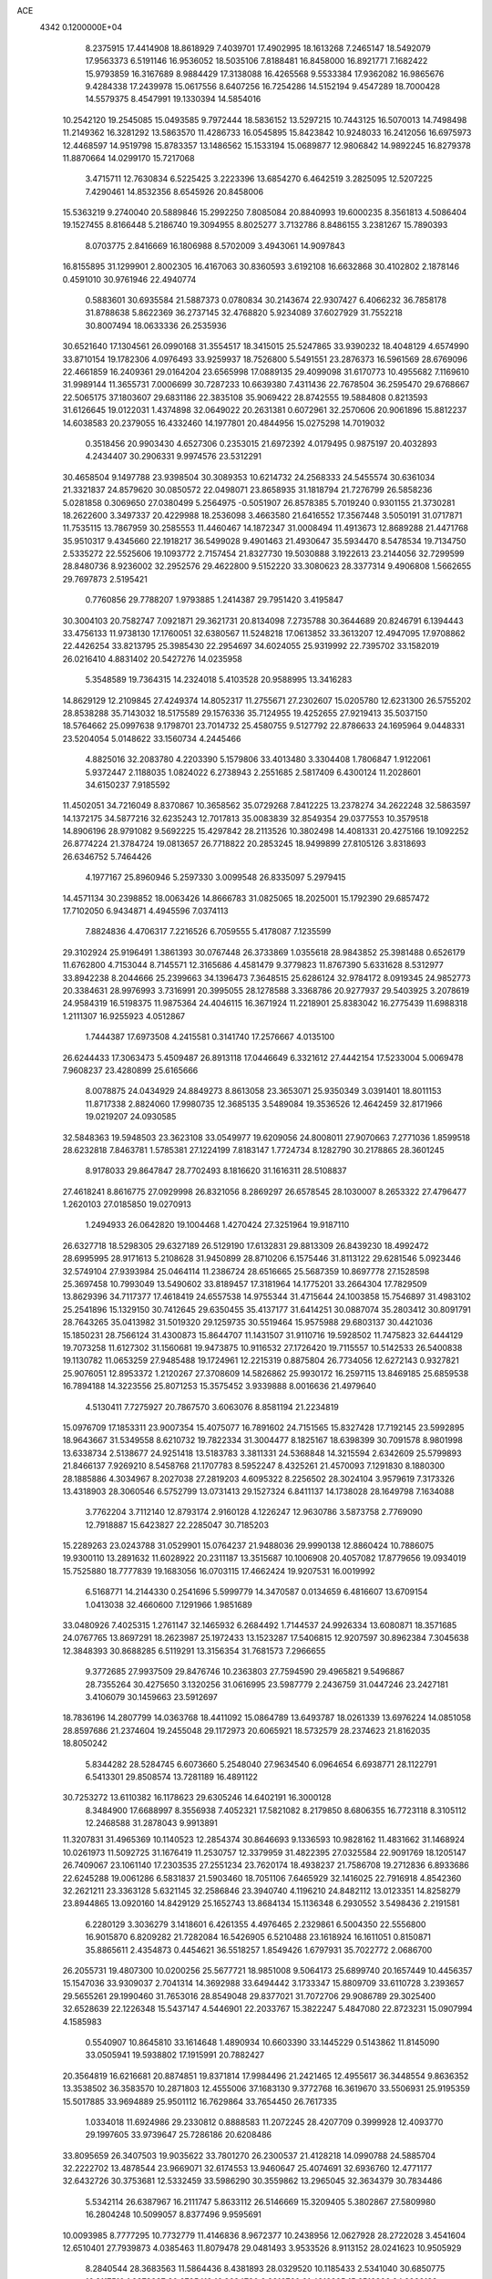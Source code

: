 ACE                                                                             
 4342  0.1200000E+04
   8.2375915  17.4414908  18.8618929   7.4039701  17.4902995  18.1613268
   7.2465147  18.5492079  17.9563373   6.5191146  16.9536052  18.5035106
   7.8188481  16.8458000  16.8921771   7.1682422  15.9793859  16.3167689
   8.9884429  17.3138088  16.4265568   9.5533384  17.9362082  16.9865676
   9.4284338  17.2439978  15.0617556   8.6407256  16.7254286  14.5152194
   9.4547289  18.7000428  14.5579375   8.4547991  19.1330394  14.5854016
  10.2542120  19.2545085  15.0493585   9.7972444  18.5836152  13.5297215
  10.7443125  16.5070013  14.7498498  11.2149362  16.3281292  13.5863570
  11.4286733  16.0545895  15.8423842  10.9248033  16.2412056  16.6975973
  12.4468597  14.9519798  15.8783357  13.1486562  15.1533194  15.0689877
  12.9806842  14.9892245  16.8279378  11.8870664  14.0299170  15.7217068
   3.4715711  12.7630834   6.5225425   3.2223396  13.6854270   6.4642519
   3.2825095  12.5207225   7.4290461  14.8532356   8.6545926  20.8458006
  15.5363219   9.2740040  20.5889846  15.2992250   7.8085084  20.8840993
  19.6000235   8.3561813   4.5086404  19.1527455   8.8166448   5.2186740
  19.3094955   8.8025277   3.7132786   8.8486155   3.2381267  15.7890393
   8.0703775   2.8416669  16.1806988   8.5702009   3.4943061  14.9097843
  16.8155895  31.1299901   2.8002305  16.4167063  30.8360593   3.6192108
  16.6632868  30.4102802   2.1878146   0.4591010  30.9761946  22.4940774
   0.5883601  30.6935584  21.5887373   0.0780834  30.2143674  22.9307427
   6.4066232  36.7858178  31.8788638   5.8622369  36.2737145  32.4768820
   5.9234089  37.6027929  31.7552218  30.8007494  18.0633336  26.2535936
  30.6521640  17.1304561  26.0990168  31.3554517  18.3415015  25.5247865
  33.9390232  18.4048129   4.6574990  33.8710154  19.1782306   4.0976493
  33.9259937  18.7526800   5.5491551  23.2876373  16.5961569  28.6769096
  22.4661859  16.2409361  29.0164204  23.6565998  17.0889135  29.4099098
  31.6170773  10.4955682   7.1169610  31.9989144  11.3655731   7.0006699
  30.7287233  10.6639380   7.4311436  22.7678504  36.2595470  29.6768667
  22.5065175  37.1803607  29.6831186  22.3835108  35.9069422  28.8742555
  19.5884808   0.8213593  31.6126645  19.0122031   1.4374898  32.0649022
  20.2631381   0.6072961  32.2570606  20.9061896  15.8812237  14.6038583
  20.2379055  16.4332460  14.1977801  20.4844956  15.0275298  14.7019032
   0.3518456  20.9903430   4.6527306   0.2353015  21.6972392   4.0179495
   0.9875197  20.4032893   4.2434407  30.2906331   9.9974576  23.5312291
  30.4658504   9.1497788  23.9398504  30.3089353  10.6214732  24.2568333
  24.5455574  30.6361034  21.3321837  24.8579620  30.0850572  22.0498071
  23.8658935  31.1818794  21.7276799  26.5858236   5.0281858   0.3069650
  27.0380499   5.2564975  -0.5051907  26.8578385   5.7019240   0.9301155
  21.3730281  18.2622600   3.3497337  20.4229988  18.2536098   3.4663580
  21.6416552  17.3567448   3.5050191  31.0717871  11.7535115  13.7867959
  30.2585553  11.4460467  14.1872347  31.0008494  11.4913673  12.8689288
  21.4471768  35.9510317   9.4345660  22.1918217  36.5499028   9.4901463
  21.4930647  35.5934470   8.5478534  19.7134750   2.5335272  22.5525606
  19.1093772   2.7157454  21.8327730  19.5030888   3.1922613  23.2144056
  32.7299599  28.8480736   8.9236002  32.2952576  29.4622800   9.5152220
  33.3080623  28.3377314   9.4906808   1.5662655  29.7697873   2.5195421
   0.7760856  29.7788207   1.9793885   1.2414387  29.7951420   3.4195847
  30.3004103  20.7582747   7.0921871  29.3621731  20.8134098   7.2735788
  30.3644689  20.8246791   6.1394443  33.4756133  11.9738130  17.1760051
  32.6380567  11.5248218  17.0613852  33.3613207  12.4947095  17.9708862
  22.4426254  33.8213795  25.3985430  22.2954697  34.6024055  25.9319992
  22.7395702  33.1582019  26.0216410   4.8831402  20.5427276  14.0235958
   5.3548589  19.7364315  14.2324018   5.4103528  20.9588995  13.3416283
  14.8629129  12.2109845  27.4249374  14.8052317  11.2755671  27.2302607
  15.0205780  12.6231300  26.5755202  28.8538288  35.7143032  18.5175589
  29.1576336  35.7124955  19.4252655  27.9219413  35.5037150  18.5764662
  25.0997638   9.1798701  23.7014732  25.4580755   9.5127792  22.8786633
  24.1695964   9.0448331  23.5204054   5.0148622  33.1560734   4.2445466
   4.8825016  32.2083780   4.2203390   5.1579806  33.4013480   3.3304408
   1.7806847   1.9122061   5.9372447   2.1188035   1.0824022   6.2738943
   2.2551685   2.5817409   6.4300124  11.2028601  34.6150237   7.9185592
  11.4502051  34.7216049   8.8370867  10.3658562  35.0729268   7.8412225
  13.2378274  34.2622248  32.5863597  14.1372175  34.5877216  32.6235243
  12.7017813  35.0083839  32.8549354  29.0377553  10.3579518  14.8906196
  28.9791082   9.5692225  15.4297842  28.2113526  10.3802498  14.4081331
  20.4275166  19.1092252  26.8774224  21.3784724  19.0813657  26.7718822
  20.2853245  18.9499899  27.8105126   3.8318693  26.6346752   5.7464426
   4.1977167  25.8960946   5.2597330   3.0099548  26.8335097   5.2979415
  14.4571134  30.2398852  18.0063426  14.8666783  31.0825065  18.2025001
  15.1792390  29.6857472  17.7102050   6.9434871   4.4945596   7.0374113
   7.8824836   4.4706317   7.2216526   6.7059555   5.4178087   7.1235599
  29.3102924  25.9196491   1.3861393  30.0767448  26.3733869   1.0355618
  28.9843852  25.3981488   0.6526179  11.6762800   4.7153044   8.7145571
  12.3165686   4.4581479   9.3779823  11.8767390   5.6331628   8.5312977
  33.8942238   8.2044666  25.2399663  34.1396473   7.3648515  25.6286124
  32.9784172   8.0919345  24.9852773  20.3384631  28.9976993   3.7316991
  20.3995055  28.1278588   3.3368786  20.9277937  29.5403925   3.2078619
  24.9584319  16.5198375  11.9875364  24.4046115  16.3671924  11.2218901
  25.8383042  16.2775439  11.6988318   1.2111307  16.9255923   4.0512867
   1.7444387  17.6973508   4.2415581   0.3141740  17.2576667   4.0135100
  26.6244433  17.3063473   5.4509487  26.8913118  17.0446649   6.3321612
  27.4442154  17.5233004   5.0069478   7.9608237  23.4280899  25.6165666
   8.0078875  24.0434929  24.8849273   8.8613058  23.3653071  25.9350349
   3.0391401  18.8011153  11.8717338   2.8824060  17.9980735  12.3685135
   3.5489084  19.3536526  12.4642459  32.8171966  19.0219207  24.0930585
  32.5848363  19.5948503  23.3623108  33.0549977  19.6209056  24.8008011
  27.9070663   7.2771036   1.8599518  28.6232818   7.8463781   1.5785381
  27.1224199   7.8183147   1.7724734   8.1282790  30.2178865  28.3601245
   8.9178033  29.8647847  28.7702493   8.1816620  31.1616311  28.5108837
  27.4618241   8.8616775  27.0929998  26.8321056   8.2869297  26.6578545
  28.1030007   8.2653322  27.4796477   1.2620103  27.0185850  19.0270913
   1.2494933  26.0642820  19.1004468   1.4270424  27.3251964  19.9187110
  26.6327718  18.5298305  29.6327189  26.5129190  17.6132831  29.8813309
  26.8439230  18.4992472  28.6995995  28.9171613   5.2108628  31.9450899
  28.8710206   6.1575446  31.8113122  29.6281546   5.0923446  32.5749104
  27.9393984  25.0464114  11.2386724  28.6516665  25.5687359  10.8697778
  27.1528598  25.3697458  10.7993049  13.5490602  33.8189457  17.3181964
  14.1775201  33.2664304  17.7829509  13.8629396  34.7117377  17.4618419
  24.6557538  14.9755344  31.4715644  24.1003858  15.7546897  31.4983102
  25.2541896  15.1329150  30.7412645  29.6350455  35.4137177  31.6414251
  30.0887074  35.2803412  30.8091791  28.7643265  35.0413982  31.5019320
  29.1259735  30.5519464  15.9575988  29.6803137  30.4421036  15.1850231
  28.7566124  31.4300873  15.8644707  11.1431507  31.9110716  19.5928502
  11.7475823  32.6444129  19.7073258  11.6127302  31.1560681  19.9473875
  10.9116532  27.1726420  19.7115557  10.5142533  26.5400838  19.1130782
  11.0653259  27.9485488  19.1724961  12.2215319   0.8875804  26.7734056
  12.6272143   0.9327821  25.9076051  12.8953372   1.2120267  27.3708609
  14.5826862  25.9930172  16.2597115  13.8469185  25.6859538  16.7894188
  14.3223556  25.8071253  15.3575452   3.9339888   8.0016636  21.4979640
   4.5130411   7.7275927  20.7867570   3.6063076   8.8581194  21.2234819
  15.0976709  17.1853311  23.9007354  15.4075077  16.7891602  24.7151565
  15.8327428  17.7192145  23.5992895  18.9643667  31.5349558   8.6210732
  19.7822334  31.3004477   8.1825167  18.6398399  30.7091578   8.9801998
  13.6338734   2.5138677  24.9251418  13.5183783   3.3811331  24.5368848
  14.3215594   2.6342609  25.5799893  21.8466137   7.9269210   8.5458768
  21.1707783   8.5952247   8.4325261  21.4570093   7.1291830   8.1880300
  28.1885886   4.3034967   8.2027038  27.2819203   4.6095322   8.2256502
  28.3024104   3.9579619   7.3173326  13.4318903  28.3060546   6.5752799
  13.0731413  29.1527324   6.8411137  14.1738028  28.1649798   7.1634088
   3.7762204   3.7112140  12.8793174   2.9160128   4.1226247  12.9630786
   3.5873758   2.7769090  12.7918887  15.6423827  22.2285047  30.7185203
  15.2289263  23.0243788  31.0529901  15.0764237  21.9488036  29.9990138
  12.8860424  10.7886075  19.9300110  13.2891632  11.6028922  20.2311187
  13.3515687  10.1006908  20.4057082  17.8779656  19.0934019  15.7525880
  18.7777839  19.1683056  16.0703115  17.4662424  19.9207531  16.0019992
   6.5168771  14.2144330   0.2541696   5.5999779  14.3470587   0.0134659
   6.4816607  13.6709154   1.0413038  32.4660600   7.1291966   1.9851689
  33.0480926   7.4025315   1.2761147  32.1465932   6.2684492   1.7144537
  24.9926334  13.6080871  18.3571685  24.0767765  13.8697291  18.2623987
  25.1972433  13.1523287  17.5406815  12.9207597  30.8962384   7.3045638
  12.3848393  30.8688285   6.5119291  13.3156354  31.7681573   7.2966655
   9.3772685  27.9937509  29.8476746  10.2363803  27.7594590  29.4965821
   9.5496867  28.7355264  30.4275650   3.1320256  31.0616995  23.5987779
   2.2436759  31.0447246  23.2427181   3.4106079  30.1459663  23.5912697
  18.7836196  14.2807799  14.0363768  18.4411092  15.0864789  13.6493787
  18.0261339  13.6976224  14.0851058  28.8597686  21.2374604  19.2455048
  29.1172973  20.6065921  18.5732579  28.2374623  21.8162035  18.8050242
   5.8344282  28.5284745   6.6073660   5.2548040  27.9634540   6.0964654
   6.6938771  28.1122791   6.5413301  29.8508574  13.7281189  16.4891122
  30.7253272  13.6110382  16.1178623  29.6305246  14.6402191  16.3000128
   8.3484900  17.6688997   8.3556938   7.4052321  17.5821082   8.2179850
   8.6806355  16.7723118   8.3105112  12.2468588  31.2878043   9.9913891
  11.3207831  31.4965369  10.1140523  12.2854374  30.8646693   9.1336593
  10.9828162  11.4831662  31.1468924  10.0261973  11.5092725  31.1676419
  11.2530757  12.3379959  31.4822395  27.0325584  22.9091769  18.1205147
  26.7409067  23.1061140  17.2303535  27.2551234  23.7620174  18.4938237
  21.7586708  19.2712836   6.8933686  22.6245288  19.0061286   6.5831837
  21.5903460  18.7051106   7.6465929  32.1416025  22.7916918   4.8542360
  32.2621211  23.3363128   5.6321145  32.2586846  23.3940740   4.1196210
  24.8482112  13.0123351  14.8258279  23.8944865  13.0920160  14.8429129
  25.1652743  13.8684134  15.1136348   6.2930552   3.5498436   2.2191581
   6.2280129   3.3036279   3.1418601   6.4261355   4.4976465   2.2329861
   6.5004350  22.5556800  16.9015870   6.8209282  21.7282084  16.5426905
   6.5210488  23.1618924  16.1611051   0.8150871  35.8865611   2.4354873
   0.4454621  36.5518257   1.8549426   1.6797931  35.7022772   2.0686700
  26.2055731  19.4807300  10.0200256  25.5677721  18.9851008   9.5064173
  25.6899740  20.1657449  10.4456357  15.1547036  33.9309037   2.7041314
  14.3692988  33.6494442   3.1733347  15.8809709  33.6110728   3.2393657
  29.5655261  29.1990460  31.7653016  28.8549048  29.8377021  31.7072706
  29.9086789  29.3025400  32.6528639  22.1226348  15.5437147   4.5446901
  22.2033767  15.3822247   5.4847080  22.8723231  15.0907994   4.1585983
   0.5540907  10.8645810  33.1614648   1.4890934  10.6603390  33.1445229
   0.5143862  11.8145090  33.0505941  19.5938802  17.1915991  20.7882427
  20.3564819  16.6216681  20.8874851  19.8371814  17.9984496  21.2421465
  12.4955617  36.3448554   9.8636352  13.3538502  36.3583570  10.2871803
  12.4555006  37.1683130   9.3772768  16.3619670  33.5506931  25.9195359
  15.5017885  33.9694889  25.9501112  16.7629864  33.7654450  26.7617335
   1.0334018  11.6924986  29.2330812   0.8888583  11.2072245  28.4207709
   0.3999928  12.4093770  29.1997605  33.9739647  25.7286186  20.6208486
  33.8095659  26.3407503  19.9035622  33.7801270  26.2300537  21.4128218
  14.0990788  24.5885704  32.2222702  13.4878544  23.9669071  32.6174553
  13.9460647  25.4074691  32.6936760  12.4771177  32.6432726  30.3753681
  12.5332459  33.5986290  30.3559862  13.2965045  32.3634379  30.7834486
   5.5342114  26.6387967  16.2111747   5.8633112  26.5146669  15.3209405
   5.3802867  27.5809980  16.2804248  10.5099057   8.8377496   9.9595691
  10.0093985   8.7777295  10.7732779  11.4146836   8.9672377  10.2438956
  12.0627928  28.2722028   3.4541604  12.6510401  27.7939873   4.0385463
  11.8079478  29.0481493   3.9533526   8.9113152  28.0241623  10.9505929
   8.2840544  28.3683563  11.5864436   8.4381893  28.0329520  10.1185433
   2.5341040  30.6850775  16.2117510   1.8378337  30.6725419  16.8684720
   2.3216760  31.4316895  15.6516826  24.9982188  16.4121932   3.2872578
  25.4768354  16.5118498   4.1101955  24.4810503  15.6155214   3.4059282
   6.8023072   1.3795144  16.3702503   6.2557085   0.9798177  17.0467887
   6.2145108   1.4926229  15.6233006  33.8584429   7.1438089   4.3807409
  33.6191903   6.9680352   3.4707444  33.1425557   7.6831174   4.7167227
  11.0240815  26.0644244  32.2092084  10.8728278  26.6287651  32.9674126
  11.7367043  26.4898604  31.7323386  29.7212855   0.6975060  24.0555688
  30.1278172   0.5206263  23.2072308  30.1732153   1.4764493  24.3799738
  21.4507827  22.4308684   1.5704693  22.0837249  21.8009064   1.9150906
  21.4079277  22.2392380   0.6336272  11.0863488   2.4219990  20.9504828
  10.4239233   2.9122884  21.4373511  11.1630057   1.5915127  21.4202147
   1.6895398  11.8457989   2.5721613   0.8260236  11.5631572   2.8733012
   1.5529670  12.1025472   1.6602074  17.7791844  24.5504295  27.0511392
  16.8584781  24.4180428  26.8252952  18.2502075  23.9045437  26.5246408
  20.0194637   6.7100042  15.4785380  19.9703130   5.8710227  15.0203611
  20.7023298   7.1958312  15.0160471  16.6694988   6.6492134  12.8684816
  16.9664211   7.1860431  13.6032489  16.5784734   7.2662785  12.1424122
  19.3360190  32.1931863   1.7848581  19.8448589  31.5595191   1.2791114
  18.6176926  31.6813696   2.1567220  25.4904012  27.8297708   9.3547941
  25.2291709  27.5319249   8.4834283  25.3069251  27.0850435   9.9274630
  17.3935297   8.4719036  28.7130587  16.5377193   8.4668310  29.1417714
  17.3382951   7.7744739  28.0597803   8.8828108  15.4653087   5.1600534
   9.1127388  15.2283004   6.0584920   9.6237798  15.9877636   4.8530719
  19.3636969  29.3968402  25.4771984  18.9679180  28.7111564  26.0151841
  18.7885457  29.4652537  24.7151273  15.6890187  37.3863872  17.0254743
  14.8141490  37.1675313  16.7046364  16.2838473  36.9461100  16.4183774
  31.9612637  22.2659910  18.5131969  31.0152210  22.2178802  18.6507484
  32.1244605  23.1822320  18.2893644   7.5671578  35.1618619  22.5230006
   7.3143798  35.9608972  22.9854697   6.7621307  34.6459170  22.4786828
  29.6190710   3.7635534  25.5143344  29.0134470   3.2434042  26.0424406
  29.0577130   4.3784420  25.0420833  31.6204822  35.8377893  22.9589289
  31.8960370  36.7233391  23.1957896  32.1625653  35.2650931  23.5015124
  14.6623443  34.4891542  21.0991608  14.9545849  34.9921775  21.8592889
  13.7357742  34.3176104  21.2673052  20.5377752  13.1042518  17.0148967
  19.7866238  12.6568926  16.6251876  21.2970477  12.7340142  16.5647177
   3.0925373  27.4406692  31.2255769   2.4880638  28.1700949  31.0885299
   3.0845671  26.9638302  30.3956414  20.7258096  37.2704966   0.4997319
  21.6094485  36.9062425   0.5520119  20.1636658  36.5129197   0.3375485
  29.4456548   1.9211537  12.3735848  28.9663797   1.3544010  11.7691688
  29.4412053   2.7800384  11.9510578  27.9189404   6.0440663   4.4003700
  28.0586111   6.5303978   3.5878396  28.7899090   5.7314214   4.6451121
   3.3773393  17.3945411  20.0056790   2.4945774  17.1133986  20.2463493
   3.6796251  16.7304722  19.3861085  13.8019016  15.7455464  31.0754901
  13.9248104  15.1722764  30.3188616  14.1548435  16.5902154  30.7958508
  24.1588595  32.6400585   0.8374579  23.8338872  32.8408777  -0.0402075
  23.4821017  32.9747729   1.4258430   5.2610520  18.8520075  30.4518233
   4.8187839  18.1026184  30.0530166   4.5632041  19.3331232  30.8965342
   8.5486286  22.7661124   7.9953353   8.5007194  21.8585795   7.6948014
   9.4384318  23.0438245   7.7777160   4.1983215  30.3413290  19.3924578
   4.9590485  30.4424767  19.9645553   4.1351587  29.3980639  19.2424802
   2.6357669   9.1653110  19.3837989   2.0716149   8.3959310  19.3062176
   2.0401857   9.8760717  19.6211469   3.9617632  28.9522871  14.4206631
   3.2801578  28.9042552  13.7503356   3.5603561  29.4464714  15.1354260
   8.7141334  30.8031569  14.0660428   7.9424474  31.1551995  13.6224229
   8.5012458  29.8832508  14.2231524  28.0480094  32.8800554  13.0747314
  28.3488255  33.7887406  13.0689988  27.7004206  32.7483887  13.9568185
  30.9533646  18.2761307  11.1112958  31.3839581  18.8230500  10.4542568
  31.6560505  17.7334399  11.4689984  10.3630094   1.1057178  30.6255982
   9.9471017   0.2993330  30.3206455  10.5493960   0.9441323  31.5504668
  22.5407893  13.6452223  24.0979346  22.6610963  12.9085595  23.4986968
  23.0879338  13.4311043  24.8535922  12.5441339  20.6308339  22.2177098
  12.3912288  19.8680379  22.7753782  11.6718711  20.9937778  22.0638874
  13.2990016   2.2644270  30.3497729  12.3953530   2.1193898  30.0693888
  13.2258846   2.8618964  31.0940283  27.7606290  18.2517112  24.1523371
  28.6306517  18.0665434  23.7987762  27.5176295  17.4532433  24.6209864
  33.9986752  18.5516285  29.0416650  33.7300586  19.3401803  29.5131128
  34.7590274  18.8263046  28.5291718   6.5668090   7.2750361   7.1569371
   6.9973165   7.6921181   6.4106544   6.0340014   7.9692536   7.5447641
   9.0525546  32.2984726  22.8637101   9.5678332  31.8029440  22.2271795
   9.2457666  31.8826948  23.7039658  12.3702876  29.3698803  26.7212555
  12.1545681  29.7601744  27.5682310  13.0032945  29.9740970  26.3333684
  16.7439898  28.8115584   1.2243005  16.7596232  27.8561503   1.1678846
  15.8554585  29.0199354   1.5129576   7.9482410  35.2884265  27.7124882
   8.5643290  35.7454064  27.1399179   7.7625598  34.4669993  27.2575029
  25.3539878  25.4979717  19.3826996  24.4740706  25.8744599  19.3980047
  25.6183071  25.5441383  18.4638765  12.8972937   6.6256279  21.6242333
  13.6678396   7.0451160  21.2414532  12.3968922   6.3111968  20.8712637
  25.7876971  19.5970637  20.2855481  25.9649187  20.5374017  20.3098129
  25.7031860  19.3454532  21.2052122  13.6076569  25.0252215  13.8815180
  12.8099620  25.1487738  13.3670771  14.2873512  24.8491512  13.2309438
   4.6795543  12.0615606  23.6783187   5.5528428  12.0180495  23.2888244
   4.0823449  12.0368593  22.9306806  15.6280009  35.6278778  23.3573051
  15.1842333  35.5447145  24.2013347  16.5320774  35.8472103  23.5826285
  17.0435907  18.1451550  20.2159902  17.8944908  17.7431077  20.3908012
  16.4247547  17.4152299  20.2379710  17.8854409   8.7778461   1.9451014
  17.5533672   8.2159506   2.6452674  17.1172522   9.2615090   1.6414764
  26.5352802   0.6287300  17.0089548  27.3972656   0.3926842  16.6661786
  26.2419806  -0.1523615  17.4781065  21.7829341  15.0732053   7.6107524
  20.8800350  15.2552295   7.3502292  21.7748626  15.1402464   8.5655676
  11.7603477  17.7075708   7.8220024  12.0652415  17.5896348   6.9223566
  11.1573976  18.4495246   7.7752305   2.0467713   7.4702757   2.1854566
   1.5642671   7.3517043   1.3673109   2.6588622   6.7348101   2.2112826
   0.3828520  14.5899061  13.7065573   0.6654420  15.3866131  13.2575221
   0.3925918  14.8220477  14.6351300  24.5847462   3.2469601  31.8941391
  25.1661979   2.4871499  31.9230200  24.9324069   3.8400609  32.5601687
  15.8443958   1.9192124  32.0362752  15.5396282   1.0960519  32.4180543
  15.2329687   2.5773732  32.3667494   2.7657157   1.0037520  12.9686545
   1.9418946   1.3915086  13.2639432   2.5108902   0.4069686  12.2649888
  26.9497404  19.1351906  27.0839864  26.9874339  20.0903826  27.0348008
  27.3733905  18.8370115  26.2791003  30.5204100  28.8712669  17.6647213
  30.0588277  29.4793628  17.0873194  29.8599307  28.2216963  17.9056713
  22.5715823   3.6701777  16.0611379  23.1673820   4.3707443  15.7956928
  23.0942592   3.1191621  16.6437377  34.4120375  18.5194372   8.1608196
  34.4813045  17.5656635   8.2026491  34.8251824  18.8252276   8.9683066
  28.5044516  28.1258751  22.8590966  27.7384891  27.7415832  22.4326543
  28.6694130  28.9335381  22.3725784  25.7935995  35.3384926  15.5085449
  24.9849391  35.5008245  15.0227994  26.1658739  36.2086582  15.6515677
  10.0352905  12.3123827   7.6455845  10.7050412  12.3133560   8.3294448
  10.4028720  11.7657245   6.9511203  29.4307643   9.1950470   0.8507768
  29.2775972  10.1255696   1.0147874  30.3780439   9.0891488   0.9384058
   1.4957653  35.8853648  20.1087492   2.1644614  35.7362638  19.4402836
   1.9762786  36.2533650  20.8503115  12.4475745  35.3531504  28.8994383
  12.9106900  36.1690180  29.0894807  11.6521340  35.6296592  28.4444117
   5.2297853  21.8213268  19.3711600   5.6958464  21.7994955  18.5353715
   4.5334102  21.1718078  19.2741105  26.6099737  24.9522893  30.0111809
  26.9898888  24.0987151  29.8030766  27.2246153  25.3430187  30.6322912
   6.0001057  28.6004801  28.8619460   6.7006124  29.0379383  28.3780529
   5.2727836  29.2225361  28.8451865  30.1075149  22.6980969  21.1022889
  30.8833848  22.1467317  21.2035510  29.4577908  22.1249007  20.6954269
   9.0466037   8.0760419  18.6403232   9.1261211   7.1837233  18.3031639
   9.9345720   8.4302221  18.5923576  22.2692249  21.0490134  30.2973693
  23.1986182  20.8342781  30.3770479  22.2491838  21.8191035  29.7292220
   7.5974944  31.7886108  33.3231490   7.3529423  31.0746161  32.7343895
   8.2376273  32.2992226  32.8274300   0.7198281  19.0860813  10.3291253
   1.5937067  18.8667506  10.6523313   0.4873656  19.8899655  10.7938438
   3.8998369  15.7104067  18.0446079   3.3884916  15.3396750  17.3253612
   4.5099387  15.0142990  18.2884145  23.4923212  21.8195766  14.8789639
  23.4984607  21.4317078  15.7540364  22.9551091  21.2238642  14.3566979
   7.6085410  21.9016070  14.0659676   7.4287805  21.7387174  13.1400167
   7.1013816  22.6863059  14.2739792   6.8218510   3.7793717  13.7116871
   7.4531971   3.4334914  13.0808142   6.0287646   3.9317663  13.1978567
  26.8686390  31.1372632  24.0056317  27.0716677  30.8556742  24.8976624
  26.3183415  30.4378888  23.6530983  23.3652264   8.0097066  14.2396539
  23.9745638   8.3678121  13.5941308  23.8059849   7.2305668  14.5786303
   4.3615127  13.3287368  28.1549973   4.9129512  13.8001045  28.7794650
   3.5019836  13.7423754  28.2346507  19.6863711  10.0288070  28.5818552
  19.7626054  10.5551252  27.7859850  18.9548396   9.4364354  28.4081044
   6.4961716   2.7951245   4.7280326   6.1076266   3.5380206   5.1899525
   7.4299424   3.0012859   4.6855899  14.4332454  11.2767526  14.9012281
  13.9770008  11.4211931  15.7302092  14.5823268  10.3317045  14.8713845
  12.1759118  24.9038874  17.3913311  11.2224271  24.9479559  17.4631409
  12.4368517  24.2655742  18.0551823  12.2154750  13.1946911  12.0806371
  11.3215202  13.4278727  11.8302312  12.1161649  12.4105333  12.6205129
  28.2172024   5.1667339  20.3094591  29.0026502   4.6384890  20.4517998
  27.5640335   4.7880957  20.8978767  28.5781273   2.2070694   3.1062254
  28.4875069   1.2580507   3.1921516  27.7242875   2.5014720   2.7891820
  21.7799091  22.7171657  24.7692778  22.1711608  23.5298596  24.4488365
  21.4419381  22.9397991  25.6367118   3.3293624  24.7302553   9.9098286
   3.1551342  25.6560244   9.7400405   3.3259235  24.3230876   9.0435524
  27.0133622  23.0456381   2.2676127  27.9381370  23.1822333   2.4734407
  26.9220816  22.0956209   2.1943532  33.8682944  34.5503027  30.7049244
  33.7482736  35.3808891  31.1653081  33.0608626  34.0644577  30.8729733
   1.2318743  35.6765369  14.4362916   2.1249345  35.8792799  14.7148065
   0.6748987  36.1262093  15.0717480  15.4577693  23.1585209  26.8835786
  14.9746799  22.8279394  26.1262330  14.8785238  22.9939156  27.6276293
  14.0251080  19.6353360  15.0096913  13.2657532  19.2909628  15.4798183
  14.3597799  20.3327504  15.5734641  29.2558730  33.4411863  29.3999687
  28.8337969  32.5851624  29.4728159  28.7938689  33.8758003  28.6831042
   3.8880146  14.8955913   2.2729603   4.5684799  15.4894755   2.5899783
   4.2346531  14.0202239   2.4456028   6.7939347  23.0567781   4.2672300
   7.4821071  23.6447778   3.9559313   7.2238834  22.2051707   4.3455939
  22.5763893  18.1507872  11.7277136  22.8514547  18.3353110  10.8296480
  23.3130296  17.6744738  12.1107521   1.5279735  27.7274628  21.8818542
   1.5141708  28.5949334  21.4774583   2.3247979  27.7230982  22.4122160
  17.6707600  30.0918080  23.0145739  17.3938634  30.9595410  23.3088518
  17.0559675  29.8684148  22.3157481   6.6172751   6.4741139   2.7969246
   5.8967573   7.0436151   3.0666549   7.1602863   6.3874705   3.5804191
  27.6099787  11.9030571  10.9164899  27.7141273  11.6514191  11.8341300
  26.7053781  12.2095626  10.8533722  14.7081512  23.5537405  21.8313404
  15.4066227  24.2082203  21.8364127  15.1589256  22.7212753  21.9728893
  26.1895756  15.7680209  29.4335354  25.6150185  15.6800417  28.6730253
  27.0741190  15.6940417  29.0752871  14.8547935  13.2305829  32.6475839
  14.4389308  13.6971308  31.9225852  15.1984635  12.4298590  32.2513971
  22.8746419  24.3778657  11.6475959  22.9621822  24.2837137  12.5961231
  22.9663273  23.4872491  11.3090288  24.3075481   3.8805307  28.9997342
  24.3435211   3.5305158  29.8899181  23.3877299   3.7995590  28.7475242
  13.2061823   9.8065678  10.1839120  13.3734432   9.2259900  10.9263303
  13.9919475  10.3497805  10.1228801   6.4276090  31.4688538  20.8520619
   6.7415037  30.7406014  21.3881126   7.1976455  31.7531111  20.3596460
   9.2071708   3.6419689  22.4549684   8.4954028   4.2564178  22.6340514
   9.7545562   3.6742689  23.2395433  29.5607568  28.7518404  25.3931847
  29.0215874  28.2409118  25.9969067  29.1102152  28.6815416  24.5515778
   3.2102065  37.6964167   7.4298430   4.0959299  38.0452914   7.5299048
   3.3240050  36.8984209   6.9136216  23.2841835  37.0256388  25.5522211
  22.7722815  37.5303480  26.1842471  22.8847554  37.2262301  24.7057861
  30.6094218   4.0396228  20.5662909  31.0161451   3.8378451  19.7236203
  30.2433311   3.2058505  20.8613049  14.7739808  16.3899813   2.9927341
  14.3905772  17.2211518   3.2727146  14.4353289  16.2561290   2.1075051
  18.5888736  15.1990104  26.2461014  19.4299655  14.9748658  26.6442916
  18.6512976  14.8658257  25.3509350  14.2240389  21.6416292   2.8141121
  14.0187743  21.9989622   3.6780632  13.4502561  21.8350785   2.2848963
  26.0351746  35.9299110  18.7739408  25.6931315  36.2027366  19.6252953
  25.4326101  35.2459777  18.4817369   0.1481811  16.9348610  26.0778817
   0.4941121  17.7518629  26.4371470  -0.2549892  17.1898733  25.2480297
   0.3846611  13.6498923  32.7590622   0.5669518  14.2714062  33.4638476
   1.1261754  13.7419463  32.1608027  29.1498772  21.8247841  31.3345765
  29.2932456  21.5474120  32.2394201  29.3460543  21.0473209  30.8117980
  22.6167751  30.9716506   4.5670680  22.6892443  30.4994095   3.7376294
  23.1925946  30.4951534   5.1650765  30.4932275   0.6576748  17.5147718
  30.4659990   0.0389649  18.2446270  31.2163961   0.3510792  16.9677268
   1.9718087   6.2367316   7.9016763   2.2086114   7.0663351   8.3163019
   1.9402481   6.4369399   6.9661805  12.8707185  19.9953333  30.9948137
  12.5542614  19.1290939  31.2511651  12.3378711  20.2297975  30.2349900
  25.8815067   3.3839132  25.4600909  26.0755942   3.9680419  24.7270455
  26.5451795   3.5949930  26.1167610  12.8973103   2.6584897  14.4170345
  12.8602096   2.2116479  13.5713468  12.8188432   3.5876032  14.2006487
  30.0791339  17.4471661  22.9748292  30.9145579  17.9102650  23.0367807
  30.1206795  16.9894877  22.1351648  24.0361783  26.3328497  32.7998552
  23.4647243  25.6706855  33.1887135  24.8636356  25.8760847  32.6484883
  28.0305758   1.5425731  26.4022315  27.3552614   1.4978294  27.0791217
  27.6205878   1.1551610  25.6288923   1.2731638  15.0885823   1.7532375
   1.2424377  16.0001677   1.4628933   2.1907593  14.9409648   1.9822779
  11.7940708  29.1124362  12.0584705  11.3168798  29.9381261  11.9762705
  11.4362333  28.5588735  11.3643865  10.1788330  23.9939294  20.5923513
   9.4964132  24.4968829  21.0368430  10.2049833  24.3562388  19.7067555
  32.7572658  31.2743561   3.2998909  33.6986138  31.1542716   3.4250927
  32.5953875  30.9800253   2.4035670  17.1334883  26.7791654  12.9461405
  16.4114259  27.3993305  13.0473977  16.7077864  25.9484405  12.7342308
   4.2183016  23.9766604   7.2663484   4.0924651  23.9038144   6.3202561
   4.8688875  24.6712847   7.3686561  23.4803128  35.4924076  13.5877075
  24.0358210  34.8063902  13.2175419  22.6464600  35.4000529  13.1268474
  18.8691224  12.2177075   0.5053256  18.7886316  12.2478806  -0.4480068
  19.8078907  12.1178981   0.6633889   9.9420052   4.9330206  27.2531632
   9.4800075   4.1341183  27.5072204  10.6723285   4.9934789  27.8689591
  30.2639765   3.8715249  14.9530345  29.4100094   4.2540693  14.7514612
  30.8221608   4.1322543  14.2204484  16.9368151   4.9850089  17.0524286
  16.4023644   4.6330290  17.7642603  17.2248637   4.2132124  16.5649965
   3.7969972  21.5376299   4.7330407   4.0529195  22.3800874   5.1085416
   4.4264836  20.9133825   5.0940030   0.9802873  34.0107837  11.9846682
   0.7547040  33.1302466  12.2846656   0.6960586  34.5859790  12.6950176
  11.5272669  22.4389412   4.9288925  12.2920100  22.3197596   5.4920936
  10.8917289  22.8942835   5.4811485  32.9419995  13.0742715  19.4653889
  33.4102750  13.7430642  19.9650550  32.8221404  12.3534567  20.0836862
  19.8731810   8.0183466  11.6803061  19.7079287   7.1735882  11.2616095
  20.5824389   8.4053680  11.1670815  33.4975538  32.0288147  21.5094748
  33.6268905  32.8951123  21.1234277  34.2984784  31.8667299  22.0079526
  25.0934024  15.3270257  26.8387393  24.3318421  15.8482678  27.0928346
  24.7527131  14.4380969  26.7388990  18.0169399  20.1437235  25.3225635
  18.7738346  19.6940943  25.6982971  17.8270033  19.6614264  24.5178615
   4.7707627  21.4466824  32.4573279   4.2781377  21.1133451  33.2072870
   4.9296553  22.3674187  32.6652454  33.1816859   4.0765078  23.5745130
  32.4580600   4.5640260  23.1809099  33.5508511   4.6770175  24.2220754
   7.9649645  13.2936122  18.9679401   7.5353643  13.0535502  19.7889430
   7.6391918  12.6566858  18.3319930   9.8703753  15.8510915  32.7326253
   9.5174090  15.5980151  33.5856194   9.2071369  15.5650100  32.1045297
  27.8902632   8.0013999  15.7008113  28.2499600   7.1792545  16.0338682
  27.1734892   8.2094488  16.3001297  18.0974266  29.1988544   5.4429672
  17.6736831  28.3525412   5.3000433  18.9607124  29.1055331   5.0401513
  21.3195650  13.3116966   3.0759497  21.2889597  14.2049956   3.4184582
  21.5531994  13.4166817   2.1536564  32.3429259  20.7165876  21.8767690
  32.6153617  20.0403334  21.2565344  32.8346149  21.4946810  21.6140060
  10.8151536  16.9963167  18.6670935  11.4068391  16.6797847  19.3496971
  10.3263281  17.7058829  19.0839835  30.7684686  34.7282978   0.5723070
  30.4706584  35.0578767  -0.2755837  31.6925245  34.9745238   0.6138434
  22.6353615  32.3693615  14.5353314  22.0602078  33.0234987  14.9322377
  22.9565240  31.8528115  15.2744272  22.8575084   3.5606074   3.0918787
  23.7944591   3.7286852   2.9913547  22.8063158   2.6439538   3.3627243
   7.7074200  25.3625421  20.3890700   6.9389323  25.1182393  19.8733427
   7.3910687  26.0439651  20.9822112  20.0683154  20.1606855  10.1320714
  20.4239045  20.9987459   9.8363639  19.8179684  20.3147703  11.0430138
  18.6813583  26.8157514  22.9057375  19.4064681  26.6647019  23.5120639
  19.0687611  27.3192717  22.1897639   7.9781251   1.0961952   9.2716802
   7.9380422   0.1463853   9.3834221   8.7105862   1.2360552   8.6715371
  33.0357311  13.8251173   9.9709622  32.1770727  13.4666127  10.1954883
  33.6056538  13.5491354  10.6887741   3.1822595  23.1642227  21.3880839
   3.0111864  22.2967689  21.7548125   3.9530091  23.0421627  20.8337571
   3.8782054  30.2423295   6.2983041   4.0923563  29.9985438   5.3977821
   4.2161929  29.5206948   6.8286244  15.4078453  32.7431822   7.1734718
  16.2073950  32.6408991   6.6572448  15.7116153  33.0529963   8.0266839
   8.4656883  20.3898728  30.6326109   9.2189741  20.6911303  31.1405836
   8.7498915  20.4554676  29.7209324   3.4634326   7.7145822  12.0716349
   2.5659484   7.4116459  11.9338538   4.0024514   7.1021746  11.5709878
  32.6052587   1.3981454  23.6964936  33.3645363   1.0057070  23.2655394
  32.6680283   2.3306714  23.4898850  14.3363871  21.6347995   6.1132089
  14.1549976  21.1567943   6.9224312  15.2576981  21.4522389   5.9285755
  23.4573079  27.1029296  15.1894038  23.5253339  26.2920302  14.6853734
  22.5247021  27.1829997  15.3895711  23.3331881   2.6283850  11.5441058
  23.1794387   1.8293824  11.0399355  22.4644773   2.8898199  11.8494338
   8.7819837  26.9668315  15.9078713   9.4841753  27.3127328  15.3569529
   8.1990244  27.7127433  16.0493139  32.7497841  30.6534998  18.1578789
  32.4571968  31.5516871  18.3124238  32.0728033  30.1086651  18.5592315
  29.6965580  25.9445385   4.1596107  29.6426680  26.8870569   4.3176832
  29.3552503  25.8305402   3.2726241  24.1810840  20.2912571   0.4892510
  23.4795921  19.9161227  -0.0431165  23.7734371  20.4588719   1.3389339
   2.6423442   4.8276518   3.4518030   3.2923676   5.0621597   4.1141529
   2.9030382   3.9544180   3.1590007  24.9224350  -0.1332885  20.7840741
  25.6372197   0.4190742  21.1006340  24.5045706   0.3860778  20.0971391
  20.1662567  11.5523723   9.4535240  21.0815807  11.3451431   9.2651894
  20.1761282  11.8874585  10.3501018   6.3251258  10.5549724  32.4896766
   6.8969961   9.9853738  31.9751345   6.4318663  10.2505426  33.3908762
  26.0499088  13.7287962  22.8264434  25.9790422  14.4028210  22.1504993
  26.5855371  14.1308178  23.5103387  12.7297263   5.7887993  13.4214839
  11.8239791   5.7915745  13.1118936  12.6573496   5.8453377  14.3742676
  22.3105457  19.6884142  24.1496418  22.0916841  20.6147695  24.2506236
  22.4993598  19.3886043  25.0388522   6.9944807   9.4856263  26.1918521
   7.6948348   8.8332594  26.1794650   6.1895721   8.9717027  26.2569413
   1.3028292  25.7331238  16.6321328   1.5127449  24.8180502  16.8187008
   1.4889297  26.1932262  17.4506095  11.3036544  17.7378110   1.4783057
  11.8282575  17.5360975   0.7034927  10.6514239  18.3663995   1.1689455
   0.5314359  10.9394114   7.6937982   0.5609660  10.5002905   6.8437790
   0.6488631  11.8669189   7.4884386  21.1906466   6.5426850  24.3474408
  21.9353613   6.2845001  24.8905545  20.4898969   6.7258379  24.9732496
  29.1661375  11.7558108   2.1673848  28.6415712  11.6002479   2.9527905
  30.0251169  12.0153443   2.5005945  17.2002385  31.7524298  31.4358121
  16.7724103  32.1524008  32.1929238  16.5302529  31.1853752  31.0539742
  18.0296462  17.5805267  31.1290972  17.7209887  16.9151332  30.5141062
  17.2382071  18.0520707  31.3889091  34.5655332   5.6858217   7.3244010
  34.8893099   5.8357947   6.4361957  35.2622302   6.0152866   7.8921140
  32.5445472  19.1392949  19.5980171  32.6317518  19.5804459  18.7530241
  31.7059625  18.6809959  19.5435233  29.5010264  16.1535527  14.3858497
  30.1052431  15.4698000  14.0966502  28.7098819  16.0093133  13.8666993
  27.9236976  20.4980105   8.1602636  27.4621321  19.9616324   8.8048469
  28.4290691  21.1198157   8.6838951   4.3445225  35.6603986  33.3604532
   3.6079943  35.0575355  33.4620120   3.9884554  36.3903632  32.8538964
  19.0285398  35.1893517  33.4532070  18.7373689  35.1479207  32.5423092
  18.6768929  34.3941362  33.8534677  34.4818596  34.6020324  20.7147078
  35.3382197  34.9775723  20.5101375  33.9712555  34.7195320  19.9136404
   3.1157211  33.2214660  25.5893954   2.4681183  32.5632782  25.8416478
   3.1382145  33.1812313  24.6333059  14.4157372  32.2471674  11.3854054
  13.6608264  31.7892160  11.0157814  14.7248769  32.8106850  10.6761012
  27.8591087  30.8978730  11.1613314  27.8782002  31.6083453  11.8024995
  26.9404441  30.6312711  11.1265374   4.7689226   2.2073730  20.4436857
   5.0981441   1.3190321  20.3069542   5.5278261   2.6981719  20.7589850
  32.6328280  33.7455238   4.7904331  33.0107348  34.4094765   4.2137313
  32.5975080  32.9539181   4.2534558  32.4567044  19.7718293  33.3710476
  31.7148293  19.1766678  33.4789183  32.2110904  20.3293899  32.6327849
  11.2106310  23.8488480  29.9330666  10.3382547  23.4587355  29.9878715
  11.1537183  24.6392260  30.4699982  29.1780236  36.9264694   1.2748172
  28.5285564  36.9294167   1.9779641  29.6309288  36.0886552   1.3706089
  15.8750762  16.3640641  26.5267971  16.4918240  15.6605673  26.3244454
  16.4259354  17.0854654  26.8307150  33.7090943  19.8011104  11.6863627
  33.2927489  20.4024987  11.0689321  33.2647201  19.9660343  12.5179657
  27.2896583  15.0600089  11.2192413  27.7266585  14.7361495  10.4316007
  27.7017935  15.9067296  11.3908238  31.6903941   5.9776370  22.1898001
  32.0268766   6.6871920  21.6424949  31.2405723   5.3954969  21.5774234
  19.6851181   4.6646960  30.0521870  19.0494845   4.3757916  30.7069663
  20.4579793   4.1235066  30.2135299  33.8560155   6.9058471  11.3390107
  34.7477994   6.6493575  11.5738862  33.8505117   7.8591729  11.4248677
   8.6644126  23.7046568  30.2186516   8.0285201  22.9956959  30.3148133
   8.1379927  24.4679631  29.9810018  30.1537316   8.4874347  29.2579976
  29.7840747   7.7541857  28.7661323  29.7394160   8.4313663  30.1190614
  20.4725139  25.7626408  30.7304004  20.7933101  24.9139364  30.4254044
  19.6540238  25.5605074  31.1836639  19.3426133  33.4918429   4.7150585
  18.8876251  32.7742266   5.1557901  19.1998276  33.3291979   3.7826472
  16.6689010  20.5926448   2.5925159  16.8759676  20.8537335   3.4898385
  15.7891726  20.9375362   2.4396774  27.1556980  33.7375802  25.0634699
  28.0746748  33.6921712  24.7995543  26.7776324  32.9131321  24.7575557
  26.3719820  26.5855063  21.5681629  25.7137536  26.9563105  22.1559310
  25.8868504  26.3675746  20.7723081  21.2506053  26.2913250   3.0288124
  22.1616783  26.3451616   3.3173944  21.2755264  25.7181053   2.2626336
   2.7258716   3.7499306   7.9734606   2.4853904   4.6686527   8.0932533
   2.1969338   3.2780588   8.6167284  26.1621975   0.3867933   0.4901878
  26.4996391   0.6076762  -0.3778996  26.9262531   0.0668944   0.9698914
  32.5062334  14.0002903  15.5145451  33.1658955  14.5760296  15.9013292
  32.7197434  13.1305069  15.8523648  21.7018525  22.1898697   7.1192109
  21.4427267  21.2688439   7.0909749  22.5973679  22.1972014   6.7812313
  29.0511015   1.0792946  15.1960836  29.5011310   1.8745950  14.9111229
  29.3528769   0.9420030  16.0940337   2.7082564  20.6134098  22.2399918
   2.0827034  19.9185446  22.4451197   3.2864847  20.2283962  21.5814720
   1.0996114  13.5328727  18.9121691   1.3082170  12.6399352  19.1867199
   1.4679580  14.0871974  19.6001203  19.2135378   3.8587405  27.4002965
  19.2348107   4.1039149  28.3253202  20.0423880   3.4027710  27.2542455
  29.9579329  22.8202354  28.8507178  29.4345283  22.6391544  29.6314156
  30.3891174  21.9887726  28.6532806  21.8961037  28.0748586  28.0121512
  22.2135549  27.8285750  28.8809441  21.7319165  29.0157761  28.0749893
  20.6719774  24.1664964  26.9917965  21.1932324  24.6348198  26.3397242
  20.0489858  24.8181687  27.3134120  25.7204952  35.0463226   6.2262545
  26.2529578  34.8268536   5.4616965  26.3092045  34.9244301   6.9711004
  30.2920373   5.2678473   1.3850483  30.9895665   4.6222486   1.4985702
  29.8883430   5.3388943   2.2500425  25.7021965  25.7929363  16.6255682
  26.3507579  25.9048172  15.9305268  24.8649538  25.9911189  16.2060683
   8.0333586  24.9306873   2.2109264   7.3870725  25.6361106   2.2413263
   8.1378652  24.7416214   1.2784221  18.8411509  22.7886759   7.9641236
  19.0888063  22.4847110   7.0909089  18.4816058  23.6639975   7.8200014
  15.7446029  15.2244300  10.0705062  15.1732274  15.0141202   9.3319050
  16.4360561  14.5635173  10.0341911  18.4832249   3.5057232   6.1662027
  18.8697321   3.4372030   5.2931913  18.2178960   4.4224981   6.2393880
   9.8568859   7.4473286  14.6946368   9.4355531   6.5938317  14.5933767
   9.9259802   7.7876592  13.8026543  20.3505764  22.5476762  16.5154920
  20.4641588  22.7862096  17.4355098  20.2382956  21.5971493  16.5266059
   3.1756677  28.1594435  23.9730992   2.7727687  28.2322832  24.8383152
   4.1170870  28.1638481  24.1461374  35.0565988   5.5258869  25.4094439
  36.0066169   5.6031834  25.3215644  34.9312936   4.9916446  26.1937370
   6.9297634  36.3388845   3.8074241   6.5070025  35.4838808   3.8878836
   7.6135549  36.2071189   3.1506907  15.9905512   7.6023155   6.5074377
  15.3600366   7.2804776   7.1517230  15.9061104   8.5550483   6.5448804
  17.5658395  19.4150934   9.1882287  18.4256327  19.6964526   9.5009976
  17.2631328  18.7914993   9.8483278  16.7263240  25.2826791  29.6444669
  16.6869015  24.4584599  30.1295858  17.2922895  25.0932922  28.8961037
  16.9379525  29.1965927  17.5879997  17.2407296  29.7713327  16.8849835
  16.9115451  28.3260035  17.1910000   5.3864435   8.1560016  24.1576894
   4.9988616   8.4759315  24.9723409   4.6362945   7.9597313  23.5964530
  24.2356976  33.8276109  28.6488485  24.6704947  34.2792197  27.9255002
  23.8700094  34.5310731  29.1851739  26.0022821  24.7089931   4.1446377
  26.3153625  25.6134214   4.1297336  26.3173676  24.3328911   3.3227495
  30.4390254  31.2256261  25.8677409  29.9438267  31.6939529  25.1956693
  30.0500285  30.3512271  25.8861719  31.0635831  24.8802489   8.4665965
  31.8625471  24.7604396   7.9532407  30.3617783  24.9013178   7.8160137
   3.1282950   2.9872132  23.6850801   2.8992301   2.5188040  24.4877967
   3.2069315   3.9019849  23.9557106  33.2436808  29.8527840  15.1298074
  33.2417652  30.1036543  16.0535456  33.9096080  29.1678928  15.0690044
  19.8200002  37.0658884  13.5613691  20.2276707  36.4843560  12.9196086
  20.2878345  36.8877342  14.3772269  25.3628351   7.5438578  25.7288115
  25.2960128   8.1704420  25.0082847  25.4876584   6.6975228  25.2994306
  11.3858400  14.9720771  29.2725958  11.9934356  15.0244817  30.0103717
  11.9486508  14.8625038  28.5061302   4.9693047  16.2123605  23.9270962
   5.5064625  16.1425810  24.7162883   4.4126334  16.9752887  24.0829472
  13.7749102  32.0267561   0.5682714  13.7709717  32.8405368   0.0643098
  13.3356174  32.2509442   1.3886331  33.1310555  28.5699280  27.0823608
  34.0035432  28.2013691  26.9439367  32.5390371  27.9510380  26.6549018
  13.9447919  34.7868981  26.6339362  14.3290860  35.6586673  26.7265013
  13.1820620  34.7987468  27.2121529  11.0790093   4.4683020  32.0619235
  10.1587986   4.2621715  32.2261013  11.5543999   4.0104080  32.7551542
   5.5515815  12.4943349   2.7511527   6.4094389  12.5749292   3.1680663
   5.0794576  11.8635156   3.2946578  18.3013260  30.0886468  19.6745914
  17.8984292  30.8636541  20.0660882  17.7115081  29.8469276  18.9605056
  21.7547672  30.5448948  29.1712244  21.5628365  30.7358251  30.0893421
  21.3350747  31.2553104  28.6860443  31.0613922   2.0223230  30.4664051
  30.9650135   1.4617849  31.2363012  31.2666839   1.4171832  29.7537390
   2.5880680  29.2640251  26.5698676   2.3705825  28.9905140  27.4610038
   2.0337216  30.0282000  26.4118529   9.5490552  25.2083413  18.1579472
   9.2644682  25.2901402  17.2476994   8.7528223  25.3458484  18.6711108
  33.5796770  15.9349279  32.7705809  33.6974790  15.5368576  33.6330741
  32.6402049  15.8652958  32.6009478   8.7111106  11.6680081   0.2691053
   8.7659091  12.5238656   0.6942368   8.3546219  11.8544043  -0.5994591
  22.0498443  -0.0366755  22.9608249  22.5065158   0.6802267  22.5206724
  21.2887096   0.3778370  23.3671317  17.6235739  18.0682070  28.0183537
  18.5018642  18.0529898  27.6380823  17.5644225  18.9202397  28.4505266
   5.8071493  16.9879074   8.3565291   5.6246265  16.3130276   9.0103291
   5.2688463  17.7326963   8.6243934  34.1587320   0.4355238   5.4632279
  34.3389680   0.3512166   6.3995180  34.5202546   1.2893942   5.2256599
  13.5043564   9.6885198  23.3453235  13.9928130   9.2429961  22.6531165
  12.8713761  10.2342086  22.8786420   0.4415887   2.5504588  32.0030549
   1.1412818   2.1270595  32.5004424   0.7293841   2.4969390  31.0917145
  28.4218265  17.4166248  11.9624241  29.2212645  17.8385321  11.6475827
  28.0496795  18.0422276  12.5840024  14.2117376  13.0526408  20.7979390
  14.8611678  13.4421235  21.3834094  13.7081768  13.7974550  20.4694420
  25.0514526  24.8449520  24.3948396  25.3756085  24.1016548  23.8862493
  24.8361240  25.5081703  23.7390904  18.4623193   3.3883242  24.8235483
  18.7499312   3.5372130  25.7242943  18.1789709   4.2497428  24.5171113
  20.3921385  12.6741833  11.8757025  21.0364552  13.3342146  12.1315275
  19.7427666  12.6882278  12.5788032  15.6005109   9.6976967   1.0365215
  15.7043730   9.7591009   0.0869563  15.9883522  10.5056834   1.3726295
  24.1797165  13.8769549   3.8962994  24.6993036  13.3362136   3.3014381
  24.0823494  13.3412919   4.6835838   2.2762086  15.8983624  23.7431437
   3.1749436  15.5689769  23.7396157   2.0297581  15.9120367  24.6679718
  12.6887553  21.4114387  12.9813658  13.4802819  21.1944452  12.4887896
  12.9292142  21.2674690  13.8966166  31.3498162   1.2834965   2.2623959
  31.3435397   1.5462885   3.1827941  30.5329093   0.7983067   2.1462680
   9.4177337  36.4907285  15.9878162   9.2386240  36.0526820  16.8198419
   9.3888370  37.4242277  16.1975210   8.8570232  14.9949185  30.1451420
   8.4541069  15.6376088  29.5613275   9.7532240  14.9055868  29.8209879
  13.8510144   3.2169770   9.9503203  14.6648545   2.7185724  10.0244082
  14.0104153   4.0127028  10.4579064  28.8472233  20.7825038   1.0702202
  28.0236546  20.5347866   1.4904612  29.1895097  21.4921568   1.6137867
  11.3668250  20.8443568   7.6520846  11.8617332  21.6635275   7.6681220
  11.3641352  20.5482920   8.5623429   1.3285410  28.4048927   7.8003068
   1.2965515  27.8776846   8.5985925   2.2450473  28.3694817   7.5264562
  25.5482613   1.0734510   5.0024084  26.1445474   0.5795007   5.5651588
  25.5337118   1.9521678   5.3817194  11.5729681  15.7377271  10.1908478
  10.8844583  15.3408708  10.7244125  12.0727533  16.2748663  10.8056064
  26.5073722  23.7472027   6.7490429  27.3521487  24.1825637   6.8632591
  26.1345740  24.1497559   5.9646933  20.8717302  29.7887166  15.1786529
  20.2365285  29.8372421  14.4642329  20.6329536  30.5100100  15.7608498
   9.3581410  18.9309844  24.1660391   9.1124136  18.2482412  24.7903080
   9.2743142  19.7473894  24.6586725   8.7309348   3.5891823  -0.1511072
   8.0715072   4.2756670  -0.2517340   8.8246284   3.4840014   0.7956718
   3.6270899   9.8473137   0.4845005   2.9640958   9.5443080   1.1048699
   4.4499190   9.8001801   0.9712885  24.8604877   8.7043824  19.7761494
  24.7025604   9.6452692  19.8537563  23.9933176   8.3274440  19.6272691
  31.3746882  27.5611375   0.0973039  30.9894295  28.2548493   0.6326276
  32.1659461  27.9542520  -0.2709403  34.8760126  23.8033337  10.2700090
  34.0069797  23.4199171  10.3883534  35.2876377  23.2607108   9.5974340
  33.4962102   5.5552309  18.2956793  33.9225559   5.2184879  19.0837563
  32.9768985   4.8194718  17.9713251  18.6825130  13.5630775   7.1047074
  17.9698460  14.0077920   6.6458322  19.0526981  12.9680235   6.4527062
  32.4017917  22.9163591  10.1616529  32.0072183  22.0660113   9.9681266
  31.8668506  23.5446024   9.6764929  25.9944949  27.2482206  13.9065627
  26.2760430  28.1254503  13.6468887  25.2669190  27.3990155  14.5099914
  10.4359055  21.4696695  16.9099345   9.9483256  20.9960648  17.5838753
  11.1698019  20.8936312  16.6959068  34.3553016   4.8209437  32.5943604
  34.8284498   4.0256385  32.3497131  33.4839664   4.7076298  32.2146672
  10.1765167  32.0538360  25.8482856  11.1046636  31.8765952  26.0011280
  10.1675836  32.8715555  25.3508050  31.3885593  36.3507835  20.3125028
  31.5969422  36.1929951  21.2333237  32.1430750  36.0073964  19.8339392
   7.9700176  24.8347701  32.6160280   7.5744624  25.6178736  32.2332531
   8.7193881  24.6446589  32.0516403  16.1376785  24.7101920  18.6357167
  15.6584168  23.8821847  18.6664384  15.6883969  25.2221727  17.9632186
  33.4769907  20.1243388  14.6183709  34.2323899  20.6840056  14.4384350
  32.8672984  20.6899760  15.0922504   0.5608273  13.6310799   7.3595580
   0.6075043  14.4666636   7.8241577   0.9137732  13.8203842   6.4901760
  27.3643332  37.0627476  24.5509655  28.2728333  37.3631881  24.5265721
  27.4281341  36.1182404  24.6926254  24.8019203   5.7189942  14.9216790
  24.9346217   5.0687959  14.2318497  25.5949799   5.6674286  15.4551857
  -0.0693434  28.1398675  16.8171319   0.3018637  28.0094934  17.6897371
   0.2625714  27.4036934  16.3032135   1.4073623  36.0228026   5.1333502
   1.1655291  36.0470025   4.2075193   0.7949118  36.6244084   5.5566784
  15.9360281  15.3472401  15.2123980  16.2359114  16.1197217  14.7332591
  15.6929843  14.7215439  14.5300008   4.2589755   1.3395608  15.3404106
   3.8985289   2.1476579  15.7054986   3.9230051   1.3107269  14.4445734
   7.7726026  12.5527007   4.7534139   7.9838528  13.4686734   4.9339666
   8.5593615  12.2034872   4.3347348  27.3536697  10.3274236  32.3729013
  26.7579235   9.9005542  31.7571897  27.0205411  11.2216701  32.4476024
  18.7218264   9.9837647   6.6378830  19.0275052  10.8369008   6.3297417
  17.8180680  10.1381717   6.9128578  17.9001523  26.7905243   4.4237737
  18.7725670  26.5356669   4.1234869  17.3020335  26.2471346   3.9107305
  16.7859681  33.3392073  17.1174045  16.1868800  33.7922736  16.5240613
  17.0906887  34.0207144  17.7165082  22.0300377  14.1921188  31.0035774
  22.9183912  14.3723750  31.3110959  21.9908483  13.2385387  30.9302227
  29.0532340  10.9541021   8.7262497  28.5287299  11.1216111   9.5092363
  28.9430972  10.0179146   8.5599531  24.5449952  12.7854672  25.6896969
  25.1660519  12.6870150  24.9680130  24.2062581  11.9023009  25.8363475
   6.4273419  34.2671060  10.0079948   5.6047344  34.7351718   9.8649448
   6.1650307  33.4394902  10.4110789  25.0356592  10.4872623   3.8911417
  24.5906456   9.6554181   4.0530981  24.4725596  10.9421805   3.2648828
   4.3590383  12.3881271  32.6284949   5.1625132  11.9308908  32.3803116
   4.1971854  12.1149740  33.5315026   0.6418051  34.4586822  23.7009669
   1.4915019  34.1010944  23.4433272   0.0030466  33.8536334  23.3239586
  12.8194128  29.7582724  20.3247630  12.9185638  28.9360633  20.8047350
  13.2998302  29.6186637  19.5087113  30.3536310  13.3163260  10.6878847
  30.0059767  12.4245094  10.6934903  29.8224207  13.7763926  10.0379722
  33.5377561  20.2596933   2.5126526  32.8672111  20.2249824   1.8304529
  34.1505098  20.9309150   2.2122758   0.8177941  31.8698528  26.0879184
  -0.0618407  32.0006413  25.7338439   0.6747655  31.4461339  26.9342263
  11.2877087   0.9227064  23.7978568  11.7737285   1.5741120  24.3035122
  10.4935622   0.7665663  24.3089179   6.8954545   7.6916702  12.7290928
   7.2308403   8.3848555  12.1605488   6.5220120   7.0479069  12.1271449
   5.9578307   2.5483996  23.3655374   6.3220323   3.4332803  23.3895203
   5.0110528   2.6803287  23.3161613   3.0511182   8.8441142   8.4511339
   3.9316686   9.2188636   8.4717699   2.4713660   9.5998216   8.3561306
  26.0312825  21.8569592  32.7171923  25.3247944  21.4534020  33.2214223
  26.2174031  21.2280838  32.0199789  23.4708724   6.7463935   2.5978406
  23.0718183   6.1032531   2.0118729  24.2179251   6.2883852   2.9830321
  12.2339342   4.9531557  16.2299848  12.6353225   5.7053851  16.6650367
  12.7395534   4.2007810  16.5374151   5.7249728   9.8320936   8.1308031
   5.8567185  10.7072158   7.7660623   6.5710777   9.6030047   8.5153244
  13.5783334  20.1191655  26.8593516  13.8167478  19.3630812  26.3229498
  13.5068055  20.8420549  26.2360165  28.8451460  25.2273826   6.5750482
  28.3865842  26.0091410   6.8829553  29.3375591  25.5243534   5.8098231
  18.0743349  25.7322709   7.0773538  17.9379976  25.9074021   6.1462399
  18.6903902  26.4079623   7.3604598  33.6009666  36.2901121  18.6167470
  34.0784059  37.1167310  18.6873490  33.2626957  36.2846216  17.7213284
  18.9684804  11.5400311  24.0960982  19.1643714  11.1366837  23.2504212
  19.0594457  12.4800158  23.9399387  12.0004451  35.4853896  19.2399896
  11.1826232  35.0159107  19.0757074  12.0079808  35.6294716  20.1862535
   9.8958322  34.4175558  24.2374079   9.6166551  35.1839408  24.7383529
   9.1264401  34.1748535  23.7222737  29.5881806  33.8655384  23.8509091
  30.1829316  34.6035373  23.9845532  29.8057933  33.5375165  22.9783965
   6.1535300  33.5286022   1.7612638   6.4545000  32.9864560   1.0320680
   5.8659011  34.3440339   1.3506879  12.0596747  37.1706322  21.4435859
  11.6412881  37.4457424  22.2593671  12.9394517  37.5451995  21.4874445
   9.9833197   1.8303857   2.5277572   9.0472095   1.7019157   2.3747045
  10.0282523   2.2861762   3.3682736   7.0464501  26.2052716  13.7868793
   7.9395205  26.2347987  14.1300781   6.8335980  27.1183962  13.5941901
  14.1615967   9.6702316  26.8262096  14.6085822   9.8465214  25.9983462
  13.2433541   9.5533779  26.5824730  17.9794920  22.7035398  24.7237189
  18.4488115  22.6766985  23.8899021  17.8146666  21.7847236  24.9354766
  10.5181990  17.1047797  22.3337195  10.4618621  17.7768462  23.0129724
   9.7145799  16.5945818  22.4343490   0.4824404  10.5099300  13.6592597
  -0.4469421  10.3745500  13.8440633   0.9031838   9.6969687  13.9390825
   4.4683134   2.8669818   0.4605057   4.1126972   2.2887594   1.1353596
   5.0709862   3.4424907   0.9314694  16.9618141   7.1083558  21.6891848
  17.0342811   6.2275148  22.0567434  17.3904085   7.6724799  22.3328482
   1.7993015  11.6120616  24.5801105   1.1911997  11.3789237  23.8786186
   2.6058693  11.8567143  24.1264309  17.9376949  35.7607647   2.4063666
  18.5358136  35.5742838   1.6826880  17.1643644  35.2278948   2.2213222
   0.1630398  27.6924678  26.2338512   0.8462493  27.0251857  26.1691103
   0.4693703  28.2829021  26.9221685  21.8330599   1.0721328  29.1851570
  21.8008038   1.5777855  29.9972572  21.7634259   1.7281625  28.4916096
   9.8182789  30.2449703  31.6577730  10.7745356  30.2788889  31.6833543
   9.5669980  30.9859637  31.1063942   7.3430081   5.9407538  14.9393972
   7.0487981   5.1590916  14.4717687   7.3450766   6.6303908  14.2755987
  12.5528895   6.7809756  32.9175085  12.0373956   6.1482394  32.4173658
  12.1951173   7.6327450  32.6670694   9.8237359   1.2154803   6.8787175
   9.5392218   0.3607229   6.5551851  10.6056473   1.4178694   6.3650200
  30.9177301  11.8360893  25.5711912  31.6297806  12.4066854  25.8603900
  30.4548079  11.6039687  26.3762098  13.5101111  27.6994046  22.3150138
  13.8077840  28.1382919  23.1118831  14.2607125  27.1752174  22.0356265
  23.1013038   4.2450196  25.3528008  23.4670300   4.6033621  24.5440569
  23.8558370   3.8820617  25.8166683  16.4573183   1.3659184  14.4296078
  15.5589319   1.0658922  14.2913400  16.6648319   1.8709937  13.6434342
  35.4318923  31.5389456  18.2768262  35.3220992  32.1903111  17.5840779
  34.5504442  31.1967126  18.4256808   0.9542716  30.1832009   5.3756946
   1.5544762  29.8870489   6.0600046   0.0853926  30.1078965   5.7701693
  13.1898773   7.1285818  17.7122340  12.5381851   7.7368942  17.3636868
  12.7334617   6.6650801  18.4144326  28.5942172  35.5393685  13.3372545
  29.4471946  35.8520858  13.0358090  28.0008845  36.2740738  13.1810613
   8.6428054  16.8343782  25.8081079   8.8859710  16.0478086  25.3198348
   7.7539732  16.6592079  26.1171784   0.9235853   6.2476588   5.0028420
   1.3841315   5.8732424   4.2518817   0.1372209   6.6444011   4.6280641
  25.3563670   1.2210781   8.0527577  26.2957671   1.0823123   8.1731877
  25.2944034   1.7840540   7.2811033   0.7556446  37.2908674  33.5473833
   0.1446576  37.6216020  32.8889447   1.5098292  36.9862770  33.0427427
  22.1752159  18.6032489  20.5140211  22.5378335  19.4810108  20.6334958
  22.7116685  18.0439709  21.0758561   0.0472811   4.3514255   1.9896495
   0.8571286   3.9331881   1.6973202  -0.2520199   4.8510019   1.2299955
  14.7446737   8.5358636  30.3375118  14.4061657   9.3572837  29.9812630
  14.1726199   8.3432021  31.0803899   2.9132735  37.3383582  31.6511470
   2.7141853  36.7924412  30.8905089   3.5988305  37.9328371  31.3464532
  15.6907550  14.6480896  22.5034927  15.2857119  15.3667896  22.9889227
  16.0391775  15.0596313  21.7126279   1.5806575   8.6683527  15.5574154
   2.0306284   7.8508276  15.7705134   2.2555603   9.3419893  15.6407923
  14.7129933  12.7042972   8.3028850  14.1778542  13.4965539   8.3496532
  15.3302086  12.8738394   7.5911739  19.0257674   3.6882526   3.3713304
  19.1368433   2.8094369   3.0085951  18.5612701   4.1722488   2.6885261
  26.1893934  36.9085454  11.1725824  26.4145012  37.2493423  12.0382704
  26.7537017  37.3932382  10.5702030  31.4316641  28.2109836  13.3657203
  31.8832330  28.6225745  14.1025449  30.8162087  27.6010606  13.7724638
  28.5724656  26.8280865  17.4538222  27.6248993  26.9553549  17.4074244
  28.6994301  26.2447776  18.2020618  22.6545630  29.4824568   2.3186108
  22.2895283  29.5207345   1.4345767  23.4894614  29.0262583   2.2134469
   5.6450002  31.1696336  17.1826975   5.2790784  30.8554532  18.0095129
   4.8850886  31.2809643  16.6114080  17.1393105  15.3062024   3.9739216
  17.5071795  14.7354437   3.2992818  16.4241504  15.7663152   3.5345197
  31.8542568   9.8154356  32.1194407  31.3948612   9.7966827  31.2798956
  31.7467853  10.7140201  32.4312542  18.0070124  36.5293763  15.5361581
  18.0782329  37.0360659  14.7271926  17.4397441  35.7928230  15.3082813
   9.9540037   2.3537844  28.0239624  10.7953304   2.0485715  27.6844828
   9.8783659   1.9400533  28.8838097   8.9853114  19.7755942   6.8531535
   9.8855966  20.0690355   6.9931915   8.8282853  19.1419773   7.5532280
  34.6813303   3.7720602  27.5402227  34.1263570   4.1305026  28.2328665
  34.1921316   3.0200685  27.2064189  11.1727377  19.8656692   4.0741049
  11.3701401  20.7934032   4.2028436  10.2328376  19.8434915   3.8943058
   0.9505125   5.0443783  15.3235727   1.6905938   4.5259375  15.6393742
   0.7775665   5.6688565  16.0280928  11.9020402  15.7707628  24.6248909
  11.5742219  16.0476872  23.7692742  11.7948409  14.8195852  24.6260575
  26.5872289   3.6211212  22.2413690  26.6582423   2.6666063  22.2318705
  25.6651227   3.7945889  22.0519995  25.4933188  15.3541558  20.6785406
  25.0422336  14.8531564  19.9990160  26.1262527  15.8900936  20.2006315
  12.9905659  10.6128243   7.6012717  12.9197387  11.5233442   7.8879226
  12.6889154  10.1012390   8.3519509  28.3837921   2.8267768  30.1188755
  28.4066872   3.7328057  30.4268029  29.2432493   2.4737981  30.3490303
  22.1547022  14.5449998  12.5771022  22.0752243  15.2495305  13.2201819
  23.0311165  14.6550873  12.2083062   8.8389609  19.3721739   1.6769368
   8.4444372  19.9441439   1.0185803   8.4119098  18.5256416   1.5456270
   3.2057346  23.4947919  16.9694893   3.7393104  22.7080461  16.8574190
   3.0344369  23.5359989  17.9103352  26.9923945   0.9295561  22.0867625
  27.7667568   0.9820520  21.5265491  27.2087281   0.2563803  22.7319492
   3.2339288  12.7378963   9.4081148   3.0721443  12.1607992  10.1544502
   2.4218022  13.2347615   9.3090833  28.3984327  17.2385058   2.1559433
  28.8956429  17.7488129   1.5167247  28.1756931  16.4294519   1.6954535
  14.1152203  22.3121805  24.7969819  14.3404746  21.7478293  24.0573874
  13.4864938  22.9382080  24.4377824  13.9535953   3.5683897  32.8483057
  14.6236478   4.2414004  32.9679637  13.4289023   3.6079617  33.6479076
  34.0102383  27.0149388   3.8978524  33.7611731  27.1016076   4.8180083
  33.2318245  27.2879386   3.4122858   1.7427184  14.1993364  21.5066522
   0.7950424  14.0776856  21.4488313   1.8802175  14.6061802  22.3621076
  17.4032887  15.4361042  20.5362338  17.4419737  15.3179538  19.5871417
  18.1582851  15.9881513  20.7398420   8.5623515  30.5916339   8.8239924
   9.3536369  30.7839587   8.3208917   7.8501320  30.9571299   8.2992182
  21.1353809  17.8091058   9.1328334  20.6565272  16.9963672   9.2952741
  20.6812399  18.4645864   9.6622982  24.3703887  21.7512716  10.7842069
  23.4916179  21.3810373  10.7010187  24.6028848  22.0184694   9.8949472
  29.6092185  22.6799046   3.2021717  30.3897543  22.9489232   3.6865526
  29.4199367  21.7983372   3.5234863  20.5435727  30.2531754  22.2903509
  19.7300872  30.0225298  22.7389885  20.3059448  30.9897616  21.7271409
  35.0841179  24.5312193   3.6400934  34.6518460  25.3831055   3.7006134
  35.1435042  24.2278739   4.5460110  25.8379369  11.2220572  21.2995119
  26.7549695  10.9485346  21.2778666  25.8555989  12.0870413  21.7090512
  29.7302675  11.6813517  30.8576565  29.1622009  11.0131537  31.2411193
  29.4643357  12.4956494  31.2847762  12.3530589  31.1981922  23.5210274
  12.6083396  32.0829075  23.2596036  13.1664901  30.6947067  23.4884083
  14.7307699  37.2431571  13.2187332  15.0539243  37.0987219  12.3293842
  13.7788407  37.1798728  13.1409021  33.3168936  16.6246696   2.7892000
  33.7798795  17.1227733   2.1155766  33.6765619  16.9474748   3.6154368
  17.9335128  35.7686047   7.9639222  18.3865192  35.6075851   8.7916236
  18.6340331  35.8209357   7.3137186   5.5672753   6.9605329  19.5961977
   5.3619109   7.3033992  18.7264276   6.2203333   6.2790720  19.4369553
  18.5398380   2.5300998  16.2663189  17.9732133   2.1345699  15.6039561
  19.2911275   2.8594779  15.7730583   3.3791962  10.9496948  15.7824285
   3.8777495  10.2475107  15.3645600   3.1877898  11.5626963  15.0726225
  18.2185538   1.8581521   8.2426511  18.4018479   2.3894286   7.4678089
  18.0046782   0.9925659   7.8944419  12.6132188  36.0225874   3.3794450
  12.6796033  35.8656545   4.3213563  12.8135481  36.9529595   3.2769370
  35.2099929  37.5199151  29.4622275  34.3728897  37.6540756  29.0178279
  35.7523660  37.0638161  28.8187704  19.6784310  27.7768357   8.4588391
  19.0528386  28.3178643   8.9406628  20.0319040  28.3600119   7.7871293
  34.6220507  34.4552236   9.8214730  34.9973553  34.0129007   9.0600738
  35.2971259  34.3845502  10.4963883  33.6970731  26.2753550  12.8073642
  32.9608043  26.7603035  13.1801444  33.3495942  25.3978850  12.6475627
  24.8277580   6.3642247  31.7657001  25.0606384   5.5640333  31.2948579
  25.1995781   6.2447293  32.6396009  31.3945818  20.3644915  27.8724763
  31.0255688  19.7126623  27.2765065  32.0694762  20.8057384  27.3566753
  27.5344057  30.1197502  26.6487085  27.4075370  29.2441674  27.0140727
  27.6529069  30.6834280  27.4132061   5.7142933  24.0274418  14.5184055
   4.8010063  24.2482543  14.3357022   6.2081168  24.7966760  14.2344179
   2.1918231  25.9067696   0.5795611   1.4159006  25.3474103   0.5435979
   2.3949816  26.0937444  -0.3369534   5.6564298  37.2647549  25.2799764
   4.7331925  37.1317951  25.0650666   5.6564068  37.4826469  26.2120466
  15.2333330  34.1796969   9.8695792  16.1474075  34.4600421   9.9154731
  14.7312524  34.9941084   9.8992569  14.8836538  14.3211721  12.5691105
  14.0220921  13.9135233  12.4809869  15.1440242  14.5273477  11.6713740
  26.6359960  23.4079866  15.4349188  26.6584300  22.5100523  15.1040978
  26.9637730  23.9389265  14.7090422   1.2414081  20.6025823  15.1168992
   1.6402437  21.3452653  14.6634853   1.3632816  19.8641375  14.5201766
  31.3553462  15.4405422  31.5189068  31.9416509  15.6640325  30.7960439
  30.7589692  16.1865051  31.5829819  29.8817809  37.2632686  27.8543643
  29.4712791  38.0304056  27.4553394  29.1757008  36.6202295  27.9190438
  11.8726271  12.9585824  24.8606551  12.0883340  12.3147542  25.5353311
  11.0917266  12.6059188  24.4339765  33.3852372  37.1364408  31.8989997
  33.4716925  37.4404501  30.9954867  32.6177581  37.5993369  32.2350576
   8.0764714  33.1646161   3.4247361   8.1787521  32.2274480   3.5905268
   7.1297520  33.2973977   3.3765375  23.8199247   7.3201964  10.2020945
  23.8025086   6.3637838  10.2367856  23.1803824   7.5470643   9.5270031
   6.5771245  26.8234456   9.4738755   6.6131846  26.1435625  10.1466981
   6.8833640  26.3890678   8.6777818  10.4823255  34.9097775  13.5159387
  10.5635983  33.9572070  13.4686509  10.6505485  35.1191977  14.4346748
  22.4868561  29.5422957  32.8620733  23.3427898  29.3088009  33.2213636
  22.6461605  30.3455830  32.3665096   2.3148908   2.2303726  27.1601012
   1.9956232   2.3128654  28.0587084   1.6420114   1.7169547  26.7130361
  19.5989134  27.6943267  20.2653102  19.5048578  28.6460997  20.2264059
  19.4914117  27.4057794  19.3589904  15.2026893  12.8544015  24.7705412
  14.2631014  13.0364758  24.7865191  15.5437170  13.4161756  24.0745945
  18.4891441   3.4471390  20.1854587  18.7671594   3.1644993  19.3142216
  17.6001699   3.7781850  20.0575319   0.6581584   9.8689320   5.0239341
  -0.1453904   9.9984292   4.5201766   1.0036211   9.0321893   4.7128889
   2.0350543  36.6765086  10.9748968   2.7279431  36.2875066  10.4412169
   1.6458364  35.9355001  11.4392757  15.6920441  36.8932264  10.6053632
  16.5383058  36.4612674  10.4892412  15.9018307  37.8266401  10.6363527
   1.6331368  27.2243099   4.1604728   1.7690404  27.3903305   3.2276281
   0.6819141  27.1896016   4.2614797  19.4379156   5.7605967  10.1241888
  19.8751121   5.7405538   9.2729019  18.5657065   5.4049344   9.9539317
   9.3931606   0.8873258  18.6937305   9.4976858   1.2427070  17.8111148
  10.2667728   0.9458821  19.0805182  13.5451486  25.7690751  27.9330528
  13.7627973  25.9547985  27.0196155  14.2688274  25.2263956  28.2461341
  20.1669765  20.5638465  20.5642855  19.3790997  20.6115325  20.0227986
  20.6548073  19.8192928  20.2123015  24.2331262  20.7913138   5.4287069
  25.1647612  20.9778864   5.5448052  24.1761322  19.8359795   5.4465902
  14.7641722  34.0971817  29.8232405  14.1492719  34.5153417  29.2205203
  14.8181883  34.6987189  30.5658487  30.0999717  26.7218743  14.9849970
  29.4864098  26.0963011  14.5997285  29.8107707  26.8128476  15.8929168
  25.0183392  13.4692059  11.7673348  25.8086203  13.9513550  11.5239833
  25.1188482  13.3019407  12.7044326   1.6499433   7.4311243  28.2104769
   1.4938119   7.6235560  29.1350443   1.4542184   8.2519466  27.7586204
  13.7161915  22.4934186  28.7709669  13.0852045  23.0509905  29.2261601
  13.2794345  21.6444877  28.7017464   7.4702528   6.0832716   0.2119451
   7.0811407   6.2942974   1.0606451   6.7271703   6.0495273  -0.3904846
  26.9361607  30.0638583  19.7436276  26.1111474  30.1551730  20.2203314
  27.6007520  30.3899991  20.3504080   0.5555400  14.8846566  28.0286590
   0.3305918  15.3350136  28.8427896   0.7410493  15.5896470  27.4083310
   5.9495638  24.8165658  18.3962722   5.8982835  25.2876427  17.5645939
   6.0930743  23.9038485  18.1461050   3.7322051  31.9409866   9.2471942
   2.8957403  31.5283346   9.0320739   4.1717521  31.3090125   9.8160870
   2.4027281  27.2701563  10.2516756   2.2287613  26.5547205  10.8633283
   2.1799722  28.0625240  10.7403115  15.9384204  34.9590091  15.0122229
  15.2622966  34.2816551  14.9954867  15.6023070  35.6471644  14.4380262
  33.9204616  10.8965767  24.3273786  33.6605225  11.3408814  25.1343834
  33.9250985   9.9672046  24.5564591  18.5516273  13.7458925  29.1317054
  17.8175126  13.7668265  28.5178086  18.9223636  14.6274823  29.0918825
   2.1202560  32.8383501  14.7544142   1.5766988  33.5916397  14.9853519
   2.9662325  33.2175051  14.5160926  22.8060591  35.1108188  32.0811173
  23.3317439  35.6786008  32.6445984  22.6952694  35.6116508  31.2729560
  26.7612913   4.8683990  16.4926333  27.5538631   5.2592306  16.8604819
  27.0707457   4.3595525  15.7432702   6.8829281  24.8246997   7.5338573
   7.5287237  24.1227636   7.4534478   7.0672923  25.4054927   6.7956696
  23.6739629  18.3731078   9.0973126  22.8000545  18.2076372   8.7435677
  24.2016894  17.6378678   8.7856097  29.1426918  19.5800109  17.0057483
  28.1944141  19.6610840  16.9036283  29.4825593  19.6006374  16.1111554
  27.5155821  37.5258118   6.4900285  28.4298251  37.6096075   6.2191599
  27.3726663  36.5820888   6.5620968  17.5380405  18.2686018  23.3491331
  17.4941759  18.4427568  22.4089322  18.4108921  17.8995464  23.4838921
  24.4441968   5.3253154  22.9561487  25.1904646   5.8523204  22.6705233
  23.7672973   5.4935225  22.3005990  19.6422946   1.7111664   1.8019125
  20.0169115   0.8499141   1.6171462  20.2755762   2.3306073   1.4393120
   2.6015317  24.5474633  23.9068004   1.9062324  24.9818270  23.4127165
   3.2505594  24.3066306  23.2457449  18.5708574  22.9416386   1.4946465
  17.9637409  22.2056615   1.4173211  19.4305656  22.5633397   1.3101918
  33.8888908  30.3356228   6.9035340  33.0616634  30.6168630   6.5125982
  33.6314762  29.8665902   7.6972455   0.1351893  32.9080808   7.6042544
   0.6488645  33.0928571   6.8179800  -0.5777353  32.3473929   7.2983142
   4.9124645   1.3964531  31.4866555   4.9012663   1.8631113  32.3223209
   4.8713096   2.0876610  30.8257698   0.7429351   0.6061915  25.4861651
   0.1875532   0.1076013  24.8868400   1.5019248   0.0421553  25.6345894
  17.0268734  32.7308586  23.4000772  16.4570852  33.4556491  23.1426826
  16.8277566  32.5865313  24.3251469  25.3142255  31.9520115   6.2885108
  24.6574346  32.6483026   6.2824761  25.6802742  31.9756974   7.1726370
  26.6022602  22.8470011  28.4022158  25.9580225  23.4760271  28.0773837
  27.1583374  22.6613150  27.6455582  13.5724972  11.1232943  29.8626707
  12.7471508  11.2745358  30.3232805  13.4358814  11.5040125  28.9951330
   7.5184499  10.9857615  23.8645965   7.0728553  10.4794710  24.5438220
   7.5815013  10.3859324  23.1213190  27.1449456  33.9427727  32.1845998
  26.4688146  33.2933721  31.9913187  27.1688419  33.9864209  33.1405055
  11.6467634  23.6707560  33.3039880  11.0337225  23.1963422  32.7424328
  11.4339500  24.5935834  33.1649489  25.4659468  31.9538706  17.8138192
  25.8646368  31.4186410  18.4999733  24.7889307  31.3928631  17.4354655
  22.7039986   4.6375545   9.1643872  22.0074130   4.0115695   9.3622333
  23.0452183   4.3558282   8.3156049  32.3629898   0.3983392  28.6043095
  32.7268007   0.8950246  27.8713858  31.4820949   0.1580758  28.3170300
   2.9450066  -0.0363145  22.3226025   2.4085388   0.6842219  21.9920554
   3.7818399   0.3710970  22.5461149   3.4607447   3.7342994  16.2392635
   3.3822021   4.2570883  17.0372326   3.8814262   4.3198963  15.6097119
  27.5589667  11.3457166   4.3254730  26.6339243  11.1008477   4.3016479
  27.6540963  11.8436015   5.1374415  16.3616122  21.8873619  13.6899764
  15.7554862  22.0997005  14.3997337  15.8097648  21.4961843  13.0127200
  27.7327190  11.0018890  25.1830282  27.8092873  10.5813660  26.0394916
  27.1382324  10.4359118  24.6905982  27.6640828   4.5037520  13.3148231
  27.9715624   4.5961344  12.4130728  26.8019763   4.0958786  13.2333151
  33.5434851  17.5488086  15.5051436  32.8310068  17.5670885  16.1441055
  33.6789264  18.4670188  15.2710976  34.1893829  24.5848619  31.9353616
  33.6642559  24.5929498  31.1351065  35.0955941  24.5952840  31.6272960
  15.3736061  37.1538892  26.8419179  15.6220134  37.1065642  27.7651113
  15.6588991  38.0234560  26.5613946   5.2190756  36.6882810  20.1485330
   6.0975596  36.6889003  19.7684049   5.1063050  35.8010398  20.4895866
  11.1912779   1.6138021  16.2945767  11.9356912   2.1639136  16.0507365
  10.4300314   2.0659427  15.9308398  32.3893412   3.8595610   2.3069269
  32.1840033   2.9629969   2.0418965  33.3325100   3.8510548   2.4699976
  21.6217158   3.4025492   0.6518627  21.5817259   4.2855748   0.2845776
  21.9547164   3.5276236   1.5405127  16.0395545  18.6139106   6.8371822
  15.7480425  18.8697856   7.7122712  16.3592217  19.4260782   6.4442082
  24.9860773   9.6616248  28.3936272  25.8191577   9.3541779  28.0362966
  24.5391023  10.0625610  27.6481774  14.0735204  14.4050930  28.7976836
  14.2845688  13.5904643  28.3415362  14.4993231  15.0874340  28.2787091
  32.2278524  14.4361073  23.3754177  31.8233953  15.2458479  23.6868122
  31.4892669  13.8746567  23.1398408   6.4972621  29.2778857  31.6445629
   7.1474523  29.0566033  30.9778406   5.7702789  29.6597560  31.1527272
   9.9167780  32.3341082   6.6471723  10.5483276  32.9644737   6.9936059
   9.0766739  32.7913009   6.6850098  14.8130134   8.7934019  14.7085480
  15.7438617   8.8684069  14.4984827  14.7806437   8.1694244  15.4336936
   4.8567774   6.6038035  28.5562936   5.4444327   5.8634753  28.4052731
   4.1544443   6.2452935  29.0989082  28.9690755   4.5603365  10.9507463
  29.8722677   4.8235426  10.7741159  28.6437872   4.2407585  10.1091471
   1.6872426  29.8677820  31.1558988   2.2788294  30.2418405  31.8088437
   0.8462510  30.2932782  31.3229856  15.2940366  32.6436955  19.3293487
  15.2413743  33.2343616  20.0807288  16.1223105  32.8685543  18.9055176
  35.0194116  31.6154280  31.5189368  34.6519102  31.8412427  32.3734438
  35.5645374  32.3671043  31.2864452  31.6750787   7.1173737  16.7296397
  31.7746075   7.1980969  15.7810568  32.3926030   6.5433528  16.9977640
   1.9885614   4.2470415  29.4809754   2.2809158   4.7446501  30.2446156
   1.2757136   4.7694144  29.1132711  26.0588904  12.5323127   2.0515127
  26.7433250  11.8805434   2.2030974  26.3695265  13.0351597   1.2985970
  27.5953772  15.5305147  33.4323999  27.8054741  15.2496243  32.5417868
  26.6625955  15.7432738  33.4026721  27.3903311  34.3589874   4.2486106
  27.0858078  33.5177105   3.9083892  28.3360696  34.2492133   4.3474044
  16.3490665   2.2606297  10.3025654  16.9719566   2.0634330   9.6030275
  16.8805418   2.6609339  10.9906950  33.1010579  13.0180665   7.2124369
  33.0942663  13.3091511   8.1242787  34.0281678  12.9942667   6.9755139
  18.2569203  23.2774840   4.1282413  19.0336156  23.7154906   4.4762736
  18.4314686  23.1890619   3.1912535  30.4091050  15.4188405  25.9571802
  31.0537861  14.7952772  26.2915258  30.0425359  14.9922372  25.1826684
  24.4874206  26.5962536   6.8467252  24.3772070  26.5003815   5.9007372
  23.6921707  26.2163769   7.2202263   4.7550473  33.9079030  20.3531865
   5.1786897  33.0497778  20.3726835   4.5115602  34.0340255  19.4361047
  27.7841594  25.2418028  13.9041072  27.1881358  25.9853195  13.8137153
  27.8910219  24.9107093  13.0123733  14.3453818   2.4176724  16.9302830
  14.1479796   2.5148651  15.9987156  14.6401956   1.5113708  17.0193565
  29.0167791   6.0068780  17.5176008  29.9505022   6.2174667  17.5108695
  28.8286519   5.7814654  18.4286601   3.1857288   6.5600321  16.2945023
   2.6043490   6.4295287  17.0436340   4.0161686   6.8375184  16.6812877
  23.0766375  30.4957018  16.5841946  22.7204263  30.5330150  17.4718619
  22.6837965  29.7113157  16.2012504  19.9767857  25.2426662   9.8785183
  20.1905854  26.1699249   9.7750159  19.0306919  25.2297275  10.0233318
   2.3416824  25.9189364  26.2642471   3.1628561  26.3953066  26.3866278
   2.4437909  25.4783870  25.4206109  25.1384420  30.2186036  10.8391677
  24.4763626  29.9293333  11.4670255  25.2917651  29.4543635  10.2835951
  18.1922841  35.6594351  30.8101692  18.8826507  36.3223278  30.8242780
  17.9525881  35.5828728  29.8866348  26.7850855  20.1305968   2.9440441
  26.6609816  20.3120246   3.8756631  26.6059975  19.1943909   2.8564199
  21.6609736  22.3668421   9.7661894  21.5942185  23.3175071   9.8556976
  21.6615852  22.2147047   8.8211573   4.6527265  26.8378760   1.9193266
   3.7220492  27.0468185   1.9994173   4.8166095  26.8320893   0.9762779
  24.7347624  32.9131511  12.6164922  23.9896903  32.8522180  13.2143104
  24.9763596  32.0036426  12.4414012   8.4402773  15.5665504  21.8701173
   7.6604445  15.3512221  21.3585254   8.2770519  15.1792063  22.7300905
  34.6261571  22.6870382   0.9879928  34.8223329  23.3120253   1.6859456
  34.4360222  23.2323627   0.2246438  24.6840355  26.9296818   2.4209672
  24.6798903  26.7975037   1.4729463  25.5798992  27.2010254   2.6210487
  27.4999176  15.9178065  25.6837088  26.8808025  15.5944371  26.3382015
  28.1545116  15.2233744  25.6095297  24.7407060  30.1617242  29.2117954
  24.6579881  29.3780575  28.6684208  23.8403668  30.3866546  29.4463747
  20.4868208  21.4696348  32.2547440  21.2228067  21.6239216  31.6625006
  19.7101549  21.6009308  31.7108844  33.5125859  20.6930755  26.0092802
  33.9557918  20.4050879  26.8073175  33.7183862  21.6256242  25.9442331
  32.5452074  16.8662325  13.0652076  33.0305775  16.9398293  13.8869322
  32.2127717  15.9686171  13.0629628  12.2561837  19.1536415  17.2932726
  13.1452223  19.1563066  17.6480051  11.8416425  18.3883491  17.6916631
   5.6146556   3.8351221  29.4107175   4.8388373   3.8690239  28.8510851
   6.2669954   3.3690229  28.8878063   4.9169252  26.4920782  27.3624019
   4.9534752  25.5772281  27.6415884   5.1618309  26.9904030  28.1420976
   7.4305778   5.0118532  19.3274330   7.7606489   5.1320530  18.4370191
   7.4673833   4.0661808  19.4708937  11.5297874  20.3015386  28.6780214
  12.1612557  20.1504595  27.9747044  10.6838372  20.3539148  28.2332105
  26.3025157  31.8960417   3.5761169  25.8444382  31.8433557   4.4149381
  25.6729618  32.3088330   2.9849340  20.0580296  11.9289936   5.1208493
  20.4525774  12.3754163   4.3716693  20.6283522  11.1766809   5.2789299
  17.4994401  24.3032457  21.6088890  17.4944399  25.1231830  22.1027611
  18.3737124  23.9415570  21.7540135  12.9723661   1.0556751   8.1155044
  12.9396341   1.2015321   7.1700488  13.2647061   1.8924086   8.4769546
   2.9353994  16.4777633  29.7294353   2.0264774  16.2807053  29.9558437
   2.8803881  16.9240624  28.8844367  12.6028998  18.5805324  23.9926558
  13.2860196  17.9372693  23.8034684  12.1472877  18.2282347  24.7572052
  25.5062207   5.1888968   3.3471644  26.3243442   5.5391573   3.6996179
  25.7792852   4.4697392   2.7775329  26.4066034  22.9867804  22.9983090
  27.2568074  23.4124990  22.8880882  25.9834495  23.0721447  22.1439756
   3.6225767   4.6622168  18.9079431   3.5685878   3.7775504  19.2694433
   4.2794045   5.1018990  19.4478400   5.2724055  36.2945601  12.8131682
   6.1385663  36.5511173  13.1296736   5.1402301  36.8203694  12.0243170
  25.0614040  15.6598738  14.6063664  24.9310000  15.9328243  13.6982229
  24.5667788  16.2972872  15.1214216  19.9108459  14.4695244  23.8709681
  20.7839507  14.2592774  24.2022022  20.0601931  14.7654457  22.9729938
  18.4285209  21.9162587  30.2012469  17.5632067  22.2219960  30.4732538
  18.2816408  21.5110840  29.3465589  24.8134432  17.4720714   0.7247975
  24.8630575  18.4265568   0.7770273  25.0381278  17.1720048   1.6055408
  33.0801863  36.8061681   2.8266557  33.6982804  37.0987012   3.4964437
  32.5464261  37.5784122   2.6396508  24.6704308  15.9430675   9.1007582
  24.7553178  15.0682156   8.7217329  25.5649099  16.2832751   9.1207015
  11.7605255  14.2933473   2.7424629  11.9862090  14.8351460   3.4986064
  12.4894971  14.4153978   2.1342393  19.0131542  19.7164155   6.5534415
  18.5128409  19.3703086   7.2924465  19.9209713  19.4845184   6.7492062
  16.3244418  25.5056034   2.7297321  16.8615490  24.9294986   2.1858104
  15.4416415  25.1412443   2.6654053  19.2479621   9.0971851   9.2179644
  19.3698339   9.9895944   9.5419779  18.9987191   9.2074732   8.3003881
  15.3559623  12.9910557  18.2057097  14.9741009  13.3144737  19.0216843
  14.6106693  12.6505088  17.7109391  11.8718706   1.8819844   5.2857176
  12.1314191   0.9892915   5.0577578  12.5186903   2.4378448   4.8511195
  19.2107658   6.8694665   0.5073581  18.9892823   6.7870809  -0.4202137
  18.7031060   7.6228811   0.8088209   8.9000123  32.4482603  30.1217615
   9.3962691  32.9829900  30.7414592   8.0052155  32.7833219  30.1792426
  23.6161669  33.7030444  20.7338601  24.3761574  33.9861318  21.2422967
  22.9669003  33.4545105  21.3918234  26.9758703  17.0956503  19.3377465
  27.5216329  17.2821466  18.5738131  26.7174506  17.9577460  19.6636944
   0.0477534  33.2721817   2.8267249  -0.0256145  34.2251710   2.8783039
   0.5335464  33.0264006   3.6140170  24.0209618   3.5317727  20.3106497
  24.0099330   3.5948085  19.3555913  23.1172675   3.7075028  20.5727327
  15.1915419  20.9011716  22.4626620  15.5430846  20.0286779  22.2854494
  14.2648847  20.8375455  22.2313828   6.8971849  27.5925567   3.4460222
   6.0299269  27.3887127   3.0959607   7.2843598  28.1817891   2.7986177
  29.8108637  26.6447626  10.1571356  30.4135780  27.1845229  10.6686297
  30.3767510  26.1486787   9.5656086   4.9089725  31.1406625  27.2938602
   4.1721219  30.5496648  27.1389256   5.3488927  31.2023726  26.4459841
  11.0582370  32.8969577  16.5568501  11.9277762  33.2314154  16.7765578
  10.4533564  33.5033107  16.9842694  15.8408668  19.6422619  30.6335206
  14.9011465  19.6723209  30.4539263  16.0861356  20.5558967  30.7796250
  23.1952003  29.6689345  12.7941191  22.7833012  28.8162631  12.6543965
  23.1085310  29.8255920  13.7344268  13.1131118   9.0364844   2.4592612
  13.8246366   9.2511456   1.8560325  12.3332412   9.4163440   2.0546129
  11.1899050   8.8067377  31.6394493  11.1228053   9.7564982  31.5410389
  10.5854860   8.4549290  30.9858897  21.0704163  24.0420630  14.0853770
  21.0383908  23.3919731  14.7872241  20.7388775  24.8450202  14.4873391
  17.1929493   0.7763492   2.6705985  17.4217555  -0.1358542   2.8488245
  18.0242378   1.1911505   2.4400963  20.2176886  11.2939986  21.6542489
  21.0873460  11.0091627  21.3735418  19.6777788  11.2265383  20.8667349
  16.3910524  27.5809648  23.9867329  17.1896166  27.4479698  23.4760084
  16.0669133  26.6969472  24.1590072   7.2657211   8.7244490  22.4625590
   6.5615529   8.4709785  23.0593267   7.6653675   7.8958723  22.1980304
  10.3044464  11.0353486  20.5312656   9.7109189  10.7317374  19.8444053
  11.1721337  10.7568512  20.2383665   7.9616249  28.4047132   1.0524716
   8.8769681  28.2319071   1.2727366   7.9693604  28.5708584   0.1098328
   3.6060465  21.2058029   1.6318385   2.8160399  20.7504808   1.9230485
   3.4210371  22.1315253   1.7900837  14.1390651  29.2679714   1.8764752
  13.6046739  29.1518583   2.6620804  13.6193687  29.8445194   1.3163503
   1.9899102   2.0104391  21.1254486   2.9130328   1.9750630  20.8747994
   1.8965341   2.8487723  21.5778978  12.4871515  29.6144628  32.7954583
  12.9385794  29.2520396  32.0331630  12.8707991  30.4838976  32.9100419
  32.8643333   6.9414720  30.0088282  33.4328583   7.6361369  30.3411711
  32.0807055   7.3987315  29.7037493  34.1984970   4.2692383  20.8700628
  34.1957513   4.7648652  21.6889513  35.1254847   4.1220089  20.6823150
  18.7175835   7.1623789  31.2270518  18.6775593   7.9756011  30.7237630
  18.9099529   6.4872292  30.5763609  18.7705181  17.7465369   4.5866551
  18.8965736  18.2454377   5.3937733  18.4327118  16.8998814   4.8787051
  18.9532781  20.4404608  12.9505699  18.2836945  20.2155932  13.5965762
  18.7118397  21.3167429  12.6504548  11.8454626  34.4004461  22.1698853
  11.1962521  34.1606026  22.8311211  11.9242358  35.3514024  22.2454416
  16.5349737  12.0171913   1.5666214  16.1187519  12.8029242   1.2121993
  17.4439204  12.0739928   1.2719669  27.1100186  37.1022650   3.0776264
  27.1221223  36.2383332   3.4895818  26.3808444  37.5579611   3.4981949
  10.2915985  25.6121371   5.2213534  10.6114774  25.2208778   4.4084417
  10.9605518  26.2548481   5.4572684  21.2383983  30.4402679   7.1870424
  22.0670008  29.9920043   7.3564810  21.2320821  30.5822329   6.2404497
   6.2483419  16.5244619   5.4575564   6.0467143  16.4706034   6.3917284
   7.1912719  16.3678690   5.4066302   5.4828018  14.5204449   9.4351482
   5.9668804  13.8734583   8.9220127   4.7332020  14.0377126   9.7834319
   7.1534460   5.2723501  23.6157005   6.5089883   5.4750766  24.2937920
   7.8840049   5.8642808  23.7949590  34.4191668  14.6736780  21.7620853
  34.4044739  15.6230164  21.6405428  33.6488482  14.4890582  22.2994461
  34.3370848  23.0625294  21.1781398  34.9712312  22.8958481  20.4807823
  33.9521593  23.9098634  20.9543332   7.3569656  26.2464698  29.7186894
   8.2274989  26.5994967  29.9024708   6.9598144  26.8848228  29.1262299
   4.8950182  19.8458189  16.6843244   4.6898211  20.4028152  15.9334042
   5.2561696  19.0475692  16.2988392  24.3197546   0.7043538  14.1770031
  24.3147224  -0.0692879  13.6133675  23.6340728   0.5345537  14.8229445
  12.0978121  12.4147159   9.5681361  12.2915437  11.7676807  10.2464025
  12.2681235  13.2586204   9.9865270   9.5745369  14.8259429   8.0924912
  10.4164906  15.1561544   8.4060293   9.7683202  13.9470632   7.7665307
   6.0989425  16.2945901  26.5643155   5.5577891  15.6054591  26.9496509
   6.4293205  16.7877269  27.3152471   7.3668834  29.0399876  16.7327106
   8.0405752  29.6586237  16.4504686   6.6415538  29.5923288  17.0243407
  20.6105078   1.3438493  25.2473196  19.8831496   0.7589454  25.4596148
  20.1953097   2.1047669  24.8413063   4.3598077   8.5919697  26.9207576
   4.2370404   9.4359201  27.3553929   4.4987751   7.9718810  27.6365857
   6.4771341  28.7207306  13.1689535   6.3796349  29.0454438  12.2738071
   5.6034302  28.8049201  13.5507720  25.5535714  36.7032797  29.1455120
  24.7278820  36.3782849  29.5044649  25.3060769  37.1335271  28.3270589
  10.8893768  24.0597552   7.2555143  10.7452807  24.7080250   6.5661563
  11.5461260  24.4588781   7.8261395  31.0613325  14.5303689  12.9518009
  31.1883147  13.6954704  13.4024136  30.7733536  14.2864016  12.0721533
  23.1452554  35.7363224   3.2020423  23.1004375  35.7598279   4.1579035
  22.5912650  34.9960442   2.9544241  31.1654271  31.6476769  14.0416066
  31.9431670  31.0904681  14.0120958  31.4122433  32.3732507  14.6150665
  30.0412822   1.0488780  20.3770600  29.7984802   1.2090246  19.4651214
  30.5550760   0.2417158  20.3499159  24.4006150  23.3022137  20.6993489
  23.6075207  23.7914556  20.9181541  24.9040890  23.8979276  20.1444879
   6.7653743  21.7516898  21.6832525   6.4300342  22.6238422  21.8909275
   6.4494885  21.5785346  20.7964237  15.8519989   2.4634940   6.1302116
  15.2553632   3.0336086   5.6452096  16.7036489   2.8951950   6.0626961
  11.3937141  30.9265456  28.6832272  11.8850563  31.5765463  29.1855356
  10.5446781  31.3388107  28.5238310  14.3411521  21.0435153   8.7582701
  13.8034587  20.3437787   9.1290617  14.1200751  21.8163902   9.2779057
  14.4343683   5.3814802  11.3643381  13.8346028   5.5825188  12.0827369
  15.3062426   5.5196410  11.7344443   6.7166268  29.7086437  10.6515544
   5.9806945  29.4059188  10.1195834   7.3503578  30.0417850  10.0162327
  32.6162837   4.0422117   5.8948561  33.3722386   3.8026018   5.3588047
  32.9932348   4.4769383   6.6598087   2.8085996   6.1001799  23.0309759
   2.4701314   6.6991836  23.6964575   3.2788377   6.6647384  22.4174764
  12.6963174   1.7066138  11.8234855  11.8634839   1.3231690  11.5485487
  13.0516701   2.1030642  11.0280086  18.9063962  17.3329156  13.7808386
  18.5993665  17.9045828  14.4845155  18.8787973  17.8817649  12.9971074
   6.9762654  11.9676766  17.0521406   7.2640353  11.2086324  16.5449204
   6.2556008  11.6378342  17.5888699   9.7791836   5.3107978   1.7757223
   9.9383265   6.0578282   2.3526547   9.0720396   5.5999321   1.1990243
  18.3601525  36.3634229  27.9134084  18.3874952  36.8404552  27.0839964
  17.9490021  36.9726239  28.5266468  20.9949241  30.3171208  18.8344614
  20.2140129  29.9568736  19.2547369  20.6945119  31.1295988  18.4271975
  30.8548785  34.0014647  11.4757526  30.1863492  33.3564868  11.7066290
  31.4605602  33.5256788  10.9074136   7.9805326  29.4024270  22.4231511
   8.7342565  29.4393743  23.0120204   7.3567282  28.8288565  22.8682542
  28.3879954  14.5635465   8.5713865  28.0071608  13.7742166   8.1864771
  29.0220654  14.8652792   7.9208910   5.8586630  37.1447992  27.9260625
   5.0444400  36.7215924  28.1984021   6.5280563  36.4695058  28.0361679
  33.0176433   1.8008481  20.5267959  32.0902467   2.0229968  20.6093633
  33.4719453   2.6407578  20.5930769  32.1505710  33.7238012  15.5156707
  32.4042503  34.5237739  15.0553204  31.2578571  33.8934370  15.8165319
   0.4122326  19.7619181  17.6884855   0.2957812  20.5017019  18.2846322
   0.8853140  20.1284752  16.9414502  11.1845352   8.6808873  16.7339745
  10.6608081   8.2992234  16.0295071  10.8298681   9.5629722  16.8451924
   0.5561771  10.6588810  20.4749071   0.1748008  10.2657676  19.6898938
  -0.1652558  10.6869609  21.1033798  22.3665590   9.0464048  23.7984572
  21.9954242   8.1844538  23.9869546  21.6805612   9.5008122  23.3094246
  33.3344200  35.2978954   0.4119569  33.1184781  35.9229344  -0.2800887
  33.4432093  35.8364910   1.1957372   3.8671133  36.1735778  15.2338986
   4.0252069  37.1165240  15.2796232   4.4057483  35.8756849  14.5008475
  12.9323793  11.5939550  17.1230544  13.1870313  10.9752086  17.8075521
  12.0910487  11.9433025  17.4169099   3.0555837  17.6569799  27.2252436
   3.5143610  17.5608692  26.3906671   3.0390790  18.6010880  27.3821492
  18.0594354  35.4756809  11.0584168  18.8301305  35.8950580  11.4410182
  18.2787600  34.5441605  11.0384620  15.6853412  35.7656163   6.4742720
  16.2409795  36.2662018   7.0716932  15.8555216  34.8508096   6.6987695
  19.8250245  31.3178491  31.8021514  19.6331396  30.7072332  32.5138819
  18.9749061  31.6933956  31.5730326  25.0530399  20.9814358  29.6515360
  25.6607325  21.6931000  29.4503504  25.5540688  20.1835998  29.4822440
   2.1836848  21.7413438  12.2434296   3.0812241  22.0617679  12.3327804
   2.0808601  21.5751698  11.3063890  17.5926540   3.7277839  12.4115603
  17.2162273   4.5985821  12.5390177  18.4553522   3.7771642  12.8233189
   7.1520398  17.5030952  28.7355796   8.0489410  17.8181145  28.6234952
   6.8038285  18.0241589  29.4590942   9.1331243  34.4817386  17.7986829
   8.2797602  34.1483449  17.5214642   9.2000018  34.2319014  18.7202797
  17.0574212  15.2050950  17.7789570  16.4832530  14.4609316  17.9600194
  17.0425479  15.2927597  16.8258959  16.1891208   2.1885312  26.4749266
  16.8401768   2.7001930  25.9947598  16.1480078   2.6020061  27.3372375
  15.9574303   6.8926903  26.7843938  15.3365453   6.6057303  27.4540113
  15.5223082   7.6286364  26.3539476  23.1507894   1.0853790   3.5183804
  23.0689890   0.1609478   3.2839291  23.7348048   1.0893647   4.2767616
  16.7155846  17.8265412  11.2310644  16.1616376  17.0827880  10.9939868
  16.6990420  17.8420806  12.1879953  23.4710313  32.1506663   9.8754199
  24.0217385  32.8698457   9.5660102  24.0779930  31.5576634  10.3183385
  28.4004153  30.0913793   3.2608119  27.6686983  30.7025131   3.1751526
  28.5648470  30.0451274   4.2026478  31.6369107   5.9397506  10.3145022
  32.3239146   6.1778176  10.9370627  31.7032129   6.5969751   9.6217599
  20.0631033  34.8628349  16.8062946  19.2502318  35.3052684  16.5619091
  20.3155956  35.2670726  17.6363978  10.0720065  21.6795452  22.1289742
  10.0135705  22.5797855  21.8089984   9.2053851  21.3091460  21.9616312
   4.1025684  30.4849310   3.6367009   4.6396414  30.4581918   2.8448237
   3.2096739  30.3358409   3.3256649  21.2152965   4.5972474   4.6999295
  21.9286778   4.2329272   4.1759163  20.4341909   4.4722399   4.1609684
   5.8976771  16.7165168   1.3279245   6.0804213  17.2419839   0.5490017
   6.3989916  15.9116849   1.1969233   8.7117958  36.3973543  30.3061269
   7.9461695  36.5430623  30.8618403   8.4002085  35.8087169  29.6186306
  18.0316503  12.2198724  18.9295906  18.6540712  12.7493977  18.4311661
  17.1718711  12.5199826  18.6347256  15.2737345  27.6157914   8.2717701
  15.4023479  26.7684141   8.6979651  15.3281250  28.2528689   8.9840943
  23.3158819  24.9211261   4.4021595  23.3114084  23.9666621   4.4743420
  24.1572129  25.1265507   3.9944897   4.8199848   0.6462984   3.5119996
   5.3888147  -0.1235303   3.5066904   5.3253733   1.3143453   3.9751710
  27.8119596  12.0858908  17.6991096  28.1124716  12.0076786  16.7936775
  28.2368477  12.8793847  18.0247925  19.7102324  15.4338612   9.6251956
  19.7732766  14.6196754  10.1245539  18.7787620  15.5184712   9.4216374
  10.4099376  26.8768998  27.0345689  11.1160631  27.5229804  27.0204768
  10.7751650  26.1333405  27.5141107  33.0680860  36.6980746  10.5532061
  33.4542031  35.8262086  10.4695700  33.7753029  37.2407857  10.9018331
  23.7145770  13.1712512   6.7660498  23.5106364  12.3096129   7.1296699
  23.1809189  13.7794538   7.2774502   6.2725416  31.3553012   7.2643288
   5.4289369  31.4776401   7.6997553   6.0987509  30.7049603   6.5838251
  11.6991303  17.4232889  31.5706179  12.4303924  16.8303053  31.3978231
  11.0081023  16.8574262  31.9148728  20.0017540  35.8269471   6.1815720
  20.7876289  36.1088809   5.7134420  19.7512508  35.0065957   5.7567148
  14.4117909  22.1827715  18.1736964  13.7829274  22.4227261  18.8542728
  14.5073213  21.2342269  18.2595391  16.5008094   4.3907434  22.5902886
  16.7966350   4.5561929  23.4854677  16.3511618   3.4458559  22.5582728
  27.1768468  17.1470253   8.3609641  27.5964549  17.8571265   8.8466771
  27.8314970  16.4489002   8.3440451  33.6114112  31.7164849  25.6847423
  33.4978466  31.0955242  24.9651989  33.1322524  31.3262631  26.4157454
   0.6997725  19.7385234  24.3987964   0.1337828  20.4853112  24.2033598
   0.7310053  19.2413015  23.5814674  12.8864759  35.0633026   5.8283343
  13.6743251  35.0553236   6.3718983  12.1685762  35.1886306   6.4489347
  31.5451203  32.0837424   0.8767686  31.2235099  32.9815800   0.7949996
  32.4365850  32.1161114   0.5296740   7.3069206   1.2132146   1.3042750
   6.9125947   2.0853947   1.3106541   6.5710364   0.6187178   1.1583989
  18.9375178  28.4798317  29.9929625  19.0367711  29.0773207  30.7341693
  19.4593010  27.7136059  30.2314415  22.3442268   7.4506212  20.3041751
  22.1437835   6.5786416  19.9640194  22.2143267   7.3746449  21.2494716
  33.1673051   2.3630280  13.9757810  32.5627885   2.0548235  14.6509117
  32.8613429   3.2451662  13.7649464  12.7181921  23.5132252  19.7615275
  13.2811116  23.5884160  20.5320467  11.8282294  23.5790273  20.1077473
  16.8322943  21.7743430  16.3634444  15.9736965  22.1111830  16.6195313
  16.9286017  22.0354851  15.4476051   3.0050452  15.5998943   6.4328585
   2.5276221  15.8142669   5.6313952   3.3474114  16.4395135   6.7395455
  18.6996464  11.7383415  30.7659555  18.7002724  12.4810648  30.1621397
  19.2157848  11.0667506  30.3200870  28.8270256   8.1610380  31.7264554
  27.9214151   8.4216176  31.5585277  29.0585835   8.6099529  32.5395287
  26.8405718  21.2832132   5.6674432  27.1764915  21.1713649   6.5567575
  26.7272785  22.2288169   5.5713703   4.7961381   8.8341201  14.3298850
   5.6727357   8.7337576  13.9587571   4.2367109   8.2931329  13.7725647
   5.6125376  19.8267759   6.1067266   5.8855589  19.9772305   7.0117430
   6.2316084  19.1765698   5.7747397  11.9847392  27.3544411  29.7804512
  12.6737129  28.0098055  29.8901982  12.3390991  26.7396674  29.1380228
  10.2365240  11.3574878  17.3903475   9.3871572  11.1546828  16.9983297
  10.1404336  12.2504634  17.7213958   2.8615795  30.9764969   0.1838203
   3.7700069  30.8641089   0.4637494   2.3818909  30.2886630   0.6453560
  14.4806879  31.1624676  26.3859528  15.0133586  30.4886895  26.8084653
  15.0675093  31.9140171  26.3020130  18.0421366  18.3931881   1.9431706
  18.2151197  18.1595681   2.8551632  17.5318156  19.2013070   1.9955932
   8.1289683  10.4637248  28.5197428   7.6167687  10.4722643  27.7111573
   8.3473128  11.3827215  28.6746706  28.9632337   3.4452107   5.5259580
  29.5329197   4.1289126   5.1734791  28.7968675   2.8653632   4.7827682
   9.5673290  34.5666623  20.5058830  10.0091899  33.8369245  20.9400184
   8.8249747  34.7698829  21.0749553   3.1575656  17.5923132   1.2946552
   2.9686013  18.1329840   2.0615969   3.8243212  16.9748373   1.5953085
  27.0400244  32.9110766  15.8175563  26.4810142  32.5911159  16.5256274
  26.7402060  33.8066603  15.6617661  23.4121537  12.7680430   9.6563335
  23.8543043  13.3749494  10.2499657  23.8059585  11.9167310   9.8471672
  33.1314862   9.7472160  13.5178259  33.3003636  10.1409892  12.6618732
  32.7070490  10.4417921  14.0214616   8.7375307   6.4106719  21.2782298
   8.9048026   7.2431833  20.8364418   8.1590124   5.9351522  20.6820507
   0.1924331  26.3668012  23.7940266   0.1576588  26.8333151  24.6291238
   0.7479084  26.9127807  23.2376226   1.1779424   6.0916830  12.4633714
   1.3728099   5.9341527  13.3871910   0.8656933   5.2476961  12.1371530
  15.2802517  11.3156787  11.4035576  15.4174955  12.1678614  11.8172973
  16.0107689  10.7793854  11.7117231  12.9436235  37.1313612  17.2196068
  12.5634857  36.6339953  17.9437299  12.1936102  37.5488291  16.7960121
  10.8538629  22.7547108  10.0921029  10.7090017  22.3927294  10.9662977
   9.9746118  22.8685128   9.7312728  14.8815891   0.3687135  20.2276287
  15.3929269   0.6848456  19.4827622  14.7800209  -0.5695149  20.0674937
   9.8337389  14.1891645  12.1071949   8.9017987  14.2416772  11.8951532
   9.9049271  14.5881886  12.9743419   4.1372521  23.4967758  12.2216791
   3.5677887  23.7215008  11.4858518   3.7733832  23.9811385  12.9627756
   8.7576416  35.9508741   5.7759512   8.0423103  36.2767494   5.2297476
   8.3604523  35.2564661   6.3015651  10.9259603  14.2673806  20.6254554
  10.2069462  14.8553661  20.8568072  10.4941116  13.4731063  20.3110244
  23.2924596   9.8041664   6.9864639  23.0201695   9.0556046   7.5172606
  23.0956591   9.5439287   6.0865874  19.4406955  17.1165479   0.0868002
  18.9284904  17.5539151   0.7669382  18.8897431  17.1622788  -0.6946036
  25.4375185  33.8959649  22.6597918  25.4807419  34.0218763  23.6076894
  25.4411233  32.9458039  22.5439772   7.5952451  21.2184348  -0.0485106
   6.8846860  21.0376678  -0.6638650   7.1527120  21.4175268   0.7765704
   5.3937086  10.9699960  11.4308704   5.2382614  11.7294916  11.9923278
   4.5186827  10.6776812  11.1756967  20.7284377  11.5417440  26.1672328
  20.8590784  12.4750034  26.3351364  20.0004126  11.5096577  25.5466025
  29.8937833  18.5401513   0.2947004  29.6202031  18.3839244  -0.6091684
  29.6221072  19.4400996   0.4750249  13.9456692   6.3478855  28.6314988
  13.0645001   6.2874994  29.0004520  14.3848282   7.0085746  29.1670930
  21.0128218   2.4263614   9.0399506  20.2253559   2.4073609   8.4961048
  21.0882170   1.5361014   9.3834392   2.4135512  33.8828921   0.6861002
   1.4575308  33.9220365   0.7130145   2.6070156  33.0607073   0.2357498
  12.7848147   4.9390273  24.1015938  12.9030049   5.6915064  24.6812818
  13.2414611   5.1828812  23.2964595  15.3469860  36.0244787  32.1620720
  15.2423021  36.0105625  33.1134286  16.2909526  35.9467229  32.0238225
  11.8991540   3.3768456   1.3731780  11.0446018   3.8074365   1.3969246
  11.7696131   2.5606863   1.8562256   0.8029626  29.4468351  11.5113450
   0.7964720  30.1395616  12.1718899   0.5642914  29.8899942  10.6971719
   4.3143614  24.2551255   4.4290219   5.2005991  23.9890978   4.1839833
   3.7669681  23.9657047   3.6990712   8.7114621   6.6466518   5.0467685
   9.4572781   6.9307980   4.5183261   8.2974941   7.4605153   5.3339766
  23.5420465  17.5963843  31.3582431  23.8575263  17.5203158  32.2587530
  22.7930222  18.1895445  31.4161684   8.4188663  31.8207467  19.3003648
   9.1991054  32.2116685  19.6936064   8.6444521  30.8973542  19.1877184
  30.3771897  11.1528650  20.2610888  29.7365299  10.5739629  20.6741980
  30.2308573  11.0405717  19.3218291   4.5568868  34.4580678  27.5354599
   4.0981552  33.8488872  26.9569306   5.4038446  34.5985879  27.1122008
  23.0165590  35.7581343   5.9266787  23.9737401  35.7632156   5.9299190
  22.7796161  34.9658998   6.4088139   7.2652962   9.1148954   5.1493289
   7.7515335   9.5119167   4.4267092   6.8134677   9.8488156   5.5657951
  34.7622174  31.6257379  28.6426874  34.9238915  31.4727363  29.5736460
  33.8217956  31.7954669  28.5876366  35.4566619  31.3758457  13.2809876
  34.5567793  31.2540700  13.5836654  35.9455785  31.6079237  14.0705014
  15.9823531  25.1965013   9.2547633  16.6559978  25.3214269   8.5863112
  16.2442868  24.3976359   9.7124060  25.9382190  24.4127746   0.1781703
  26.1188889  23.9574880   1.0005475  25.7801061  23.7116599  -0.4540245
  15.9978327   7.1149755   3.5660299  15.3564277   7.2991327   4.2522643
  15.7287024   6.2693162   3.2073362   8.0250715  36.4560349  13.5538491
   8.3605594  36.4874085  14.4497818   8.7475154  36.0950011  13.0400775
   7.9614970  20.6956562   4.4781864   8.1575911  19.9237746   3.9471706
   8.1649544  20.4278423   5.3743519  22.3400126   8.4852902   4.4520163
  22.7528218   8.0542412   3.7036734  21.4160106   8.2437840   4.3877745
  32.2084036  26.0981777  25.6122608  31.4871449  25.5974899  25.9934817
  32.0129658  26.1244306  24.6755929  27.4170894  30.8698636  32.3942488
  27.8551726  31.5110171  32.9539248  26.8772310  31.3960465  31.8044045
  10.4010115   3.4784772  24.7679404  11.0320894   4.0553578  24.3376134
  10.0579920   3.9984486  25.4947135  11.8657054   5.6972414   5.5893736
  11.8780742   6.1991308   6.4043496  11.9672609   4.7868806   5.8671532
  19.4141468  23.8095612  19.1665266  18.7494147  24.4891873  19.2782024
  18.9171833  22.9923469  19.1288461  28.0853569  30.7389997   6.3595420
  27.1345355  30.8337261   6.4160881  28.3985527  30.9354259   7.2424673
  29.7421663  34.4993380  16.3428788  28.8594106  34.2168571  16.1037579
  29.6319256  34.9439921  17.1833320   7.4461004  33.0546343  26.1319543
   6.8939137  32.6079310  25.4902551   8.2332789  32.5130245  26.1888814
  15.4878314  26.5797932  20.7625534  15.6951593  25.6996370  20.4485914
  16.0521095  27.1567853  20.2478670   1.5892559  24.0122945  19.3404022
   2.1649360  23.8522858  20.0882133   1.0864103  23.2030974  19.2477840
   0.0165024  14.6238953  16.4298126   0.3240093  14.1169994  17.1812964
   0.1524114  15.5364755  16.6846811   8.4653909  12.2446548  30.9482355
   7.5677200  11.9284729  30.8460212   8.4410785  13.1442264  30.6220275
  19.5682692  29.6888306   0.6677480  19.9966598  28.8782932   0.3925346
  18.6524841  29.4431313   0.7989022  20.3737259  24.3913595   5.5485717
  20.9774680  23.6542271   5.6400220  20.7953903  24.9687830   4.9121653
  29.9958302  11.0072263  28.0249062  30.1600145  10.1788012  28.4754473
  29.7356321  11.6108329  28.7207423   4.0598355  18.7148565  24.6876292
   3.2632899  19.2119704  24.5015518   4.7411493  19.1551839  24.1795397
  24.0646374  24.2891513  14.4606922  24.0171217  23.3333071  14.4423592
  24.9864228  24.4798481  14.6344112  10.8901029   7.5446352   3.4795000
  11.5426781   7.9765606   2.9283033  11.3876699   6.8937296   3.9744556
   2.2993082   5.8099688  25.8401176   3.0726889   5.3162062  26.1127211
   2.1388237   6.4202722  26.5598441  33.6707841  10.8222923  27.7366769
  33.6639967  10.0149514  28.2508620  33.1750239  11.4473173  28.2656357
  14.0079349  33.5733832  13.7843656  14.2681395  33.1743175  12.9541415
  13.1326955  33.2248158  13.9537423   5.8013559  28.1861809  25.1339335
   6.7558991  28.2099961  25.0667623   5.6301826  27.7068358  25.9445874
  15.6667377   3.4968911   2.7781307  16.3828832   3.8670718   2.2620552
  15.8537872   2.5586505   2.8089338  27.6366026   8.2730127   5.9693648
  28.1161654   8.2966518   6.7974303  27.7304489   7.3707256   5.6639099
   3.7350675  34.9261354   8.9155139   3.7172663  35.0473844   7.9661912
   3.1559759  34.1803453   9.0726184  32.7419023   8.6404302  20.1125349
  32.7217936   9.3402107  20.7653249  32.8390359   9.0957779  19.2762004
  18.3973404   0.2284686  21.4134397  19.3334176   0.4086301  21.5002334
  18.2406985   0.2247308  20.4691509  29.1399083  13.7396448  24.1771097
  28.8389624  12.9229293  24.5754052  29.3529510  13.5017863  23.2747418
  33.1230435  12.6706179  32.4886980  32.7527418  13.1656352  33.2194964
  34.0296095  12.9721720  32.4300879   8.5091725  10.0888978   8.2524322
   9.2473291   9.6062142   8.6244176   8.8875653  10.9188325   7.9621577
  15.4895139  29.5002401  10.3403373  15.1456433  30.3535128  10.6047429
  15.3174544  28.9300225  11.0896565  29.2928476   8.9926617   4.0326075
  28.6298845   9.0659366   4.7191514  28.8942981   9.4105357   3.2692128
  13.9869102  29.1234283  30.5759356  14.6994173  28.4852875  30.5393052
  14.3637477  29.9243576  30.2116038  15.3903838  30.7836825  21.2580283
  14.6085046  30.2354406  21.3238120  15.2302045  31.3387182  20.4948050
  23.1438129  20.5135766   2.8350170  23.2844933  20.8910954   3.7033029
  22.6874671  19.6891723   3.0033560  17.6511158   8.2734729  14.8594449
  18.5010303   7.8331864  14.8544444  17.4800110   8.4533867  15.7838831
   8.3334952  36.0864342  10.0774339   8.7725093  35.2367745  10.0377236
   7.5061652  35.9078892  10.5245117  23.2490321   9.4779170  17.5965878
  24.2056116   9.4953930  17.5668880  22.9821208   9.4111094  16.6797853
   8.8328721  18.4257625  10.8899403   8.6677534  18.1613123   9.9849354
   9.6807056  18.8689967  10.8590611  26.5006627  10.9391542  13.7757501
  25.8359822  10.3591550  13.4042227  26.0031088  11.6711527  14.1402360
  34.9049398  12.8194085  11.9536710  34.9285040  13.5555153  12.5650821
  35.3281450  12.1022905  12.4257631  26.8454496   7.4284623  21.4430490
  27.4956191   7.0010874  20.8854989  26.1975068   7.7775707  20.8310642
  29.9721337  21.0731259  12.1849137  30.2952668  20.1930394  11.9918734
  29.8445965  21.0787182  13.1335626  28.6651467  16.5023447  17.0826791
  28.9359361  16.7931940  16.2118682  27.7945756  16.1272186  16.9499454
  26.7735804  25.2374254  26.2463249  27.1446888  24.3610468  26.3486529
  26.0593738  25.1233792  25.6193207  30.8564892   0.2797903  32.4522270
  30.4613269  -0.4929891  32.0486301  30.4149275   0.3607289  33.2976287
  28.5451037   0.7798725   9.5415712  28.9127415  -0.0546109   9.8326240
  29.2178126   1.1520915   8.9713541  10.7851535  24.4386232   2.5488762
  10.8962502  23.8306524   1.8179447   9.9133140  24.8119657   2.4194807
  29.0264752  18.6322768  31.1846257  28.0742219  18.5909433  31.0966643
  29.3462344  18.7225328  30.2869399  27.5638959  35.0010721  27.8094381
  26.8593971  35.5729329  28.1142142  27.2389587  34.6392696  26.9849706
  11.0092787  17.0020876   4.1717288  11.3087225  17.7199793   4.7295788
  11.1155538  17.3317961   3.2794118  21.7956641   2.8962552  27.1766041
  21.6577140   2.1336578  26.6147796  22.2062367   3.5443298  26.6041871
   5.7086314  17.8595583  21.4340851   5.5323930  16.9910583  21.7958581
   5.1617118  17.9079081  20.6500104   6.1446076  21.0243911   2.1613113
   5.1909218  20.9568243   2.1149434   6.3098434  21.5464565   2.9464079
  21.1105093  14.9748605   0.6196428  21.7342463  15.0282500  -0.1044659
  20.4435059  15.6285797   0.4099059  21.6947646  32.7370457  11.8137022
  22.0716433  32.6775200  12.6915695  22.3200540  32.2778921  11.2529678
  16.8316725  12.5847530  14.4643277  17.5017046  12.2525281  15.0617517
  16.0920949  11.9878331  14.5780968  31.3844669  33.3574131  30.9418558
  30.6119219  33.3945035  30.3779141  31.3501715  32.4867578  31.3381069
  35.0296435  21.1386519   7.5043972  35.4577872  20.9295840   6.6742071
  34.5610086  20.3381010   7.7404721   0.8043360  10.4282471  27.0104885
  -0.1389286  10.5831341  26.9605515   1.1858142  11.0825720  26.4251979
  14.4800399   7.0117632   8.8297149  14.4023776   6.1157280   9.1573142
  15.2111303   7.3844326   9.3225192  13.9936880  26.8392821   0.5097573
  13.8652149  27.7383784   0.8120026  14.0340108  26.3200681   1.3128904
  21.7416528  26.0408862   7.5255145  21.0928738  26.6912192   7.7945586
  21.3169206  25.1982318   7.6860384  21.2242310   3.7001452  18.8407293
  21.3805395   3.4137772  17.9408444  20.7860711   4.5463340  18.7501078
  33.5744865   1.4872408  26.2634845  34.4680960   1.2823421  25.9883293
  33.0301556   1.2327839  25.5183755  26.2213640   2.8839693   2.0186004
  26.4485303   3.3671362   1.2241338  26.0001496   2.0054313   1.7096230
   5.8656707  14.7128906  21.5748746   5.7676261  13.7611409  21.5467397
   5.4601488  14.9710804  22.4025956  10.6493490  26.7327195  22.5604994
  11.4299324  27.2699439  22.6958187  10.3292554  26.9889305  21.6955555
  17.6850343  35.3659445  18.6087827  18.2188665  35.1957838  19.3848628
  17.5934390  36.3184607  18.5852242  23.3589360  29.2134426  19.1345119
  22.5166375  29.6463918  19.2735084  23.9854886  29.7453363  19.6251776
  29.2139482  31.6159186   8.8112365  29.4228515  32.5361155   8.9719504
  29.4738545  31.1672475   9.6158325   9.9593011  22.0136298  12.8263137
   9.2955433  21.7051427  13.4431550  10.7922600  21.7615193  13.2248755
   3.1358401  14.7063772  15.3975226   4.0589326  14.4597915  15.4552079
   2.6783687  13.8833465  15.2255568   9.7954716  12.1758104  23.3058321
   9.9409424  11.7936441  22.4403732   9.0014742  11.7478661  23.6262438
  14.2281718  28.6586082  15.4519655  14.1393126  27.7728520  15.8037776
  13.7444532  29.2101718  16.0668036  10.7051612  28.0430100   1.0878643
  11.0800218  28.8095668   0.6541568  11.1764780  27.9836188   1.9188667
   9.8614284   0.2933461  -0.0632199   9.9263367   0.7818448   0.7573822
   9.0835129   0.6490503  -0.4928172  18.9725528  11.0246385  15.4634014
  19.7061392  10.4376442  15.2803151  18.4031797  10.5219457  16.0459356
  21.2571949   1.4714862  20.4163936  20.9600584   1.6003889  21.3171299
  21.2706899   2.3516290  20.0403638  19.0301020  24.8951852  32.7898839
  18.2567252  25.4591921  32.7858429  18.8369957  24.2286323  33.4491632
   2.8164793  10.2779169  11.2165764   3.0509750   9.3916783  11.4919393
   1.8680573  10.3232889  11.3376916   1.4764610  35.9314889  26.9481952
   2.2323745  35.7575131  26.3873395   0.7442587  35.5058814  26.5021348
   3.1447771  18.9092236   4.5842288   3.3156212  19.8509806   4.5959680
   3.7862640  18.5418325   5.1922997  29.9867717  15.8013440   6.7204654
  29.3608585  16.1754893   6.1004011  30.7558924  16.3674285   6.6554006
  31.6633083   1.5164561   4.8767890  31.7779325   2.4146925   5.1870542
  32.4674057   1.0681107   5.1387921   9.2115508   8.2803855  29.6826014
   8.4138070   7.9711209  30.1117774   8.9639773   9.1185632  29.2922204
  30.5500847  26.4056881  23.3407165  29.8547856  27.0627077  23.3073060
  30.4771389  25.9372658  22.5091570  32.2175408  29.4729728  23.5364899
  31.9628123  28.5878706  23.7971415  31.5810896  30.0424576  23.9687499
  14.2062329  18.1606626   0.3534737  14.9519821  18.7330128   0.1731814
  13.8122737  18.5233411   1.1468791  22.6999419   3.3960254   6.5599904
  22.3994231   2.5187428   6.7972572  22.0194842   3.7327969   5.9770718
  34.8211721  22.3909113  18.1792432  33.9627081  21.9772874  18.2697232
  34.8110419  22.7743712  17.3022667  19.4153791  26.6681414  17.7948233
  19.4331436  25.7643236  18.1095129  18.7061012  26.6841284  17.1522494
  17.3213091   9.8836805  17.2554786  16.4830650   9.5024464  17.5167051
  17.8803729   9.7837633  18.0259954  25.1011818  29.8738417   0.6125773
  25.8825817  29.8669230   0.0597679  25.0952506  30.7455269   1.0080030
  23.1590781  10.4149712  25.9748071  22.2996315  10.7758626  26.1923862
  23.0174979   9.9342061  25.1593000   9.8829537  33.8735199  10.3618428
   9.8910236  32.9782084  10.7003455  10.4803811  34.3522181  10.9364385
  35.2879410   9.3659354  30.3264208  35.0991117   9.4767206  31.2582480
  35.5673959  10.2334356  30.0338799  30.6962676  32.7506436  21.5581139
  30.6149093  32.6138285  20.6142420  31.4982737  32.2870136  21.7990813
  27.9192561  30.7326752  29.3976374  27.2013388  30.3605505  29.9098383
  28.6280804  30.0947033  29.4800494  13.9256147  17.6518514  28.7984504
  14.8044533  17.9258496  28.5361538  13.4242226  17.6428181  27.9831246
  32.8824394   9.5264842   9.7012527  32.4317021   9.8780517   8.9334845
  33.7174698   9.9938749   9.7236562   7.6111028  26.6527037   5.6950392
   7.2450233  26.8989639   4.8455843   8.5165867  26.4082251   5.5038298
   6.5593587   8.5394278  30.6261052   5.9801821   7.7825164  30.7148262
   6.2782291   8.9623266  29.8147147  10.6867595  23.6855445  26.4365136
  11.2674656  23.7080563  27.1971091  10.9319171  24.4566342  25.9250937
  14.2175840  37.2420351  30.0616332  14.5935165  37.0135395  30.9117487
  13.9678538  38.1618852  30.1496244  32.3423981  32.8358126   9.6918138
  32.2386097  33.0801682   8.7721670  33.2778093  32.9433074   9.8641003
  25.1578030  34.9039735  26.5376293  25.7737330  34.2829439  26.1488051
  24.7579588  35.3456403  25.7884384  30.9172369  -0.3130013  13.6288274
  31.0367388   0.3242803  12.9246803  30.2147485   0.0528583  14.1663110
  35.0693116  17.0948083  11.8627713  34.2101205  17.2428926  12.2578582
  35.3090701  17.9416573  11.4864810  11.3398017  35.7081825   0.4770053
  10.6505696  36.3680529   0.4010974  11.3298383  35.4565757   1.4004914
  30.4532975  18.9294310  14.3161422  29.9882014  18.1060351  14.4642529
  31.2762333  18.6686447  13.9026219  -0.0363258  26.2217231   7.0166939
   0.6360584  25.6221277   7.3401390   0.3421253  27.0928059   7.1359476
  22.3757026  14.4048047  18.5751511  21.6522064  13.9159155  18.1830130
  21.9771870  14.8772441  19.3060534   5.4093469  12.2205603  20.7880812
   5.7867921  11.3914000  20.4943802   4.4643307  12.0996300  20.6956043
   5.5788598   1.0776878   7.7128042   5.6944396   1.8257790   7.1269435
   6.4679490   0.8398614   7.9758456   7.7767611   2.5432709  20.1399732
   8.4446200   1.9726540  19.7597197   8.0906518   2.7216780  21.0264693
  24.7990471  29.5005798  24.0658071  23.9855083  30.0044585  24.0880063
  24.6764477  28.8185528  24.7261407  30.2913087  32.1359774  18.5650263
  30.2990124  32.6122206  17.7347463  29.4848647  31.6210349  18.5383005
  23.5457263  16.7253123  22.0199713  24.2227020  16.2629140  21.5258826
  24.0207533  17.1593842  22.7286057  11.3051094  11.9124095  28.0317004
  10.4173046  11.9706026  27.6786449  11.1972374  12.0428336  28.9738177
  21.1478010  34.9030552  23.1751554  21.7310218  35.6393947  22.9910643
  21.4722852  34.5408147  23.9996090  35.4005869  16.3071438  30.2337927
  34.7341508  16.8825508  29.8582911  35.0263942  16.0185461  31.0662127
  21.9356596  30.2806671  25.0693325  21.0311047  30.1364160  25.3471885
  22.3714569  30.6324429  25.8455840  27.6187917  27.5652286  27.4458792
  27.4717568  26.8375619  26.8416328  26.9485958  27.4555596  28.1204472
  21.2556499  35.2411594  27.4472272  21.1469310  34.3190578  27.6799089
  20.3623281  35.5688848  27.3432846   0.6043081   3.5078615  11.4190977
   1.3719829   3.0256271  11.1119217  -0.1411228   2.9876406  11.1192063
  11.3189194  26.7452557  10.6473172  11.4113911  26.1910830  11.4222838
  10.4447742  27.1267024  10.7285599   2.5771234   6.1534866  31.3803498
   2.9232595   7.0057887  31.1157693   2.1562324   6.3174090  32.2242764
  10.2012557  29.6968634  24.0295181  10.9777647  29.9839570  23.5490571
  10.3375799  30.0200589  24.9201315   3.2174085  19.9823817  18.8175418
   3.3399914  19.0822169  19.1190523   3.4110133  19.9496376  17.8806977
  20.6237233  27.0421037  14.9196638  20.2539229  26.8989672  15.7908649
  20.7428998  27.9901554  14.8628591   0.2075481  23.4099655  12.9129065
   0.9295359  22.8735448  12.5854646  -0.2877553  23.6489429  12.1294550
  22.7277810  36.7126409  16.6535760  22.0887562  36.6638944  17.3645633
  23.4095889  36.0880590  16.9010985  17.9920147  21.5398670  18.9104900
  17.5448287  21.4062497  18.0747849  17.2891083  21.5444931  19.5602077
  34.2526821  28.1665037  29.5531394  33.6508702  28.6081935  28.9540030
  33.8185629  27.3393944  29.7620951   9.7757700   2.9453356  12.8117066
   9.9904296   2.6397373  11.9303652  10.1534667   2.2850730  13.3927663
  31.7071729  30.5216973  30.9859267  30.9425058  29.9474920  31.0284035
  31.9042046  30.5894660  30.0516795  22.3054836  32.2336415  31.9197784
  21.4122559  31.9680166  31.7011017  22.2739769  33.1902025  31.9349464
  32.6826087  25.7634984  29.9180640  32.4730643  25.3211124  29.0954962
  31.8314574  26.0020326  30.2853170  28.7109397   8.4813216  11.1392856
  28.1822115   8.2316057  11.8971248  28.6623174   7.7256055  10.5538277
  28.5110391  31.0399035  21.8524824  29.3167583  31.5565752  21.8425493
  28.0253341  31.3681535  22.6091688  10.1005126   6.6554980  23.6762758
   9.7880644   6.4111908  22.8051145  11.0546567   6.6282440  23.6048750
  22.0479689  10.9666395  30.2410086  22.9395631  10.7234996  29.9916601
  21.4916152  10.3308097  29.7910945  14.6931173  24.3678140   6.0226771
  14.6961795  23.4153295   5.9278311  15.0701489  24.5234961   6.8886113
   6.1296026  12.7678692   7.2679159   5.2720701  12.5317352   6.9142062
   6.5375056  13.2910437   6.5778902  28.9995385  15.1562986  28.5677649
  29.5454482  15.7296761  28.0297569  28.8008367  14.4122500  27.9993098
  23.2979478  12.5888216  21.6420397  23.0924213  11.9236537  20.9851210
  24.0812523  13.0239401  21.3053831   0.7198339  19.6982473  27.5726809
   0.9012265  20.0723045  26.7104688   1.5470483  19.7787191  28.0475202
  27.1254674   0.2195126  13.7048370  27.8558523   0.5675648  14.2163343
  26.3565689   0.6796257  14.0414718   7.8443320  33.9004737   7.4098653
   7.8766466  33.9658692   8.3642819   7.0014444  33.4855090   7.2266264
  32.7920051  27.8935342  18.6677645  33.2459825  28.6262280  18.2514761
  31.8645609  28.0590564  18.4984084  31.9460591   9.0773945   4.8688781
  31.1161312   9.1702837   4.4010927  31.7598666   9.3951173   5.7524030
  34.3867454  23.4721992  24.1202434  34.8567199  24.2688166  24.3667316
  34.6050623  23.3411099  23.1975380  28.5702874  24.4853425  22.8432972
  28.9304734  24.7740293  23.6818422  29.3092359  24.0755478  22.3935691
   3.2370509   8.7016734  30.9277646   3.2473415   9.3467716  30.2206761
   3.4080974   9.2115093  31.7196246   5.7665688  22.2014431  26.2782836
   6.0717199  21.3089631  26.1152067   6.5280108  22.7520176  26.0957852
  21.7868701   5.2632365  21.8684184  21.5539545   5.4723336  22.7729960
  20.9949194   4.8698115  21.5019996   5.1718847  23.9607454  33.1048870
   4.7672946  24.6993569  32.6499235   6.0786186  24.2334657  33.2452046
  22.5716644   7.6105917  27.0447992  22.6201182   8.5655936  27.0017229
  23.4845256   7.3262684  27.0903682  20.3343649  19.0516162  29.5748630
  19.5665575  19.1242365  30.1418108  20.9338931  19.7250937  29.8961509
  24.0543600  18.2662022   5.9212771  24.9743273  18.0021273   5.9337861
  23.5730133  17.4508322   5.7808889  16.9955121  33.5028102   0.7663934
  16.2447687  33.7188490   1.3195149  17.4615866  32.8212955   1.2506908
  14.5766245  29.5960846  23.9585289  15.2804993  28.9556415  23.8554526
  14.8346084  30.1149744  24.7203881  32.9293179  10.9881836  21.5912615
  32.0634151  11.3935110  21.6376712  33.1071100  10.6998761  22.4865271
  13.7443968  25.1003418   2.8251376  12.9959572  24.5136864   2.9342495
  13.8141790  25.5579371   3.6629734  26.5929580  12.2398862  29.2479615
  26.6248706  12.2654851  30.2042868  26.0585393  11.4717112  29.0466267
   0.6815380   6.7175196  33.3720738   0.2984847   7.5931445  33.4248298
   0.0010085   6.1826081  32.9634404  11.6650100  11.0657210   5.2047501
  12.1192506  10.6593629   5.9428357  12.1907630  10.8295280   4.4405326
  34.9129009  18.7684685  33.2549167  34.0835590  19.2405417  33.3295538
  34.6586946  17.8685123  33.0507359  21.5108826  14.9930786  21.5226754
  21.6574551  14.0473100  21.5391114  22.3563799  15.3707302  21.7650501
   2.6799203   1.6971373   2.1997710   3.2322452   1.3377057   2.8940172
   2.1983904   0.9420960   1.8617275   8.5468040  21.0143825  27.9263587
   7.9703759  20.4849350  27.3753161   8.7572093  21.7778767  27.3887361
  19.9867646  32.4738104  27.3209655  19.2696607  32.6624861  27.9262714
  19.5806352  32.4950430  26.4544553   0.1411572  10.5515088  10.2800004
   0.4953190  10.8001300   9.4261920  -0.1011175  11.3819167  10.6898267
  12.3832222  24.8276704  24.2925877  12.6593488  25.6476825  24.7019361
  11.7476233  25.0937845  23.6281864  27.3349586  27.5097222   3.0270270
  27.7322143  28.3710711   2.8985835  27.7937542  26.9399098   2.4097326
  17.4029993   4.9809941   1.1172340  16.6588582   5.5419830   0.8986538
  18.1704250   5.5355873   0.9768203  31.3811318  17.8285741  17.3814747
  30.7888347  17.6180634  18.1033481  30.9552289  18.5549421  16.9262517
  11.3231505   5.7603227  19.6071716  10.5707694   5.7349408  20.1983656
  11.4504316   4.8493621  19.3422525  12.4025194  10.8939690  13.1385482
  12.6024277  10.0840341  12.6692146  13.1683563  11.0450321  13.6925389
   1.2718999  26.3481037  12.8843150   1.2027346  25.3982891  12.7878773
   0.3778142  26.6358510  13.0688256  14.4719464  28.3566927  12.7012490
  14.5144217  28.7307319  13.5813186  13.5724072  28.5170214  12.4160197
  28.3607544   9.7793987  21.6129587  29.1004366   9.6986912  22.2151118
  27.8412069   8.9899039  21.7646166   8.8377241   9.6563273   2.9425874
   9.5693029   9.0806684   2.7197847   9.1986760  10.5401460   2.8732317
  15.0363733   3.6832363  29.0205686  14.5060313   3.2122420  29.6633233
  14.5227403   4.4635268  28.8118586  17.8087791  33.5385798  28.4289939
  18.2611680  34.3402524  28.1665112  17.2606846  33.8037250  29.1675887
  25.5195294   6.0928228   7.9101951  25.0959524   6.8143965   7.4452802
  25.1337644   6.1129280   8.7859879  17.6685872  31.7426038   6.1802371
  18.0479661  31.7723726   7.0585407  17.6775878  30.8143524   5.9467843
   1.0076790  23.8898136  30.3653475   1.6691210  24.4396698  29.9453660
   1.4335116  23.0386627  30.4675272  23.7898034  20.6613349  17.4565072
  24.4070458  19.9940287  17.7564172  23.2347394  20.8333271  18.2171349
  30.0258215  26.8344700  30.3897148  29.5252475  26.1957605  30.8973640
  29.9907653  27.6359226  30.9118993  17.0580424  21.2616483   5.6399554
  17.5041185  22.0721989   5.3944850  17.7589347  20.6853786   5.9447424
  23.2890340  31.8582605  27.0261409  23.8700881  31.1301953  27.2464338
  23.5744802  32.5731164  27.5951167  30.1697803  13.5098103  21.5795495
  29.8643996  14.1757603  20.9635259  30.2786067  12.7223008  21.0464290
  17.2726103  21.1905382  27.7764082  17.5886318  20.6301243  27.0676779
  16.7517757  21.8623744  27.3364091  22.6702209  16.1193964  25.2587796
  22.4776729  15.3634042  24.7041330  23.5995383  16.2945711  25.1107426
  25.9572067   8.7231329  30.8728534  25.5941375   8.9170018  30.0086616
  25.5737953   7.8786855  31.1097840   2.2445693  12.5972543  13.8469335
   1.8259317  11.7368380  13.8212773   1.5164401  13.2184180  13.8322570
  14.4160763   0.3542939   4.7525171  15.1338561   0.9855259   4.8032138
  14.7487466  -0.4231975   5.2009247  16.2845314  10.5489865  31.7003181
  17.1725787  10.8035950  31.4497620  16.0417326   9.8728823  31.0677332
  11.4015903   5.8084030  29.4644932  11.1913287   5.5300575  30.3558661
  10.5908554   6.1986400  29.1379112  31.3875311  36.2905335   7.8288682
  31.9540855  36.3141491   8.6000298  31.5344172  35.4237749   7.4502049
  28.3220803  24.9120408  32.0463710  28.7603204  24.0826070  31.8560635
  27.5641439  24.6662780  32.5768095   5.3118454  15.2026902  29.8603646
   4.3716483  15.3734394  29.9160956   5.6414901  15.3881435  30.7396673
  22.0072149   2.6416069  31.2142622  21.6567590   2.3802045  32.0657793
  22.9344397   2.8127478  31.3791766  13.2370014  14.8380921   8.2359425
  12.8868181  15.2593363   9.0208990  13.0514725  15.4564772   7.5292525
  13.1098877  26.2213195   5.1221610  13.3243844  26.9651091   5.6851886
  13.6807813  25.5166580   5.4283707  31.8754594  30.5970210  28.2290863
  32.1533920  29.7984763  27.7804086  31.4127284  31.0997273  27.5587146
  31.6050712  12.2505089   3.2566386  31.3180324  12.8936889   3.9048361
  32.2598501  12.7132233   2.7337697  25.2079028   3.2693855  13.3887697
  25.0852366   2.3940908  13.7562531  24.5827474   3.3152069  12.6653661
  31.0004494   1.8203777   7.8888259  31.4901355   1.0286266   7.6661834
  30.4374808   1.9750533   7.1302920   3.4161897  33.7747974  22.8406003
   3.9965438  34.1245765  22.1645265   3.4484625  32.8262069  22.7166391
  19.7062697  22.8922305  22.5811486  20.1811001  23.0619585  23.3947580
  20.0580174  22.0589282  22.2679192   5.8654698  21.9177307   8.6057746
   6.7870125  22.0506479   8.8278646   5.6747246  22.5967162   7.9586063
  28.9939842   6.6529367  27.8090853  28.3462421   5.9516389  27.8786803
  29.7271561   6.2559978  27.3388404   1.5394816  29.9627140  20.2381906
   2.3723521  30.4273568  20.1565478   0.9948620  30.3225113  19.5380712
  33.9025952  22.5239055  29.4744705  34.7284247  22.7363066  29.9093534
  33.9914558  22.8957508  28.5969360  22.3029700  33.3205577   7.4006131
  21.6029542  32.6775683   7.2875902  22.6226366  33.1726460   8.2906509
  12.6756290  33.2095997   3.2848075  12.5370890  33.9750247   2.7269876
  12.5599841  33.5387449   4.1761669   2.6199140  35.6273922  29.3951609
   1.9995333  35.7070555  28.6705828   3.2154136  34.9284308  29.1248556
  30.3525311  29.6957713   1.3381383  29.5579467  29.8375491   1.8526929
  30.7063707  30.5739054   1.1970355  16.4033589   8.3002597  10.3061688
  17.3151194   8.3692928  10.0230453  16.1865796   9.1742067  10.6309074
  21.4639665  19.0352265  32.7117692  20.8266332  18.4119868  33.0604960
  20.9463514  19.8102347  32.4934376  15.7888194  10.2672974   6.7731152
  15.0425269  10.6529760   7.2319521  15.7606056  10.6575524   5.8995382
   4.1203381  27.7283778  18.9915164   4.7098954  27.0010598  18.7923616
   3.2553639  27.4147300  18.7275533  10.1328534  17.8651118  28.7705489
  10.5965585  18.7004313  28.7118063  10.5293341  17.4233657  29.5214786
   1.9267045  21.6447711   9.5417212   1.3146484  21.3229081   8.8798879
   2.7911719  21.5153028   9.1516368   1.8553757  32.4914778   4.6792500
   1.5218302  31.6572979   5.0095880   2.6965619  32.2714512   4.2789676
  17.1923234  22.8895308  10.5161670  17.5552416  22.3333677   9.8268160
  17.9323808  23.0639160  11.0976622  19.2136112  32.9620468  10.8840890
  20.0049798  32.6447057  11.3191318  19.1797441  32.4729772  10.0619602
   8.2273498  25.2282056  23.5727553   9.0648756  25.5279480  23.2192910
   7.9952304  25.8854902  24.2287502   6.4107551  19.4512390  23.5147846
   6.2594110  18.9818218  22.6944345   6.9011701  20.2318334  23.2571078
  34.1309894  34.5497605  27.8640434  34.6755628  33.7781741  28.0200113
  34.0020966  34.9314362  28.7323419  19.6288142   6.5728798  26.7355445
  20.3901930   7.0577297  27.0540643  19.2389819   6.1944740  27.5236255
   6.1236374  21.7307444  11.8356615   6.5307804  21.8091174  10.9729192
   5.5861879  22.5183876  11.9193153  15.0904101  20.8310397  11.5300457
  15.2153122  21.4048639  10.7741640  15.1448688  19.9457073  11.1702506
  24.1123523  18.3631521  14.6498492  23.3820156  18.9460709  14.4423743
  23.8012024  17.8439361  15.3913561   2.4830806  21.5381914  30.7339053
   3.0799185  21.8076005  31.4320708   2.1586745  20.6820518  31.0132215
  25.7453964  12.4757344  32.1450541  25.5493041  13.3744908  31.8804474
  24.9312310  12.1579353  32.5354003   5.5010077  30.3234327   1.4136018
   6.0789725  31.0402919   1.1522564   6.0838325  29.5710685   1.5160477
   7.1561701   2.9647671  11.0510809   6.5153413   3.4967682  10.5793340
   7.5106208   2.3726177  10.3877893  32.1356308  22.3445475  15.7141686
  31.6923874  22.3891192  16.5613878  32.9471940  22.8356429  15.8423177
  22.5789454  10.9633605   3.0446016  21.9666588  10.3797007   3.4925728
  22.1401491  11.8140542   3.0414450   2.9300727  25.3192324  28.9003575
   2.6887916  25.9593892  28.2308692   3.5581670  24.7427275  28.4651892
  18.2464704   0.1877954  25.6438290  17.8057961   1.0304792  25.5346406
  18.1216312  -0.2580976  24.8060782   9.6397489  36.8403095  25.9179106
  10.3156420  37.3785844  26.3298094   9.1173281  37.4600172  25.4087244
  31.8124690  20.6543345  30.7357937  32.3624744  21.4356607  30.7928482
  31.4762461  20.6630298  29.8396294   1.2321296  17.9930223  22.4591654
   0.7088986  17.6187239  21.7503906   1.5744567  17.2337323  22.9308886
  20.5521931  27.4368473  33.2642954  20.9287957  26.8419093  33.9127174
  21.3093139  27.8053098  32.8090642  13.9477409  16.9071766   6.2376809
  14.1884264  17.7590106   6.6019351  14.4725538  16.8304827   5.4408613
  31.8974401  20.3345188   9.3363221  32.3293099  20.0804692   8.5207370
  31.0406212  20.6613178   9.0619219  29.5034503  22.4463524  26.1364589
  29.6562762  22.8357573  26.9974118  30.3618002  22.4570737  25.7129587
  21.4632586  27.0426949  11.8706842  21.6646528  26.3044240  12.4456870
  21.4403459  26.6628956  10.9923566   0.3197169   8.2347762  23.0329334
  -0.2858571   8.0843266  23.7587962   1.1246632   8.5394842  23.4517965
  17.9240937  31.2036499  15.7930334  17.5976149  31.0856208  14.9010061
  17.3281596  31.8428438  16.1835786  10.3974326  37.5735572  11.0474849
   9.5340716  37.3086438  10.7302145  10.9927371  36.9051632  10.7082299
   0.4645765  35.0775169  17.2171322   1.3589476  35.1547794  17.5493411
  -0.0880682  35.3356922  17.9548051  23.7030196  11.6837044   0.6363019
  24.4136919  12.1443381   1.0823886  23.2073537  11.2676774   1.3416165
  27.3127427  34.2678521  10.8662300  27.1786893  33.7131124  11.6346865
  27.1174172  35.1532759  11.1729944  23.5859501   0.0481341  10.5354828
  23.9691504   0.4406921   9.7510801  24.3025731  -0.4500707  10.9285162
  30.6403703  10.3927284  11.4586575  31.3809666  10.1473058  10.9041156
  30.0017788   9.6914613  11.3295941   1.4158886   6.1078252  18.2397531
   0.8381193   6.1612254  19.0010434   2.0507452   5.4288040  18.4680497
  15.4877569   4.4245467  19.6877082  14.6029540   4.0670592  19.6131542
  15.7024656   4.3406912  20.6167401  30.1338179  15.1127357  19.2104125
  29.7339604  15.2969060  18.3604554  30.9586058  14.6761193  18.9975208
   6.9926168  10.1962489  19.9438616   6.7508894   9.8046367  19.1045526
   7.1228434   9.4492556  20.5280481  13.5478067  16.8721395  12.2568656
  14.3056227  16.3828603  12.5771042  12.8695833  16.7211562  12.9152340
  20.9131037  15.8014638  29.3970497  20.4861019  16.4261669  29.9832641
  21.2364004  15.1116357  29.9765739   9.8782111   9.4193004  12.5835686
  10.2900123  10.2461854  12.8343930   9.0749907   9.6789475  12.1322902
  21.7369801  19.6728938  13.9254840  21.6922974  19.2462454  13.0697934
  20.8494059  19.9971818  14.0780659  14.5419038  17.2289257  17.6388860
  13.8226415  16.6589913  17.9110411  15.1852677  16.6347561  17.2525220
   8.7649044  12.9007253  27.1763770   7.9593609  12.4684404  26.8927196
   8.7434137  13.7546097  26.7443453   0.7459505   2.4543113  14.2705941
  -0.1346738   2.4164627  13.8973649   0.9219090   3.3894043  14.3748606
  32.2288411   7.0932982   7.8471629  32.5761274   7.9627540   7.6479881
  32.9776665   6.5064173   7.7419812  15.0398774  19.6369408  18.8700322
  15.6867311  19.4842276  19.5588652  14.9932057  18.8061828  18.3968571
  17.5648819   5.8454528  24.5776448  17.9668967   6.7139041  24.5574381
  16.9626471   5.8775405  25.3209587   2.4102035  13.2057662  30.9382248
   2.0483711  12.5419360  30.3511655   3.1883206  12.7943425  31.3143846
   1.4717449  28.4290371  28.9245386   0.6057351  28.1591120  29.2301516
   1.7191129  29.1459626  29.5085410  26.4560833  22.3839436  12.5068033
  26.8860646  23.0986963  12.0372540  25.6976424  22.1640647  11.9658297
  15.0136051  36.3179056   1.3950133  15.1165969  35.5581576   1.9680818
  14.5373939  36.9559316   1.9264054  24.6354047  22.0130676   8.1927646
  24.5913769  21.4167847   7.4452754  25.0355751  22.8084570   7.8414082
   1.3163926  30.9649791   9.1686895   1.3743360  30.1919259   8.6072066
   1.0673984  31.6737382   8.5754828   6.7982859  33.6140403  16.7273942
   6.6102825  33.8271916  15.8133629   6.4860015  32.7153846  16.8328846
   9.4368610   3.8947793   7.6247868   9.6464725   2.9811988   7.4307108
  10.2185723   4.2321597   8.0622040   9.5519475  35.5610595   2.7972716
   9.0840054  34.7318754   2.8958407  10.0121138  35.6766828   3.6286019
  17.2235933  10.1973865  20.5863382  17.8727277   9.4990660  20.5014570
  17.6230511  10.9500225  20.1502139   5.9874050  31.7292691  24.1761581
   6.3660708  31.9369413  23.3219237   5.0456225  31.6750234  24.0138776
  11.8040506   7.3749261   7.8163398  12.7133312   7.5973351   8.0162770
  11.2881934   7.9144875   8.4155032   6.4413997  22.2572290  30.2608235
   6.0722175  22.3047209  31.1426856   6.6981146  21.3408837  30.1576700
  32.2694244   3.1465360   9.8816305  32.1403087   4.0939059   9.8363396
  31.6971438   2.7939641   9.2001470  11.6121442  30.2009711  16.7271642
  11.1246574  31.0243600  16.7520485  12.3320798  30.3301125  17.3446163
  26.3778167  20.4568751  16.7811150  25.5081533  20.6334426  16.4223097
  26.6173621  21.2639447  17.2366241   3.6147131  10.8749856   4.3354438
   2.8533797  10.8631282   3.7553898   3.2784405  11.2137845   5.1651232
   6.5426164   9.1455334   1.4242925   6.5410396   8.2735332   1.8190648
   7.3353988   9.5607524   1.7638821   1.1594915  33.8862397  30.9471317
   1.7531471  34.6233613  30.8041045   0.3026288  34.2118104  30.6714111
   8.4178980  27.5105267  25.0526220   9.0382502  28.1564076  24.7146383
   8.7865957  27.2417763  25.8940892  16.7352466  26.1571736  32.8348749
  16.3110785  26.9060251  32.4159064  16.0357572  25.5117292  32.9366004
  26.4446075  32.4518178   8.9004247  27.2460425  32.0254958   8.5968077
  26.7314297  33.0191075   9.6160693  31.8183596  29.8369171  11.3135074
  31.2546952  30.4836479  11.7380701  31.7566152  29.0619841  11.8719861
  11.8958579  13.7960826  32.2484101  12.6232891  14.2510649  32.6727528
  11.1314640  14.3416729  32.4335187  27.2437916   5.3671795  24.0051323
  27.7289933   6.0689812  23.5712135  27.0698073   4.7315583  23.3109082
   2.4665991  18.9820696  32.2091516   2.7883027  18.5271997  32.9875037
   1.5671860  18.6715604  32.1048832  33.6954492  10.2847461   3.2847744
  33.0010111  10.9078735   3.0709992  33.2414100   9.4497600   3.3982579
  31.2724355  10.1330549  17.1811669  31.4528864   9.2035692  17.0407192
  30.7744028  10.3997758  16.4084735   6.5555927  24.5117139  10.7858152
   5.9551527  23.9855625  10.2577354   6.1591064  24.5256070  11.6569279
  34.7401623  29.9834724   1.1886504  34.7996730  30.9201535   1.0007174
  34.1189014  29.6484617   0.5420945  21.9397325  10.2044419  19.8486244
  22.4422329  10.1751437  19.0344580  21.7147641   9.2907794  20.0242427
  12.8175264  17.3281198  20.8781950  11.9935128  17.1331197  21.3245227
  13.1418649  18.1190344  21.3088811  15.7447227   7.5004720  17.1180123
  16.2051208   6.6881094  17.3285653  14.8728757   7.3866424  17.4963738
  21.6827321  24.9307013   0.5561666  20.9793087  25.1047758  -0.0692336
  21.4323323  24.1073341   0.9752110  17.6744145   0.7553171  18.4914724
  16.9308827   0.4386541  17.9785231  17.9863578   1.5230041  18.0123272
  20.2418697  32.0044334  16.7286524  20.2254425  32.9611150  16.7017772
  19.3750142  31.7412252  16.4195977   1.4431082  13.7477958   4.5590843
   1.4480986  14.5949970   4.1135991   1.9407350  13.1700138   3.9804936
  25.1202567   8.7400737  12.2351554  24.5675816   8.3836449  11.5396407
  25.7611302   8.0506221  12.4088487   4.7326781  10.4483047  18.0444647
   4.2689113   9.7632611  18.5259908   4.1210667  10.7144504  17.3579301
  18.4165740   6.2964951   5.7501925  17.5765000   6.6928772   5.9812522
  18.7984000   6.8992685   5.1121447  26.9674376  22.1806353  25.7372634
  27.9232386  22.2302634  25.7518754  26.7455971  22.1068420  24.8090537
  34.3048156   8.7313031  33.4161859  34.5698625   9.6344750  33.5901469
  33.5990941   8.8082386  32.7741033  26.1306996   9.8369487   7.4996385
  26.3948158   9.1804405   6.8550676  25.1828626   9.9127809   7.3897004
  34.8439857   2.9592523   4.3059891  34.9065659   3.6198544   3.6161192
  35.7497036   2.8094716   4.5770477   8.1195810   9.5739453  16.2760236
   8.3952173   9.2589562  15.4151877   8.3804118   8.8788475  16.8802076
  32.6583127  12.5312040  29.8694185  31.7609869  12.2057660  29.9410306
  32.9851415  12.5324830  30.7690924  18.3342579  29.4895459  10.0568152
  18.7578795  29.4930102  10.9151651  17.4000663  29.4135229  10.2510792
   2.5430908  22.1118624  25.1759471   1.6772246  22.2047661  24.7786102
   3.0021049  22.9183682  24.9412423   3.1372890  35.9313232  24.8449341
   3.4631782  35.0318534  24.8762742   2.5959817  35.9626002  24.0561122
  19.3111357  28.9554918  12.4814162  20.2116971  28.6865373  12.3000752
  18.8842129  28.1614795  12.8031508  31.1697067   7.9195795  14.0444212
  31.9439583   8.4366023  13.8220392  30.4327384   8.5054556  13.8716246
   7.5708982  36.4834654  19.0259187   8.1672685  37.2300809  19.0819525
   8.1190094  35.7238155  19.2227381  13.1030313  15.2135753  19.4434214
  12.3564306  14.8499685  19.9194565  13.2858806  16.0440255  19.8829104
  32.4098474   4.2082089  28.9591191  31.7913016   3.7599885  29.5359478
  32.5626872   5.0531580  29.3821236  13.9305012  19.0378997   2.9590921
  14.2041003  19.9471257   2.8379164  13.2885373  19.0734335   3.6682123
  20.9674041  17.6753977  18.1822958  21.4997874  17.7886055  18.9696864
  20.0670782  17.6383189  18.5052047  20.2800288   5.7609081   7.5613829
  19.5426401   6.0099429   7.0041833  20.7995281   5.1667500   7.0197849
  17.4162740  13.1585144   9.8740154  16.7185978  12.5323558   9.6806111
  18.0556042  13.0286501   9.1735699  34.4813767   1.5635418   7.9272905
  34.4988007   1.4995103   8.8821875  35.0974702   2.2670911   7.7231364
  11.4220179   9.0284955  26.6027119  10.5997832   8.6355605  26.3098569
  11.1538355   9.7377004  27.1869535   3.3761673  23.8528164   1.8180278
   2.7582826  24.5680854   1.6668968   3.8342304  23.7516928   0.9836514
  28.2729388  33.4961946   1.3720543  29.0402904  33.7698197   0.8695281
  28.6221789  33.2541793   2.2297791  24.8103329  26.9291610  28.8411523
  25.0260607  26.0021135  28.9425247  24.2483091  27.1275799  29.5901456
  29.4271384  17.6810109   4.6307930  29.2624336  17.4425855   3.7185115
  29.9712337  18.4667956   4.5785005  34.6254010  32.8544969  15.9676775
  35.1407366  33.6044949  16.2646020  33.7294329  33.1866527  15.9115939
  26.3866296   9.1911936  17.6095087  25.9832588   8.6062699  18.2509041
  26.5981334   9.9817425  18.1060271  35.3275185   1.2264759  19.1819137
  36.0835228   1.1664125  19.7659359  34.5709289   1.2215452  19.7682411
   5.8110063   7.4339656  16.9697442   5.7843054   8.1782306  16.3684220
   6.2243302   6.7332516  16.4653683  20.4467043  19.9073401  16.5032001
  20.6326470  19.2666590  17.1896292  21.1816329  19.8270584  15.8951980
  15.1480004  24.0868866  11.8276529  14.5741181  24.0734877  11.0616820
  15.9246769  23.5991424  11.5535889  15.8388717  10.7124380   4.1853919
  15.8231806   9.8217851   3.8350735  16.1635137  11.2486589   3.4619927
  31.6803713  22.7778945  24.0692764  31.7420817  21.9687954  23.5615537
  32.5443880  23.1808589  23.9836810  21.0432368  14.2374726  26.9579577
  21.5623785  14.8884835  26.4858257  20.9228643  14.6136410  27.8298749
   8.1758166   1.0250854  24.3456647   7.2274533   0.9439465  24.2443955
   8.3761106   1.9056510  24.0283033   6.7397046  19.7265643  26.2064202
   6.6463757  19.3760202  25.3206209   6.2921364  19.0903132  26.7641828
   9.6983202  34.2931508  32.0591568  10.3740254  34.6519479  32.6344124
   9.3924903  35.0445831  31.5511713  21.6580202  24.1250494  20.6321013
  20.8714143  24.1094493  21.1772981  21.3596212  23.8277721  19.7725572
   7.7436459   9.5862378  11.1467944   6.8626059   9.9575273  11.1931034
   8.0338657   9.7688971  10.2531279   3.5921529  10.7383897  28.7166405
   4.0170217  11.5727176  28.5176044   2.6997023  10.9777071  28.9666222
  34.4999588  27.5604165  10.5385569  34.1176404  27.1996753  11.3385134
  35.1174326  28.2239377  10.8462866  27.2276775  12.4358697   7.1542568
  26.4281783  11.9113510   7.1105179  27.8486069  11.8866008   7.6327776
   2.4405320  17.4389695  14.3832681   2.0450276  17.7313926  15.2044239
   3.0956132  16.7937591  14.6493581   5.5675626   5.6566736  31.7297343
   5.9899776   5.0659063  31.1062030   4.6412966   5.4176063  31.6964161
   6.1821478  33.7212098  13.3110069   7.0501261  33.9191130  12.9593254
   5.7462004  34.5716279  13.3655115  10.6500080  28.3787519  14.6073530
  11.1858500  28.3752563  13.8141993  11.1525609  28.8997685  15.2336230
   4.6222264   5.6157253   5.1742726   4.7528909   6.4835627   4.7921511
   5.0637126   5.6585650   6.0224981  15.6132411  25.1125644  24.0930507
  16.2351923  24.3855619  24.0634560  14.7643861  24.6956951  24.2410270
   4.6266147   7.9957460   3.7280710   4.5449828   8.7886677   4.2580174
   3.8842969   8.0333006   3.1249245  13.6712344  18.3969685   9.7758974
  13.0493928  18.0158300   9.1559956  13.8586288  17.6894432  10.3927630
  10.7343274   9.9560142   0.8598970   9.9479076  10.4822102   0.7153506
  10.9511077   9.6068350  -0.0045750  26.7352897  29.1578375  16.7348892
  27.6587995  29.3116695  16.5356474  26.6384796  29.4304674  17.6473214
  31.2639490  30.7440651   5.6243513  30.8967934  29.8653450   5.7206821
  31.7421719  30.7143111   4.7957082  12.8534172  25.7488850   8.5345555
  12.3637480  26.2134743   9.2132401  13.2002137  26.4418369   7.9726109
   6.9443230  18.2161481  32.4769343   7.4660709  19.0128694  32.5730912
   6.5959226  18.2639954  31.5866762  30.6095197   5.4322717   4.4539125
  31.0992745   6.0262812   3.8851201  31.2807111   4.9931683   4.9763320
  30.1773653   7.6077101  20.1273566  29.6609108   8.0281102  19.4397735
  31.0693017   7.9243384  19.9844309  15.8486785  29.1245518  27.4507977
  16.4839066  28.5597954  27.0106076  15.7231271  28.7201713  28.3092527
  12.6650127  21.0160843  33.5640805  13.1543293  20.2572007  33.2464377
  12.5820476  21.5850156  32.7987925  19.6451517  34.9413184  20.7679955
  20.1969344  35.4314426  20.1584498  20.2197642  34.7478085  21.5086750
  32.8200823  35.3878184  13.4648516  32.0899203  36.0057241  13.4289656
  32.6431478  34.7666812  12.7583711  10.0437136  23.7637452  15.4995334
  10.9705345  23.9986174  15.4540391  10.0197895  22.9914935  16.0645881
  29.1086600  22.2773995   9.8851594  28.8028712  23.1461882  10.1457957
  29.1922005  21.7959879  10.7082607  32.9953200  37.5114985  16.1073641
  33.1947222  36.9872314  15.3317259  33.8061764  37.9859856  16.2906830
  31.7212926  24.9391644  33.2276076  32.6176695  24.6971061  32.9949104
  31.7153871  25.8957900  33.1949813   2.6806998  11.8082743  21.4383179
   2.4767148  12.7426810  21.3995096   1.9255423  11.3812654  21.0338028
   6.9288275  14.5656269  11.9063759   6.2582094  14.1511819  12.4492743
   6.5387549  14.6061782  11.0332031   9.9767909  12.1320956   3.5503334
  10.4863100  12.7353256   3.0092827  10.6127742  11.7662220   4.1650639
  35.5143095   7.3270497  20.3631491  34.8184765   7.6642618  19.7989363
  35.3388121   7.7175082  21.2192885  30.4519523  25.1746046  28.0150381
  30.1546912  25.8202678  28.6561206  30.0836947  24.3458672  28.3213263
  18.3752517  36.1061863  23.5617778  18.2520635  36.5953251  22.7482670
  19.1463448  35.5626115  23.3999945  32.9419522  34.4573465  25.0376700
  33.3612850  34.8363048  25.8101869  33.1101911  33.5178616  25.1104410
  31.4269658  33.6180681   7.1509117  31.7053029  33.7789534   6.2493153
  30.9926892  32.7656489   7.1190168  30.3687910  36.6080308  10.7437435
  30.4865738  35.6668828  10.8725822  31.2564922  36.9655221  10.7642003
  33.5316537  28.8231611  32.3359806  33.1728568  29.5869000  31.8840962
  33.8920691  28.2783381  31.6363375  32.3965494  23.4102124  13.1386365
  32.2962811  22.7968997  13.8666651  32.1097993  22.9178726  12.3694760
  32.6981848  14.0133069   1.4720462  33.1780132  14.5065765   2.1373894
  31.7968188  14.3271022   1.5448729  34.9360797   9.5296790  18.1851299
  35.1695128   8.8553628  17.5471342  34.6188358  10.2610745  17.6553670
  34.6546880  36.8204642  23.4217432  34.7502697  35.9604201  23.8309133
  34.8516700  36.6691333  22.4973359   9.7200714  31.3067878  11.1032537
   9.5509873  30.8334568  11.9178703   9.1435355  30.8923297  10.4613326
   5.6109536  24.6697081  23.0723050   5.6386601  24.4647325  24.0068900
   6.5299206  24.7553307  22.8185330  28.1169854  35.1696459   8.0782198
  27.8769859  34.9046163   8.9661339  28.9983451  35.5324628   8.1665419
  19.4118517   5.7645594  17.9180774  19.7231837   6.0555596  17.0609758
  18.5123417   5.4772779  17.7612878   0.9294050  20.6865727   1.6558315
   0.2985168  21.3593914   1.3998492   0.7788868  19.9700866   1.0392087
  31.4909455   5.5797129  26.7550586  31.7907314   5.2923601  27.6174905
  31.3956351   4.7705020  26.2527384   1.3975575   4.6645672  21.1540209
   1.9531664   4.9144433  21.8923247   1.2000323   5.4906065  20.7125748
  32.0402660   4.9748955  13.1531825  32.1818755   5.8719253  13.4556989
  32.0000102   5.0472708  12.1995719   8.9565885   5.6489396  17.1778223
   9.8163400   5.2831797  16.9697863   8.4709528   5.6026363  16.3542655
   6.4127881  33.2792561  29.7540429   5.9666035  32.6819487  29.1537306
   6.0867345  34.1468848  29.5150003  34.8960116  16.1076617   9.2745261
  34.0687757  15.6288801   9.3263028  35.1141560  16.3080283  10.1847448
  17.9957030  27.6391917  27.3923112  18.1811661  28.1276872  28.1943133
  18.4961030  26.8284378  27.4845593   4.7459206  13.2760742  13.0159530
   3.8179130  13.1305563  13.1999591   5.1743993  13.1966970  13.8682072
  22.6637359   0.4263782   7.3573883  23.5631057   0.6672920   7.5794838
  22.7528585  -0.1805888   6.6226230  13.4308596  27.0035628  25.3640128
  14.1290629  27.2166633  24.7448745  13.1236208  27.8531674  25.6802534
  31.9420405  24.7669445  17.7042359  32.5461019  24.9836644  16.9940428
  31.3986632  25.5486945  17.8034317  22.3322320  25.5379254  25.2611810
  23.2812908  25.6568168  25.2239802  21.9782870  26.4269060  25.2353274
  15.0644442   6.4490094   0.1912269  14.1393586   6.4943512  -0.0504184
  15.2836242   7.3387698   0.4678463  22.9177269  16.5340954  16.2221503
  22.1279401  16.4717525  15.6849520  22.8056507  15.8595561  16.8919768
  25.2581169  18.8227211  22.8979414  26.0755885  18.5602093  23.3210958
  25.0392535  19.6631894  23.3003638   5.2127651  23.5959812  28.4252398
   5.4969497  23.0107181  29.1273353   5.4629149  23.1430856  27.6199185
  30.0406883  17.3975525  20.2618730  29.1798410  17.7973630  20.1380770
  29.9402580  16.5052344  19.9303402   8.3321634  18.8421202  21.3032517
   8.6643935  18.8817919  22.2000690   7.5789665  18.2534919  21.3526774
  25.3090627  10.5702733  10.1216503  25.5040856   9.9465995  10.8210992
  25.9028111  10.3269611   9.4113730  26.7495286  18.7597726  13.8316301
  26.1276352  18.4592603  14.4943312  26.2021445  19.0278430  13.0935646
  16.2487025  28.0482209  30.0889873  17.1802757  28.2577817  30.0219980
  16.2006285  27.1097243  29.9069301  31.5801038   3.6950461  17.7096943
  31.8621156   2.8111086  17.4744165  30.8489208   3.8781658  17.1197194
   6.9386868  17.2085400  12.7503744   7.0504992  16.3606742  12.3204285
   7.5390873  17.7928677  12.2874357  13.5991007  15.1481795   0.8590837
  13.7995925  15.9402187   0.3603766  14.0616502  14.4498967   0.3957468
  17.8136469   9.7847415  12.3698130  18.4470194   9.1084105  12.1297144
  17.9575030   9.9262674  13.3054986  11.3946565  30.4268871   5.0165669
  11.4110267  31.1446450   4.3834891  10.7296290  30.6854290   5.6546315
  24.8085542   2.9571927  17.6197569  25.3042104   2.1570636  17.4455441
  25.4021888   3.6656438  17.3709058  25.3967738   3.4168055   6.1022076
  25.8538831   4.2083411   5.8180345  24.5150396   3.7160304   6.3241109
   9.2495316  15.3225316   1.9614005  10.1499726  15.0067713   2.0371191
   8.9961449  15.5410710   2.8582101  32.5531715  13.5951742  27.0729726
  32.5237112  13.2887301  27.9793147  33.4729347  13.8144790  26.9240669
   5.3616708   3.9080744   9.2257405   5.9122903   3.8762141   8.4434139
   4.4662331   3.8640396   8.8903540  15.9583218   9.9616425  24.6640093
  15.9385360  10.9180676  24.6309732  15.1956728   9.6885465  24.1540908
  22.7952179  21.2649558  20.0990391  22.0571069  21.7545093  20.4620284
  23.5508060  21.8373874  20.2318565  22.6527040  27.2345775  30.5309205
  22.9550897  27.1399993  31.4341645  21.7631688  26.8811507  30.5378905
  13.3030898  23.3547051   9.7249024  13.3271965  24.0944584   9.1179298
  12.4046010  23.3447761  10.0548284  23.6986132  36.8742893   0.6033046
  24.3295641  37.5886742   0.5150610  23.9305338  36.4506154   1.4297095
  19.2918368  22.9862753  12.2178425  19.3732525  23.2745011  13.1269790
  20.0583579  23.3561064  11.7797760   9.8411754  19.4359742  19.2192710
  10.2997236  20.1995819  19.5697974   9.1491530  19.2588262  19.8564174
  30.4068925  28.1768262   5.5637917  29.6666795  28.4218452   6.1190234
  30.9456035  27.6123159   6.1181837  27.1615037   4.6033992  28.1670211
  27.4652125   3.8230853  28.6308131  26.2083514   4.5758615  28.2505329
   4.5118625  29.0973676   9.0453183   5.0604982  28.5818304   8.4541736
   4.1027060  28.4492163   9.6186617  13.1503359   7.1374667  25.7212075
  12.6519668   7.9343383  25.9024692  13.4026081   6.8110657  26.5849511
  31.8766602  24.4462890   2.7190986  31.1966494  25.0116206   3.0854555
  31.7452739  24.4962942   1.7722781   0.5035753  17.1564981  16.9582133
  -0.1549595  17.2375961  16.2682953   0.4851367  18.0015318  17.4074459
  10.2369664  21.5484669  32.3199698  10.5956411  21.1400526  33.1078670
   9.3272295  21.7439501  32.5444625  13.6314084   3.7050100   4.4624315
  14.2193524   3.6142813   3.7125501  13.1681259   4.5277708   4.3053778
  16.0121681  14.4962673   6.2782060  16.3603645  14.7851841   5.4346906
  15.4703435  15.2267805   6.5765488   3.3085100  25.0721015  14.4168054
   2.6537015  25.7627586  14.5190330   3.1615827  24.4904541  15.1626810
  23.8415083  34.3483619  18.1134024  24.3261841  33.5478083  17.9123173
  23.6158321  34.2653867  19.0399104  27.4259529   7.2471431  13.2194053
  27.5843293   6.3055402  13.2867304  27.5930333   7.5817255  14.1005242
  21.8373028  11.8835705  14.5658581  21.5624337  12.2350066  13.7189983
  21.5830710  10.9612224  14.5363310  23.9257983  28.0055689  26.4339582
  23.1407751  27.9427523  26.9780395  24.6346602  27.7002552  27.0001121
  21.8045892  28.1391774  23.3813548  21.5043620  28.8399447  22.8025452
  21.7433695  28.5121583  24.2607689  33.9397692   1.7327380  11.3234262
  33.5761522   1.6253534  12.2023364  33.3647196   2.3719570  10.9027733
  27.1677350   0.8609797  31.4614465  27.5163323   1.5961750  30.9572644
  27.0693894   0.1565100  30.8209137   6.1284964  12.7800238  25.8715947
   5.5907583  13.0921252  26.5993736   5.5009043  12.4053849  25.2535286
  28.7973959  25.0322197  19.7379016  29.4152831  24.3640127  20.0344595
  28.3851696  25.3505575  20.5409971   2.6687452   8.7631311  24.6754293
   2.8113811   8.3985506  25.5489096   2.9476582   9.6758833  24.7483880
  29.3875413   7.3919989   8.1990793  28.9682030   6.5422124   8.3341722
  30.2691240   7.1781904   7.8935801  28.7393784  14.3649153  31.0636741
  29.6468005  14.5353957  31.3161687  28.6815333  14.6693550  30.1580240
  33.3401020  23.6186352  26.6936841  32.7981854  24.3754528  26.9168106
  33.6639471  23.8072694  25.8129041  16.0296695  17.9919058  14.0421143
  16.6248028  18.3736179  14.6873616  15.1953995  18.4360953  14.1935118
  11.6073347  19.8690338  10.8421672  12.3967225  19.3307157  10.7846143
  11.6568903  20.2750632  11.7075666  17.3267262   0.8585324  29.4225356
  16.6992629   1.5752928  29.5162172  17.9525550   0.9935316  30.1341151
   5.1398038   5.6631582  11.5392484   4.8468275   4.9606338  12.1196415
   5.1535565   5.2647944  10.6689904   3.6664446  20.3261859  27.3555578
   3.4477515  20.9007497  26.6218810   4.5159344  20.6427749  27.6627553
  14.2417604  22.4054246  15.3825472  13.7921382  22.7841444  14.6271380
  13.8088189  22.7980781  16.1405820  25.1144062   8.1839180   1.2431997
  24.3698447   7.9142792   1.7809309  24.8447595   9.0197940   0.8626293
  29.9595512   7.0443143  23.9886529  30.5139755   6.8028753  23.2466605
  30.4393459   6.7347131  24.7568821  21.2691100  35.3623605  12.0227424
  21.3273414  34.4161298  11.8904987  21.0669139  35.7134103  11.1554982
   0.2630640   0.7293316  16.4533970   0.7581340   1.3090879  15.8745878
   0.2623514   1.1784247  17.2987056  10.6345450  20.8892156  25.4148746
  10.8198335  21.8111171  25.5937536  10.9359845  20.7542710  24.5164560
  22.1576260  33.0992615   2.6346274  21.3436040  32.7996230   2.2298845
  22.2230402  32.5929596   3.4443256  30.0350421  32.7862428   3.7700825
  29.8515443  31.9605758   4.2182281  30.8703423  33.0769521   4.1361336
  18.1512621   3.4381539  32.0624560  18.0956392   3.9474022  32.8710375
  17.2646128   3.1031019  31.9289456  25.1382586   1.0491897  26.9078392
  25.3869663   1.8140996  26.3889084  24.6912938   0.4737012  26.2871401
  10.2379705   5.8703388  12.3039637   9.9261511   4.9664389  12.2596303
   9.9828017   6.2531686  11.4645817  29.9801628  37.0144745   5.5166568
  30.2821909  36.7665366   6.3904632  30.4586503  37.8191530   5.3172224
  25.6408242  32.0850192  30.8368466  25.3837874  31.2516861  30.4422329
  25.2278253  32.7489679  30.2847272  13.0597142   3.3184032  19.1072645
  12.4628377   2.7112314  19.5446578  13.4461477   2.8050251  18.3977972
   7.0013328   2.2434487  27.5895722   6.8202209   1.3194932  27.7620152
   7.8717094   2.2466264  27.1912429   9.4919038   3.6375941   4.8458273
   9.5928138   4.5005495   4.4441347   9.5156913   3.8074908   5.7875284
   5.6383909  17.9728721  14.8819081   5.9910056  17.1935477  15.3114988
   5.9695790  17.9226238  13.9852357  13.5498816   8.3964139  12.4572706
  13.3150859   7.4684827  12.4640908  13.9825077   8.5401985  13.2989312
  34.3578987  32.5859737   0.6273279  34.0243133  33.4812843   0.5692632
  34.7372504  32.5281203   1.5042413   5.2572239   0.3165746  10.6371800
   5.9537630   0.9402841  10.8422449   4.7963089   0.7077385   9.8950345
  11.1992518  24.7535282  12.6763020  10.3361924  25.0143672  12.9977414
  11.2045723  23.7993150  12.7516731  20.2959530  17.8267600  23.6773802
  20.9238043  18.5475253  23.7276988  20.4877556  17.2880156  24.4449726
  22.8920054  26.4708901  19.3041866  23.1346709  27.2883881  18.8693967
  21.9961316  26.3013964  19.0127867  18.9720942   7.7822959  19.8067951
  19.3004661   7.1452603  19.1722958  18.3010775   7.3076534  20.2973895
   5.6313221  13.7919666  15.5342135   5.9838300  13.0810414  16.0695221
   6.2201460  14.5288926  15.6968739  33.4978787  23.6141961   7.2990344
  34.1851917  24.1465625   7.6995572  33.8918777  22.7471502   7.2029719
   3.3096153  36.2129222  18.2167021   4.0702683  36.5607649  18.6821528
   3.3784370  36.5817005  17.3360784  29.9599153  14.2979765   1.2678117
  29.7615777  13.3642267   1.1970639  29.2491977  14.7303403   0.7943416
  20.8227168  23.0985923  29.3747560  19.8901348  22.8829613  29.3798481
  20.9989885  23.3782297  28.4764448   0.9259951  23.7584641   7.3598000
   0.4665448  22.9200484   7.3129348   1.8517624  23.5215089   7.4149271
  11.1822546  32.2361863  13.9679997  10.4765927  31.6045012  13.8292661
  11.2154702  32.3535036  14.9174023  21.2854595  36.5976086  19.1759801
  21.0306332  37.4496455  19.5299977  22.2041375  36.4993318  19.4261886
   2.1954230   1.4800159   9.6139885   2.4761188   1.0524236   8.8049109
   2.0698705   0.7613175  10.2336182   4.4011161   3.9527923  26.6101451
   5.2054920   3.4463197  26.7228248   3.7024979   3.3552301  26.8767608
  31.5884826  17.1881904  28.9135176  31.2484786  17.2671280  28.0222275
  32.5271377  17.3547611  28.8274210  22.6857502  32.4370176  22.9059904
  22.1311569  31.6611151  22.9874369  22.3624904  33.0343512  23.5804736
  17.0176193  31.8908357  12.9568762  17.7038670  32.1009635  12.3235183
  16.2010823  31.9922938  12.4677897  20.4312084   2.0853009  12.7222662
  20.2021651   1.2070815  13.0264070  20.4728535   2.0054684  11.7693107
  28.6168576  27.8486205   7.6364340  27.7881167  28.0802775   8.0556659
  29.2096757  27.6621968   8.3644757  16.0864298   1.8683283  22.2070497
  16.8070506   1.2393301  22.2430879  15.4828488   1.5042104  21.5594850
  17.1656324  26.8882954  15.8372732  17.4533713  26.9358480  14.9255842
  16.2333070  26.6782638  15.7835343  20.9718749   9.1346406  14.2840722
  21.8010804   8.6653097  14.3756069  20.7099387   8.9832262  13.3759451
  28.4375764  13.0786576  27.1861955  28.8623277  12.2394796  27.0084357
  27.7396665  12.8672627  27.8062485  11.9813069  17.7357456  26.6254496
  11.1827652  17.6766835  27.1499253  11.9711088  16.9465202  26.0839229
  31.3617699  20.2890592   4.1673757  32.0503471  19.9629216   3.5879558
  31.7781461  20.9965431   4.6596452  17.7797289  32.9573805  20.6080190
  17.5407739  32.9020491  21.5332599  18.2937585  33.7620722  20.5411111
  20.2934472   3.9372137  14.5887573  20.2742936   3.2390531  13.9342064
  21.1443770   3.8412478  15.0164733  34.5817526  23.4472762  15.4283500
  34.8720373  23.3009463  14.5280422  34.8594495  24.3414661  15.6271987
  23.6495868  26.5662272  22.2672214  22.9653804  27.1141256  22.6518003
  23.2826245  26.2755800  21.4322994  25.0151460  25.9593047  11.2128217
  25.1821482  25.9536144  12.1553236  24.1824833  25.4975650  11.1143269
  22.1182114   5.9594596  32.8251014  22.8752082   6.4314345  32.4780750
  21.3786638   6.5477025  32.6725522   8.1755643  14.2115597  24.5148340
   8.8004666  13.5911304  24.1396055   7.3993388  13.6845538  24.7044928
   4.7591655  19.2462492   9.3266492   4.2500613  19.2523279  10.1372094
   5.2818678  20.0471596   9.3661044   9.2779543   7.2954633  26.1572899
   9.6181794   7.1004398  25.2841092   9.3646713   6.4720187  26.6375513
  18.2248214   8.3883326  24.0707486  18.5798532   8.3734526  24.9595472
  17.8631713   9.2690662  23.9720107  35.0675546  17.2518275  20.2192274
  35.2486349  16.7321475  19.4360451  34.5505507  17.9919960  19.9012818
  15.1320008  31.4422189  29.4880901  15.1051046  32.3869954  29.6394368
  15.3432007  31.3544659  28.5586140  23.2140366  18.7504959  26.8615696
  23.2167637  17.8018111  26.9889340  23.6961433  19.0944988  27.6135450
   8.4867910   6.4458204   9.8058032   9.0364126   6.9226068   9.1838525
   7.6935194   6.2363143   9.3127928  32.6927411  26.9420380   6.7081271
  33.4877663  26.4131177   6.7745358  32.6584692  27.4274650   7.5323952
   5.3983348  26.8840855  32.4844516   5.9209054  27.6235205  32.1739878
   4.5505776  26.9921493  32.0533348   3.4756780  34.9747841   6.3565461
   2.6875787  35.3147618   5.9328167   3.8425955  34.3596159   5.7215883
   0.6231947   0.2516950  -0.5439285   0.0127813   0.0264992   0.1406869
  -0.1403993  -0.1227369  -0.5671119   0.0894948   0.2506686   0.7136066
   0.3901284  -0.2942180   0.3886032   0.1316918   0.1343979   0.2266928
   0.0078763  -0.0626803   0.2583388   0.1089375   0.9924403  -0.9241602
   0.0291229  -0.0116116  -0.1291586   1.1092650  -1.3060791  -0.5714109
  -0.1950744   0.4127129   0.0434377  -0.7482529  -0.7298783  -0.5868821
   0.7603455   0.3534982  -1.3277078  -0.0959586  -1.3311422   0.2126544
  -0.1456810   0.1251550   0.0572996   0.2844012  -0.1826844  -0.0125726
   0.1407575  -0.0136136  -0.0499509   0.2352780   0.6080144  -0.1203328
  -0.0229964   0.3029909  -0.3635099   1.3818925  -0.1944609   0.6488958
  -0.2884793   0.3385912  -0.2136340  -0.1324941   0.0272235   1.2848701
  -0.1625598  -0.1418441  -0.0980232  -1.2731642  -0.3841916   0.3053155
   0.9574905  -0.5651252   0.0552893  -0.1765311   0.1089938   0.1043966
   0.1061589  -0.3479765  -0.2806646  -0.6854368  -0.1719850   0.0086927
   0.1639876   0.4242842  -0.0833955  -0.2534824   0.1608029  -0.1682778
   0.9505461   0.9856507  -0.0796924  -0.0403371   0.0831679  -0.1374493
  -0.7367843   0.9182273  -0.6029467   0.8474734   0.1722282  -0.4129110
   0.0562384   0.1056649   0.0392381  -0.0472757   0.1174721  -0.0066171
  -0.0415775   0.1798439  -0.0242489   0.1343257  -0.0263515  -0.0201057
  -0.8093903  -0.4526541  -0.0460004  -0.3332127   0.4795911   0.4890017
  -0.1924506   0.1906409   0.0691790  -0.6254839  -0.1853331  -0.6195061
  -0.4965286  -0.0449460  -0.3530670   0.1841861  -0.0383436   0.3046569
   0.8949398  -0.0130104  -0.7438458  -0.9455051   1.4708633  -0.0831002
   0.0752224   0.0402233   0.1750080  -0.5827861  -0.2603858  -0.1841788
  -0.3055579   0.4425959   0.0200550  -0.1881333   0.2422598  -0.1171627
  -0.6527335   1.0047034  -0.3909998  -0.1769520   0.2303867  -0.1148017
   0.0768354  -0.1557889  -0.3158815   0.1729519  -0.1017498   0.3287600
  -0.1220625  -0.2921029  -0.7869819  -0.2736344  -0.0337503   0.1419835
   1.1836859   0.4324527   0.5192218   0.0139836   1.2003449  -0.5925853
   0.0250231  -0.0703409   0.1150714  -0.0089425  -0.2056287   0.2579093
  -0.2596085  -0.5898315   0.2522342   0.0070435   0.2832221   0.2120089
   0.5623385  -0.0155571  -1.2332460  -0.1240860   0.3499329   0.2334919
  -0.1654494  -0.3487612  -0.1058374  -1.4622362  -0.5989692  -0.2028941
   0.4428121   0.4162973  -0.3082689  -0.0629100   0.2347423   0.0987221
   0.8053958   0.4324319   0.1764969  -0.5607899   0.3462198   0.0229106
  -0.0198972  -0.4894706  -0.0167903   0.3354442  -0.0524061   0.1742136
  -0.2648426  -0.6798544  -0.1688325   0.1792995  -0.1523497  -0.0800459
   0.3598152  -0.2695815  -0.0137642   0.7864037  -0.5843205   0.1418214
   0.0422226   0.1813899   0.0750156  -0.1229885   0.4034664  -1.0276440
  -0.5386675  -0.1631596  -0.7741960  -0.0451765   0.0029341  -0.2045441
  -1.0033920   1.2899254  -0.9986389   0.3550882   0.2796150  -0.3200730
  -0.1556016  -0.2201582   0.0095924  -0.1034913  -0.2772863  -0.0685655
  -0.5279138   0.1016004  -0.1455719  -0.0478914   0.0615434  -0.2980481
   0.0800600  -0.9338024  -0.6904057  -1.1475586   0.1216793  -0.6657966
  -0.0284557  -0.0867552  -0.1593631  -0.1795618  -0.3440039   0.0006411
   0.6812925   0.4132485  -0.4035898   0.0356034  -0.1304660  -0.1082988
  -0.2409013   1.6286045   0.2018950   0.4262119   0.4103634   0.0279740
  -0.3877540  -0.3032377   0.0527427  -0.4955383   0.2229493  -0.5861419
   0.3400177   0.4848086   0.1317621  -0.0359147  -0.2893412  -0.2014680
  -0.3644216   0.4403279  -0.8481678  -0.4981109   0.3952194  -0.6927594
  -0.1849039   0.0679981   0.1402525   1.0049671   0.1727957   0.3718146
  -0.2016228  -0.2612549  -0.1949549  -0.1178131   0.0306056   0.3491559
   0.4260650   0.3295817   0.3128155  -0.0693848   0.6994068   0.7757860
   0.3912398  -0.0330092   0.2700020   0.4104235   0.1132695  -0.5037388
  -0.8678731   0.7912880   0.3814092   0.0157056  -0.1178356   0.1115034
  -0.4373248  -0.2625055   0.2684942  -0.0879197   0.1758625  -0.3652519
   0.0881997   0.4324121   0.1664649  -0.4269457   0.2935624  -0.1232083
   0.0042337   0.2190600   0.7167730   0.1616465   0.0770531  -0.1301192
  -1.1968863   0.2227375   0.0023477   0.7522263  -0.2635909  -0.1394597
  -0.4444593   0.2099744  -0.0034327   0.2344156   0.4329439  -0.1040366
   0.1434657   0.5408787  -0.9621065   0.1940551   0.3487758  -0.0843342
   0.2374548  -0.2993785  -0.0112964   0.4690714   0.9071783   0.1307397
   0.0348219   0.0891769   0.0205504   0.1567575  -0.1380909  -0.6533095
   0.2986764   0.9282942  -1.5397284  -0.0394447  -0.0221213  -0.0794489
  -0.4342084   0.0362787  -0.0308258   0.0030008   0.3177738  -0.1415792
   0.1509554   0.3729925   0.3493198   0.1608042   1.2737969   0.0222551
   0.5333538  -0.8085475   0.2400297  -0.0903770   0.1068770  -0.1594809
  -0.3394538  -0.7884052   0.9260642   0.1166715  -0.0781421  -0.6347572
   0.0616059   0.0499887  -0.2523630   0.0258688   0.3004875  -1.1610228
   0.1453997  -0.3783086   0.6801802   0.1142285  -0.2051260  -0.1500563
   0.0690529  -0.2243655   0.0840365  -0.1352734  -0.3494826   1.0995815
   0.1748979   0.3296190   0.2843883   0.6574928  -0.9299310  -0.4263451
  -0.3347711  -0.4614221   1.0329134   0.0218232  -0.0422064  -0.0077550
  -0.4419900   0.0511559   0.4906320   0.1975822  -0.0889538  -0.0535613
   0.3538254   0.0024104   0.0723624   0.0104007  -0.4213230  -0.5876057
   0.1132602   0.7956072   0.5159358   0.0075032  -0.4351099   0.0822596
   1.2155830  -0.4265530   0.1741334   0.1953732   0.0303568   0.7486604
   0.4101429  -0.1378756  -0.0203426   0.4758444  -0.1710333  -0.0614462
   0.6215905   0.8330019  -0.2649161  -0.1172483  -0.1465122   0.1432124
   0.0236646   0.1831089  -1.3387921  -0.0048662   0.1134353  -1.0343431
   0.0053153   0.4844961   0.1417909  -0.3803795   0.3042503   0.2093837
   0.1995988   0.6253452   0.5586666   0.0174607  -0.1028915  -0.1544534
  -1.2648005   0.7623489   0.4148812   0.3242424   0.8416626  -0.7495838
  -0.2315418   0.0212972   0.1507177   1.1384883  -1.0381004  -0.9556508
   0.5490268  -0.8070165   0.2970442   0.3282802   0.0821682  -0.0178713
  -0.5496461   0.1060943   0.2563512  -0.5080044   0.1330628   0.2422902
  -0.4171981   0.0560070   0.0546534   0.3611698  -0.2597852   1.2429126
   0.1656146   0.9673224   0.1874376   0.1694090   0.1508856   0.1733164
   0.7112924  -0.0586895  -0.9684371   1.0185822   0.2265241  -0.4496026
   0.0581247   0.0800091   0.0252013  -0.3900209   0.4133968   0.2169939
  -0.5159727  -0.3111973   0.4070970   0.1260398  -0.0185105   0.2543044
   0.3340743  -0.0604048  -0.1880826   0.8015847  -0.4222480   0.2823311
   0.1569073  -0.0165277  -0.3312946   0.2528200   0.0662220   0.0322054
  -0.6960797  -0.3026025  -0.5335773  -0.0401794  -0.2741785   0.1857650
   1.4939686  -0.0696263   0.6977901   0.1823530  -1.8036597  -0.2689632
  -0.1913994  -0.0698358   0.0707730  -0.2566205   0.6089990   0.8468339
  -0.1667007   0.1011002   0.1506659   0.5665763  -0.1025681   0.0391820
   0.4122274   0.1250910   0.5325921   0.8316392  -0.0474433  -0.7772621
  -0.1848577  -0.0316320  -0.2498141   0.7476679   0.6653632   0.9540867
  -0.4984839  -0.0055818  -0.5058071  -0.0091827   0.0608827  -0.0073551
  -0.1796279  -0.0894217  -0.0775682   0.2900028  -0.9322674   0.5693895
   0.2363419   0.0724462  -0.1345636   0.4146299  -0.0714327   0.0118610
  -0.1636220  -0.1396213  -0.6516524   0.3140423  -0.0031999  -0.1582263
  -0.4319346   0.5085554   0.8190800   0.7076494   0.2014129  -0.2321516
  -0.0079501   0.0012281   0.1292627  -0.1012764  -0.1752795   0.3743761
  -1.6631689   0.4835597   0.2384129  -0.0541431   0.3700747  -0.0762727
   0.3159888  -0.4169383   0.0378912   0.4967436  -0.9974461   0.1208167
   0.0598113  -0.2523037  -0.0991288   0.5189979   0.0131567   0.7299769
  -1.8491483   1.4673817  -0.0523439  -0.0379777   0.0345647  -0.0452548
   1.2465076   0.9682023   0.5577816  -0.2152239   0.0220841   0.1229409
  -0.1947778  -0.1073466  -0.0943318  -0.4344961  -0.6220102  -0.2448244
  -0.1434110   0.1817413   0.5121160  -0.3343311   0.0600331   0.0064833
   0.2164640  -0.0350724   1.0218610  -0.3090969   0.2591267   0.5034559
  -0.0848867  -0.0952144   0.3434837   0.5828035   0.1079820   0.5703788
  -1.1003036  -0.4394178   1.5548457  -0.1552444   0.1681742   0.3640420
   0.2628103   0.5442849   0.0091762  -0.6414784   0.2244464   0.7459490
   0.1192751  -0.3514675  -0.2052348   0.1654585  -0.2325762   0.1823375
  -0.1879768  -0.0159070  -0.3811920   0.2327833   0.1716022  -0.1511808
  -0.7701632  -0.3456411   0.2533100  -0.7042497  -0.0224056   1.0678618
   0.4669385   0.1927771   0.3085529   0.6729920   0.6402436   0.2862347
  -0.0147203   0.2840031   0.3177986  -0.0578665  -0.0218590   0.1872676
  -0.1451787   0.2925025  -0.6221163   0.7648608   0.0462663  -0.5199620
  -0.1328605   0.1129139  -0.2031301   0.4032278   0.1070806  -0.8565375
  -0.9350338   0.1780486   0.7423784   0.0613050  -0.0566240  -0.0900327
   0.1978703   0.2642994  -0.5320451  -0.1528629  -0.2526001   0.2213835
  -0.0347432   0.0578399   0.1313126   0.0450694  -1.0983441  -1.0406120
  -0.4224190  -1.0778089  -0.6181813   0.0996567  -0.1336819  -0.1538753
  -0.0712753  -0.3307517  -0.3735099   0.1495803  -0.2786950   0.2350762
   0.0084397   0.2310009   0.0281409  -0.1927664  -0.5140865  -0.2270697
   0.4044057  -0.1815517   0.3469160   0.0402529   0.2710929   0.2250968
  -0.0020620  -0.5018123   0.2649312   0.3811223   0.1382752  -0.8747666
  -0.0005538  -0.0747597   0.1753499  -0.2754193   0.5353419  -1.0126913
   0.3366760  -0.3654307   0.4566815  -0.1705672   0.0634645   0.2584539
  -0.3185740   0.3543051   0.6009984   0.0856223   0.1047069  -1.1935874
   0.0835118  -0.1428049   0.2938211   0.2132263   0.4932569   1.4145820
  -0.2485877   0.2846850   0.3729402   0.2703257   0.0872533  -0.0032093
   0.4942338  -0.2777068   0.4141834  -0.1644822  -0.5972193  -0.3235397
  -0.0506956   0.4226833   0.0036066  -0.3028542  -0.2530466   0.9781430
   0.1292381   0.8621020  -0.6108202  -0.1549343  -0.1176877  -0.1834098
  -0.0076005   0.8674285  -0.2017281  -0.4289821   0.2006527   1.3859008
  -0.0138381   0.0418653  -0.2306886   0.1104510  -0.8037565  -0.6887466
   0.8379763   0.3401919  -0.2578479  -0.2345924   0.1604521   0.2098090
  -0.2505330   0.4885580  -0.3907317   0.2326734   0.6113081  -0.0027225
  -0.1326858  -0.0733984   0.0807806  -0.1473625  -0.4586142   0.0371764
  -0.4954152   0.3557488  -0.6674216   0.2254078   0.2134500   0.1708951
   1.4226567  -0.1386482  -0.3410779  -0.2043694   0.3550766   0.1149655
   0.0588355  -0.1710493   0.1162415   0.0312822  -0.1773736   0.0443412
  -0.0116377  -0.3784530  -0.0533218   0.2681165  -0.1357854   0.2816813
  -1.6684075   0.2228620   0.4332087   0.5631812  -0.1110579   0.3464269
   0.1166529   0.2468497  -0.5015455   0.0930539  -0.0474122   0.1193080
   0.0035491   0.0272459   0.3297111  -0.2568752  -0.2488912  -0.0883037
   0.8424858   0.5055730   0.2322031  -0.8747656  -0.1181139  -1.0750793
   0.1497243  -0.0373542  -0.0341072   0.6355485   0.1408125  -0.0263137
   0.6016970   0.1809547   0.1493097   0.0883612   0.1789509  -0.0093656
   0.8497504  -0.0994097  -0.8618773   0.6256211  -0.0035653   1.2433578
  -0.2779874   0.2851045  -0.1469729  -0.3793129   0.4866419  -0.2178555
  -0.0067265   0.9187052  -0.7951116  -0.0630554   0.3084029  -0.1661906
  -0.1085353  -0.4770079  -0.6751845  -0.0745395   0.9330910   0.2440264
  -0.0489904   0.1086247  -0.0126168   0.0088777   0.1401953  -0.4395858
  -0.6149518   0.0487312   0.2219137   0.0150684  -0.1382098  -0.5781121
   0.4029762   0.6942416  -0.4497080   0.5400623   0.4925016  -0.3373341
   0.1686594  -0.0186689  -0.0701758   0.4872362   1.0494819   1.1967281
  -0.8546995  -0.1203173  -0.8953547  -0.0119451   0.1812177   0.0677371
  -0.2844592  -0.1502031   0.3083921   0.2328089   0.1161154   0.0551665
   0.0707024  -0.6495470   0.2314174  -0.2405167  -0.1370186   0.8836552
   0.3228941  -1.1186372  -0.6264579  -0.1253914  -0.3132330  -0.0999512
   0.3600554   0.7526508  -0.1243209  -0.3417373  -1.9448795   0.4934670
  -0.4060982   0.2563837  -0.2169147  -0.3543081   0.3530855  -0.2843174
  -0.8223166  -0.0847023   0.1124995   0.3526273  -0.0483742  -0.0547998
  -0.5309317   0.2235189   0.3506817  -0.3716918  -0.8254147   0.2921557
   0.0158926  -0.0105299  -0.1305632  -0.7869181   0.3742816  -0.7085903
   0.8227379  -0.1382724   0.3941406  -0.2319110  -0.3949152  -0.1084267
  -0.0542336  -0.4039685  -0.0747389   0.0250826  -0.5910089  -0.7340559
  -0.1928066  -0.1602554   0.1234773   0.2885863  -0.5708414   0.3483277
   0.6289889   0.0075341  -0.1090281   0.2593296   0.0918555  -0.0896224
   0.6036712   0.2225069   0.1365121   0.4217302  -0.1235119  -0.4914753
  -0.0629359  -0.0740414  -0.0491793  -0.4925214  -0.1080447   0.3680111
  -0.1626088   0.0766115  -0.3296782  -0.1370788   0.0295593  -0.1587431
  -0.0372494  -0.4566972   0.2153843  -0.2102604   0.8414700  -0.1249186
   0.0843152   0.2513399  -0.1703314   0.1012818  -0.0068937  -0.1551791
  -0.3893365  -0.0180681  -0.3620072   0.0286255  -0.1218776  -0.0182362
  -0.3098083  -0.1720029   0.1886385  -0.8259627   0.4286705   0.1356628
   0.1178192   0.1955667   0.1855553   0.0941565  -0.2509244  -0.0890242
   0.4676161  -0.6355174  -0.2428501   0.2165980   0.1408001   0.0911555
   0.1327785  -1.7565493   0.3965089  -0.9034504  -0.9124394  -0.4434264
   0.1068502  -0.2477879   0.1083565  -0.1243483  -0.8214435   0.5037515
  -0.0547263   0.3676042   0.3950289   0.1692862  -0.0509576  -0.1483617
  -0.4412178   0.3017315  -0.5299544   0.2050401  -0.0126631  -0.2887063
  -0.0154289  -0.1463468  -0.0409084   0.4840328   0.2731295  -0.1652706
   0.1647935   0.0230551  -0.0851821  -0.0817755  -0.0385157  -0.1887921
  -0.2957565  -0.1452789  -0.3686562   0.4138681   0.2287194   0.2240227
  -0.0186306  -0.0227354  -0.1104120  -0.1249012   0.1294760  -0.2682478
   0.3020475  -0.4935973  -0.2990789   0.2954209  -0.1527681   0.3150015
   0.5274250  -0.5064908  -0.4998090   1.1078473   0.8177277  -0.2221843
   0.1359502   0.0069121  -0.0613589  -0.3489259   0.2249812  -0.4272529
  -0.1100292   0.0945319  -0.3389289   0.0214545  -0.0831729   0.0372126
  -0.0639472  -0.1917183   0.1519257  -0.4298047   0.1259060   0.2630703
  -0.0583510  -0.2381820  -0.4126442  -0.0880470  -0.2124566  -0.4749736
  -0.5107800  -0.1056243  -1.0682801  -0.0416141   0.3167364   0.1718002
   0.6138255   0.1334320   0.0265911  -0.8175823   0.5646241   0.2695988
   0.1379738  -0.2755603   0.1174272   0.2678682  -0.7911492   0.3875973
  -0.1304998   0.6351085  -0.8922319   0.1940651  -0.2322322   0.2695150
   0.1432233   0.8603802   0.6004903  -0.7601481   1.4442224   0.5656946
   0.1682605  -0.0742741   0.3241109   1.4676836  -0.9697187   0.2337718
   0.0601009  -1.1819137   0.2729900   0.1419919   0.3206685   0.0367516
   0.1398696   0.0416529   0.2256280   0.1599829   0.7123787  -0.2374092
   0.2228027  -0.0983275  -0.0849722   0.2719863  -0.8456466   0.0793390
  -0.6673868  -0.1446971  -1.0884587  -0.0670156   0.1211139  -0.0662633
  -0.3841183   0.4134330  -0.7176495   0.0505518  -0.0731351   0.0313786
  -0.0985604   0.1777802   0.0350925   0.4319627   0.4319553   0.9388753
  -0.5653099   0.3714385   0.8053056  -0.0561193  -0.1378468  -0.1139377
  -0.3764020   0.0016739  -0.2508007  -0.8647817   0.1659776   1.0981878
   0.0167084   0.2307749   0.3077492   0.1375038   0.3719269   0.1693433
   0.0477956   0.2431968   0.4961862   0.2407980   0.2261686  -0.0624869
   0.0921466  -0.2649960   0.7402153   0.0994134  -0.6307833   0.3613905
  -0.0162868   0.0708559  -0.0647907  -0.0530249  -0.0254071  -0.4374131
   0.6813055   0.1491195  -0.1287017   0.0809349   0.0413897   0.0595206
  -0.4789566  -1.3769520   0.7223704  -1.0669638   0.8320668   0.0996708
   0.1335238  -0.1284743  -0.0342200  -0.2644089   0.4906756  -0.3203486
   0.9088582   0.0503951   0.2856062  -0.2643663   0.2411277   0.1725998
  -0.2941908   0.1279128   0.0992289  -0.1562380   0.7760672   0.5053029
   0.3826579  -0.0547352  -0.0940480  -0.1201976   1.4735373   0.0690466
  -0.5997619  -0.9776007   0.3493087   0.1215929  -0.1370177  -0.3205521
  -0.0862863  -0.6022335  -0.0114456   0.3650893  -0.3929368  -0.8131233
   0.1036375   0.1868676   0.0158543   0.6384939  -0.4354092  -0.3432678
  -0.4361487   0.2993905  -0.6433402   0.0373806  -0.2519847  -0.2277332
  -1.0633337   0.8148639  -1.1786558   0.6124223   0.4684651  -0.0644854
   0.0583731   0.1330794  -0.1562820  -0.0842040   0.0934607  -0.0167313
   0.4582333  -0.3693392   0.7256497   0.1440467   0.1555634  -0.1815281
  -0.6114136   0.1836608   0.8786746   0.4425798   0.1627221  -0.3692467
   0.3013231  -0.1466177  -0.4419518   0.3196777  -0.1771736  -0.2796742
   0.0779486   0.1731198  -1.7901867  -0.0635156  -0.2604403  -0.1997224
   0.0998824  -1.4063427  -0.3251240  -1.0204096  -0.8497899  -0.2932410
  -0.2829504   0.0824580   0.3161994   0.1383824  -0.2061343  -0.7059340
   0.0968104  -0.1944944  -0.6424172  -0.4580946   0.1075352  -0.2268457
  -0.6082656   0.1580716  -0.1906564  -0.2424640  -0.0504149  -0.1637034
   0.3797943   0.3445000   0.1367128  -0.1729896   0.2328951  -0.3352933
   0.6604810   0.2563156  -0.5189372   0.1095524   0.0438968   0.3454661
   0.7343537   0.0336964  -0.5609988  -0.4814218  -0.5369634   0.3782909
   0.3124641   0.3155994   0.1001666  -0.1682560  -0.2428159   0.6608683
  -0.0100849   0.4129826   0.3662967  -0.3004973   0.3223680   0.3564699
  -0.2085909  -0.0580837  -0.1246160  -0.5277610  -0.5161045  -0.5405430
   0.0898279   0.0572525  -0.0712215   0.2802171   0.1828857  -0.7914526
  -0.3903609   0.6699610  -0.5863159   0.0403064  -0.0078873   0.1388697
   0.1296566  -0.0030863   0.3531047  -0.8901049  -0.7817995  -1.4833381
  -0.0061775   0.3049401   0.1207269  -0.9747357  -0.1877948   0.4489390
  -0.1563726   1.3775851   0.4223343  -0.0806579  -0.2426138   0.0329115
  -0.6524744  -0.5596122  -0.4934252  -0.4005690  -0.2682744  -0.3475897
  -0.0638935   0.0278413   0.1282267  -1.2245404  -0.4672413  -0.4893381
  -0.2327583  -0.8330088  -0.2369318  -0.1696194   0.3600236   0.2727719
   0.2347527   0.0202639   0.5407993  -0.8833255   0.8890415  -0.1175465
   0.2725894  -0.0266805  -0.1240715   0.0397303  -0.0263971  -0.2161321
   0.1908388   0.1813315  -0.5116866  -0.2646268  -0.0763460  -0.0942248
  -0.1523219  -0.5683324  -0.3780237  -0.5808725  -0.2471018   0.3292483
  -0.0056886  -0.0056130   0.1039277   0.1433871   0.3448608   0.6591402
  -0.4988384   0.0400635  -0.0415744   0.0709360  -0.0387114  -0.0526525
  -0.2271643   0.9613916   0.3752915   0.1825234   0.6283603  -0.4214937
   0.0947793  -0.0518925   0.0909597  -0.3988520   0.0693073  -0.4941797
  -0.4134929   0.6109277   0.2416158  -0.0860246  -0.0252704   0.0724768
   0.0454785   0.1024063  -0.1033336   0.0574929   0.0114124   0.2111956
  -0.1163282   0.0080377   0.0879264   0.0048032   1.0529391   0.1841922
   0.0256203  -0.0177836  -0.0255298   0.4364720   0.2156433  -0.0194658
   0.9240000  -0.9384742   0.1619851   0.4239482   0.5573893  -0.2848648
  -0.2875188   0.3323361   0.0513759   0.0128297   0.4162671  -1.0613033
  -0.2194971   0.2793300   0.9275615   0.0405728   0.0679714  -0.1523675
   0.6081648  -0.9915802  -0.6830428  -0.6401846  -0.9254538  -0.1103264
  -0.1351049  -0.2099433  -0.0637622  -0.3189785  -0.2559604  -0.5084057
   0.2190973  -0.0652686   0.4149165  -0.3387025  -0.0342965   0.1443001
  -0.5934568  -1.5350065  -0.2132820  -0.5623169   0.9050257   0.0964788
   0.0468420  -0.0582571  -0.2042064  -0.2573899  -1.2874208  -0.1826455
  -0.2244039  -0.3091451  -1.0910849   0.1073461   0.6545167   0.1796007
   0.4347860  -0.1001199   0.0786861   0.2848066   0.8109452   0.9794667
   0.1066763  -0.2226285   0.1106855  -0.1305346  -0.2609994  -0.1115579
  -1.1505712   0.4497459   0.0008247  -0.2559834  -0.0383250  -0.4509526
   0.1009139   0.2046788  -0.9410654   0.5628694   0.4379276  -1.2550722
  -0.0947447   0.0459546  -0.1450741   0.5791365  -0.2198819  -0.1521815
  -0.0219480  -0.2979695   0.7295559   0.0076796  -0.1180667   0.1986936
   0.0647055   0.2170864  -0.0693325   0.0529718   0.5423158  -0.4009732
  -0.0003081   0.1028343  -0.0438056   0.5878161   0.1106186   0.3497832
  -0.1037432   0.1720595  -0.1244527   0.2009141   0.2440141   0.0063640
   0.7587190   0.2662226  -0.4340755  -0.1794040   0.5382148  -0.2190747
   0.0821228  -0.1510026   0.0460846   0.6584796  -0.2751523   0.9256729
  -0.7225858  -0.6119048   0.3658950   0.3711034  -0.2816772   0.1090202
   0.4845682  -0.2856953  -0.1350539  -0.9092533  -0.4843146   0.8992275
  -0.2901290   0.1069182   0.1622495  -0.4211289   0.1995162   0.3117949
   0.1826871  -0.2878551  -0.3602218  -0.3249821   0.1336492  -0.2526405
  -0.1055722   1.1455076  -0.3251196  -0.4670841  -0.0500235   1.9135078
   0.0380583   0.0987631   0.1903828   0.0130181   0.6160978   0.2222244
   0.8481289   0.9798493  -0.1194268  -0.3066804  -0.0099605  -0.3101609
  -0.9327485  -0.0764006  -0.4654429  -0.1973072   0.6865610  -0.5240466
  -0.0726884   0.0503049   0.0557931  -0.4578307  -0.7616945  -0.1747066
   0.7411586  -0.9834167   0.0892015   0.1317740   0.0936509   0.1806238
   0.2766176   0.2037992  -0.5794727   0.5057538  -0.1999011  -0.6962477
  -0.1533465   0.0019059  -0.0353315  -1.1694425  -0.4000293  -0.6292947
   0.1695449  -0.6488382   1.4356770   0.0375215  -0.1836785   0.1478838
  -0.4317654  -0.4849976   0.4853021   0.1849210  -0.3343930   0.0983756
  -0.0300983  -0.1228361  -0.0431521  -0.1237254   0.7654416   0.5744957
  -0.8428802  -1.0282678  -0.6821522  -0.3457771   0.0353152   0.0548350
  -0.1783799   0.2839639   0.1459390  -0.0895978  -0.1533301  -0.0947068
  -0.3004345   0.2145524  -0.2065149  -0.1540695   0.2868414  -0.3664833
  -0.1611379   0.0522458   0.7577351   0.2094099   0.1286730   0.1197027
   0.0322287  -0.4528339   0.8516138   1.1433608   0.2214409   0.1806520
  -0.2576961  -0.3764813  -0.2909911  -0.0014174   0.4759740  -1.5104126
   0.0207478   0.3737495   0.7685887   0.0942180  -0.3880107   0.1761017
   0.4323347   0.0614036  -0.3926271   0.0672420  -0.3993403   0.1822453
  -0.0412536   0.1951347   0.1040715  -0.4378550   0.1388662   0.4078490
  -0.2247797   0.0415427   0.1296567  -0.4244578   0.0388942   0.0499494
  -0.1517609  -0.0739544   0.0001109  -0.0977745  -0.2181238   0.0002157
   0.2152621  -0.1074039   0.0455695  -0.0228090   0.1334666   0.0468810
  -0.8983824  -0.9483061   0.7417078   0.0718233  -0.3241748  -0.0309144
   0.6113569   0.1263855   0.2435385   0.0938227  -1.1284516  -0.3328048
  -0.0116590   0.0751716  -0.0320788   0.0265369   0.3100431   0.0347709
  -0.0714511   0.0065950   0.1938591   0.0060694  -0.1671710   0.1345151
   0.0311620  -0.3430461   0.0594552   0.3758528   0.3827831   0.9882582
  -0.1711161  -0.1026697  -0.1231660   0.2823695  -0.8116736   0.0355879
   0.0473937   0.2625055   0.4775809   0.2231791   0.0374446  -0.0098985
   0.0733963   0.5210258   0.2867041   0.2791896   0.0453945  -0.2819067
  -0.0958269   0.0959824   0.0077164   0.1309796   0.3402077  -0.1876775
  -0.1668651   0.3166057  -0.9720062  -0.0150282   0.3025618   0.2126279
  -1.0039641   0.0529740  -0.2570507   0.3991678   0.3617453   0.2840821
   0.2254776  -0.0145127   0.3407818   0.0971446  -0.6004959  -0.6317090
  -0.2269640  -0.8597836  -0.2548757   0.1439688  -0.0489419  -0.1647071
  -0.0424464  -0.2276590   0.3104821   0.4767221   0.5413598   0.8070813
   0.0872156  -0.2412112   0.1366221  -0.1100644  -0.3765643   0.7930678
  -0.0982859   0.6494387   0.5382059  -0.1804578   0.0829205  -0.1968402
  -0.6517559   0.1010521  -0.4279581   0.0141787   0.5653030  -0.2911179
   0.1959329   0.1198974   0.1041377  -0.9535611   0.7396330   0.1633003
  -1.0591027  -0.0779005  -0.2923134   0.0472959  -0.0528063   0.2070931
  -1.3226612  -0.2425810   0.3453836   0.0029428  -0.0207271   0.1921152
   0.2282413   0.1740703   0.1048562   0.0615544   0.7546330   0.5220423
   0.7270259   0.0658727   0.7111095  -0.0458613  -0.1023170  -0.0752547
  -0.4896910   0.1313662  -0.5896187  -0.0463458  -0.1746688  -0.2809698
  -0.1824441  -0.2651431   0.0023955  -0.1212743  -0.9925819   0.3857179
  -0.1113341   0.4301541  -0.4061964  -0.0069213   0.1075459  -0.0256503
  -0.2338316  -0.0181619   0.1710979   0.4216265  -0.2313751   0.2431900
   0.1151262   0.2583427  -0.0337048   0.1331614   0.6474721   0.2916764
   0.2499471   0.6132544  -0.5383132  -0.0145281   0.0653372   0.0878275
  -0.0601567  -0.0245617  -0.9358442   0.8433162   0.4341048  -0.2699939
  -0.3120502  -0.2071959   0.1030532  -0.0126375  -0.2772805  -0.3867495
  -0.3708094  -0.2425032   0.0429937   0.3660562  -0.2016188  -0.0988417
   0.2927581   0.3024546   0.6384756   1.0238411   0.1735692   0.6757894
   0.1428056   0.1486731  -0.2317926  -0.1199257  -0.3374624  -0.4199100
  -0.2212594  -0.7513635  -0.5935237   0.0170460  -0.0437620  -0.0762669
   0.0561328   0.1473403   0.3223705  -0.4262250   0.0060285   0.6162932
  -0.0506478   0.2704305  -0.2424806   0.6955423   0.1868831   0.8242789
  -0.6899087   1.3575728  -0.0749932  -0.1099418   0.0527301  -0.1572027
  -0.4080952  -0.4602388   0.1639401  -0.7482109  -1.0981763   0.2065560
  -0.2993955  -0.0630188  -0.0222895  -0.5528445  -0.6183678  -0.1372124
  -0.0453675   0.7571980   0.0778536  -0.2131301  -0.1569662  -0.1339896
  -0.6594207   0.3630422  -0.9819346   0.5333419   0.1999745  -0.3086414
   0.1796061   0.0817397  -0.0790759  -0.2580743   0.5807080   0.1802071
   0.0350083   1.3531141  -0.8237933  -0.1986138   0.2182101  -0.1761832
  -1.0085693  -0.2270787  -0.0229054  -1.2311263  -0.3531793   0.0093171
  -0.1959974  -0.0835842  -0.1338414   0.1838864  -0.1031554  -0.1676988
   0.0414885  -0.0302895  -0.2136877  -0.0186118   0.1971969   0.0862925
  -0.0509007  -0.1088673  -0.0302566   0.0374809   0.0355035  -0.0707436
  -0.2027276  -0.4914278  -0.2080688  -0.1855521  -0.7469033  -0.4088058
  -0.1610916  -0.5392926  -0.1030817  -0.1787367  -0.2945704  -0.3742772
  -0.0158446  -0.2694660  -0.4343817  -0.1551571   0.1433449  -0.0958181
   0.0337780   0.0175242  -0.1608080  -0.3426886  -0.2910584  -0.5536182
   0.0937267   0.9379697  -0.2182589  -0.0954700   0.0032379  -0.2127626
  -0.4013844   0.3641245  -0.1729125  -0.7010660   0.9973580  -0.0055807
   0.0277260   0.1484122   0.2125155   0.3171519  -0.6320269   0.5344856
  -0.6722427   0.7279735  -0.9213672   0.1680165   0.0120841   0.1908933
  -0.1146118   0.9714193  -0.7434765   1.4931454   0.0467964  -0.4795272
   0.0864051  -0.0900779   0.1450191   0.3514550  -0.3310106   0.3267236
  -0.6039230   0.1332124  -0.0416465   0.2390956   0.1458577  -0.2428442
   0.0254581   0.1046274  -0.4075580   0.1902934  -0.1665225  -0.1793437
   0.1458618  -0.5841632  -0.2494560   0.6906961   0.8209214  -0.4897363
   0.2885066  -0.8124265  -0.1564016   0.1863332   0.1307650  -0.1600098
   0.0139463   0.6399746  -0.4033331   0.4947692   0.2895463  -0.5638992
  -0.1962485  -0.2334581  -0.0165439  -1.1784661   0.4044287  -0.5751281
   0.0271389  -0.3218708  -0.2791273   0.2882726  -0.1431686  -0.4223721
  -0.3238692  -0.0164178  -0.0927578   0.7926566  -0.2575158  -0.7112071
   0.2224198   0.0691839  -0.0520966  -0.6352500  -0.2430322   0.4773793
   0.7008628   0.7433389   0.6064490  -0.2596009  -0.3664223   0.0507773
  -0.3808409  -0.2416865   0.1089845  -0.6651718  -0.5862797   0.2161525
   0.2287025   0.3987368   0.1246399   0.0983130   0.3503281   0.1403259
   0.5571276   0.6112654  -0.0163405   0.1338600   0.0347237   0.0353399
  -0.2034575   0.1168770   0.0958791  -0.2428177  -0.6213495  -0.1171794
   0.2648572  -0.4719869   0.2485516  -0.0802332  -0.5883871   0.6949129
  -0.4475592   0.1890077   0.3929410   0.2138603   0.1930041  -0.1393943
   0.2778654   0.2354117   0.0874956  -0.0283309   0.0946158  -0.0022573
   0.1381831   0.4926385  -0.4085672   0.5298759   0.7983466  -0.0713178
   0.1295340  -0.1564071  -0.1763933  -0.0330209   0.1124529  -0.0688603
   0.3673221   0.3024667  -0.1919388   0.4535637   0.1898947   0.0626267
   0.0228177   0.1165451   0.0432921  -0.1470018   0.6108311  -0.9473386
  -0.1948418  -0.9439500   0.5751277   0.3046199   0.0742670   0.0846929
   0.4787653  -0.0275830   0.1696980   0.4488095   0.2905135   0.2091469
   0.1933901  -0.1206575  -0.0259409   0.3018849   1.0650176   0.2051285
  -0.4395195  -0.2093336   0.3396819   0.0382607  -0.2171725   0.1046507
   0.4465521  -0.3359237  -0.3379353   0.2202583  -0.8204059  -0.8895367
  -0.0624241   0.2101142   0.0719412  -0.3342286   0.0073404  -0.4958488
   0.0278097  -0.4316082   0.5189577  -0.2518673  -0.0027410  -0.0678922
  -0.6477682  -0.5965949   0.0200471   0.7078816   1.3555542   0.4461523
   0.2523090   0.4864011  -0.1849984   0.3961972   0.3404611  -1.2236922
  -0.7640021   0.6438465  -0.0775519  -0.0419197   0.0264430   0.3177783
   0.1904626   0.7658277  -1.6500130  -0.3293123   0.1669434   0.3344247
  -0.0019468  -0.0408394   0.0118927  -0.3643520  -0.4266567   0.0836325
  -0.2767449   0.3053792  -0.4998786  -0.0722023   0.0454416   0.0807578
   0.1164180   0.3928337  -0.2964901  -0.2175178  -0.2488335   0.3935318
  -0.4359832   0.0283320   0.0857011  -0.4451551   0.0597441   0.0874467
  -0.4740640  -0.4030593   0.0637998  -0.1001209  -0.1558798  -0.3238705
   0.1526895  -0.5478493  -1.0381273  -0.6143992   0.0206787   0.2911038
  -0.0645808   0.2652896  -0.1438199   0.0595778   0.3913239  -0.4428842
   0.1464935  -0.0908111  -0.1145405   0.0802339   0.0193113  -0.2228403
  -0.4900486   0.6966180  -0.2934351  -0.0934512  -0.4127961   0.3364861
  -0.0015647   0.1541213  -0.2543650   0.0772738  -0.1474186   0.3968149
  -1.3475850  -0.5548874   1.1022679  -0.1056705   0.2960204  -0.3058991
   0.6912508   0.0193105  -0.4685123  -1.4122950   0.0205280  -0.5525373
  -0.1992807   0.1132809   0.0624142  -0.0979332  -0.2254886  -0.1408474
  -0.0191290  -0.0120760   0.3785784   0.0815870  -0.0652963   0.1000522
  -0.3540134  -0.0497374   0.5018482   0.4356505  -0.4727742  -0.2916358
  -0.3116598   0.3156981  -0.0984500  -0.4700258   0.0633920   0.4538665
  -0.1157558  -0.2306105  -0.2540776   0.0262502  -0.0575493  -0.0614062
  -1.2700776   0.5997532   0.8256611  -0.0408174   1.0636913   0.4744937
   0.0074336   0.0771027   0.0749234   0.5003104   0.8391878   0.0551722
  -0.7234115   0.2489741   0.8118226  -0.3715501  -0.2929485   0.0611898
   0.2098772   0.3541891  -0.2878192   1.1179291   0.7878187  -1.0559415
  -0.0036435   0.1353662  -0.1529493  -0.0006844   0.5499933   0.0389792
  -0.6225759   0.4553645  -0.9816959  -0.2428462  -0.1148928  -0.2711946
  -0.0346706   0.0449302  -0.4614212  -0.2784126  -0.1955512  -0.1755870
   0.0967118   0.1282455  -0.0631082  -0.1909697   0.7437720  -0.0221174
   0.1972103  -0.2543600   0.2602091   0.0916979   0.0651014  -0.0648275
  -0.0158428   0.3536217  -0.0214071  -0.7950405   1.5704829   0.0857153
  -0.1871410  -0.2180692  -0.6147004   1.6114018   0.7155048   0.0247131
  -0.4027452  -1.0909923  -0.5417550   0.3576408   0.0249436  -0.0876149
  -0.2359734   0.4060164  -0.7109779   0.5410069  -0.4701637   0.3941248
   0.3732120  -0.0991580  -0.1333491  -0.3624574  -0.1993943   0.0984726
  -0.1333640   0.3737204  -0.2186586  -0.1586244  -0.0994982   0.3034902
   0.1016943   0.2827406  -0.0092065   0.0388037   0.0468852   1.0574401
  -0.0573753  -0.1126557  -0.0635852  -0.0793841   0.1448969   0.0775215
  -0.4726269  -0.3260545  -0.1759602   0.0988646  -0.0226756  -0.2741704
  -0.1294638  -0.1660047  -0.2514515   0.0120237   0.3355678  -0.3921163
  -0.0062565   0.1338514  -0.1325830  -1.0377698  -0.7262680  -0.1168112
   0.4433486   0.3301728  -0.1840095  -0.1338703  -0.1731500   0.1560519
   0.1132437  -1.1343249   0.6098915  -1.2365456  -0.2675361  -0.2658629
   0.0086127   0.0885719  -0.1800310   0.2853231   0.0927500  -0.6045221
  -0.4731160  -0.3917487   0.1342145   0.3563381  -0.0054437   0.1197174
   0.3475440  -0.1585068  -0.3409575  -1.0724305   0.9605373  -0.3642824
   0.0900567   0.2875967  -0.0920490  -0.4805816   0.4442289   0.6603110
   0.3879980   2.0986628   1.1989647   0.1425006   0.0962721   0.0400757
  -1.3256033   0.1564869   0.4514716   0.2535893  -1.3070946  -0.2212637
  -0.0083982  -0.0271760   0.0234111  -0.0029446  -0.4496728  -0.5808149
  -0.2987541  -0.0524753   0.2480776  -0.1391960   0.1696594  -0.3210664
  -0.7170224   0.3233578  -0.2063833   0.0537747  -0.3174172   0.0395688
  -0.1010653   0.0804607  -0.1282219  -0.1580208   0.2333393  -0.1838278
   0.0653326   0.0605249  -0.2596500   0.1690973   0.1034690  -0.2353524
  -0.0115508   0.2888626  -0.5586765   0.5082087  -0.6245459  -0.0756588
   0.0220785  -0.0564862  -0.1157897  -0.3929967   0.3070694   0.3034643
   1.2454987  -1.9166614   0.0201230   0.2326421  -0.3541428   0.2038118
   0.0168755   0.2788970   0.1506045  -0.2534777  -0.1664796  -0.5856821
   0.0511139  -0.1369297   0.1193564   0.6843684   0.5990269   0.5127864
  -0.8235512  -0.0728927   0.0662281   0.0120508  -0.2057736  -0.1170879
   0.6800166  -0.3104470  -0.0173853  -0.1231524  -0.1701691  -0.8963992
   0.0603986  -0.1141790  -0.3043560  -0.8744408  -0.2346243  -0.2728451
   0.1843057   0.7841708   0.0075715   0.2051191  -0.2468467   0.0135192
  -0.0274239  -0.0811342  -0.1830606   0.3951119  -0.6291719   0.9527547
  -0.1042780   0.0030170  -0.2089685  -0.0597975   0.8308396   0.3311362
  -0.7748008  -0.5135522  -0.1441480   0.0886587   0.4311280   0.0454058
   1.2660470   0.7135814   0.9306513  -0.1162916   0.9694031   0.4559085
  -0.0906927   0.0196436  -0.3753031   0.3294648   0.0551665  -0.4205988
  -0.4264839   0.0883318  -0.2579472   0.1809790  -0.0398051   0.1332414
   0.3761777   0.2961512  -0.3764850  -0.1478129  -0.5501870   0.0851101
   0.0642678   0.1786881   0.3361841   0.5655507  -0.6267281   0.1581637
  -0.0940492   0.5281374  -0.9778536   0.2079985   0.0961154  -0.1455195
  -0.1410505   0.9732023  -0.8023394  -0.8022219  -0.5637736  -0.0734277
   0.0413999  -0.0391939  -0.3303096   0.1388024   0.7591736  -0.8331013
   0.1653701  -0.4333505  -0.1799520  -0.3472541   0.0461129   0.4938181
  -0.1867451   0.2601667   0.4322563   0.4445410   0.5541720   0.5919681
   0.3823888  -0.0597969   0.2417430   1.7172140   0.0996598   0.2060761
   0.2235886  -0.6957209   0.7608471  -0.0229411   0.0237527   0.2228979
  -0.0246295   0.2101086   0.2272123  -0.0117438  -0.2591730   0.2422666
   0.0933026   0.0551372  -0.0682262   1.0263966   0.2277657   0.6604513
  -0.6392991  -0.9778580  -0.2235079  -0.1194721  -0.0650131  -0.1776610
   0.1752631   0.1908199   0.8875816  -0.0181279  -0.3470482  -0.9402783
   0.2437256  -0.0866616  -0.0731685  -1.0407794  -0.3181244   0.4540584
   0.9479502   0.1607666  -0.3564517   0.0966446  -0.1318799   0.0365718
   1.1483410   0.7828728   0.4545953   0.7575088   0.5324893  -0.0655631
   0.0778959  -0.0626011   0.1369400   0.1223309  -0.1319639   0.1741201
  -0.1222940  -0.0557722   0.0485368  -0.0972637   0.1924711  -0.0090819
   0.2105901   0.2062992  -0.4148580   0.2012887   0.0580210   0.3728432
  -0.0233442   0.4036889   0.4488190   0.0561485   0.5164435   0.5248910
   0.3456157  -0.5862235   0.3379780   0.1374653  -0.2251875  -0.0206872
   0.0544187  -0.9903193   0.3564382   0.2625511  -0.0491393  -0.5173214
  -0.2041317   0.1430816  -0.4993268  -0.8869433  -0.7672219   0.7345698
  -0.1066223  -0.1368611   0.3725540  -0.1020913   0.2043332   0.0840760
   0.1444139  -1.5256861  -0.1902377   0.0948348   0.6062528  -0.3759963
  -0.0201043  -0.0526234  -0.1010099  -0.0830734   0.4461801   0.1453174
  -0.0766418   0.0686956  -0.2685413   0.0581522  -0.2110347  -0.4179352
  -0.7046825  -0.7313320  -0.8554117  -0.4463184   0.4483458   0.1287064
   0.1914881   0.1837923  -0.2240518   0.0580564   0.6840482   0.1087011
   0.3009246   0.4184195  -0.6001449   0.4391698   0.1472771   0.1135421
   1.0465617  -0.7091509  -0.3075971  -0.2168190  -0.0449475   0.2776890
   0.1321291  -0.0774677   0.3831676   0.1154569  -0.2553163   0.3958660
   0.5695521  -0.2592949   0.4177481   0.0932552   0.2660257   0.1331390
   0.5344361  -0.6184812   0.2570265   0.4825778   0.3942453  -0.1019108
  -0.1932876  -0.1193017  -0.0328220   1.1535058  -1.6463317  -0.2205882
   0.0776249   0.0159172  -0.0341002  -0.0858671  -0.2227401   0.1437310
   0.1893629  -0.9364280   0.4289613  -1.1305996   0.4212797   0.1566097
   0.1334779  -0.2279580   0.1813789   0.1906870  -0.0566170  -0.0080007
  -0.0261070   0.3396598  -0.2886023   0.0588276   0.0026823   0.1021474
   0.0586280  -0.1424006   0.9368795  -0.0994116   0.1223648   0.3018600
  -0.0154995  -0.1036499   0.0914928  -0.7182836   0.2189950  -0.0192210
   1.0566307  -0.3260349   0.3014606   0.2553253  -0.0042944  -0.0478592
   0.6861336  -0.6604548  -0.5421126   0.1272661  -0.0130261  -0.0123408
   0.0144365  -0.4275691  -0.2554119   0.0550239  -0.4845682   0.0137980
   0.2130488  -0.5939646   0.0159417  -0.1145940  -0.1376378   0.1341510
  -0.0413386  -0.7675396   0.2163494   0.7213243   0.2869061   0.0833109
   0.0457763   0.3406211  -0.1643418  -0.1104891   0.1243374   0.0971977
   0.1819353   0.2039476  -0.0837737   0.1583598   0.1289052   0.1672412
   0.0453994   0.1236943   0.2377487   0.2900905   0.1154917   0.2408573
  -0.3016225   0.0275254  -0.0245663  -0.7079960   0.7231386  -0.5603614
  -0.1044153  -0.1872466   0.6214940   0.0776938   0.1080009  -0.3146035
  -1.6890761   1.3683707   0.0521391   0.1217128   0.2143300  -0.4490629
   0.2395603   0.0917158   0.1932523   0.6697344   0.5265989   0.8269635
  -0.0465664  -0.6733081  -0.7940862   0.2046408  -0.3836850   0.0021712
   0.1062795  -0.4918634   0.2653955  -0.0131947  -0.4587218   1.1454327
  -0.1623362   0.0331703   0.1095559   0.2332989  -0.3742834  -0.1904457
  -0.5801517  -0.1923591   0.2885248  -0.1076395   0.1575087   0.1349027
   0.4268262  -0.2948562   0.3846111  -0.6035593   0.5952991  -0.0638767
  -0.0980391  -0.1917177   0.1276917  -0.0369952  -0.5626281   1.1451194
   0.0463357   0.2483642   0.6045991  -0.0560406   0.1142182  -0.0027864
   0.7165571  -1.0638605  -0.9863734  -0.0249803   1.3925661  -0.2679449
  -0.2487214   0.1927224  -0.0093058   0.2089229  -0.3664149   0.0597866
  -0.7821470  -0.5905090   1.0291344  -0.0890050  -0.1034723  -0.2061820
  -0.2791600   0.1657185  -0.9680399  -0.1391252  -0.1431519  -0.0394352
  -0.0817282  -0.0992798  -0.1533334  -0.8310014  -1.3512906  -0.1284628
   0.6670880   0.4367326  -0.7887428   0.0941522   0.0056785  -0.1638429
  -0.0585818   1.0021246   0.2146416   1.0671802   0.1577838  -0.2721997
  -0.0571265   0.1169720   0.0388815  -0.2801673   0.0320678   0.2603877
   0.4713538  -0.1100713   0.3199165  -0.0413828  -0.2143916  -0.1833303
  -0.6610037  -0.4351531  -0.4928125   0.4563841   0.5880705  -0.4009769
  -0.1999986   0.0216273  -0.2430613  -0.5965967   0.3301453  -0.0096664
  -0.3883425   0.2447863   0.4880739  -0.1050865   0.2062239   0.2066749
   0.3571389   0.0637422   0.4122538  -0.0279669   0.5499379   0.4084931
  -0.3350196   0.1187805   0.1218244   0.7639666  -0.4008831   0.2987554
   0.1857534  -0.9359593  -0.1808497  -0.2946346   0.3429026  -0.4975159
   0.7571104  -0.4362569   0.3056468   0.4623739   0.3197444   0.1498958
   0.2069844  -0.0202667   0.1755445  -0.3148275  -0.2017129   0.0067545
  -0.2575924  -0.4155850   0.7641897  -0.2231954   0.2161999  -0.0146274
   0.3412818  -0.7748070   0.2655532  -0.8228780  -0.7377221  -0.6794491
  -0.1139743   0.3944291  -0.0934542   0.4754022  -0.0056187   0.2248413
   0.2956788   0.6764199  -0.4232439   0.2214937   0.1035657   0.0458310
   0.4868946  -0.0485205  -0.0916100  -0.1917669   0.0149389   0.3897633
   0.1892214  -0.0465675   0.1371850  -1.2953110   0.2125846  -0.9733236
  -0.5436924  -0.7182902   0.1414185  -0.2232191  -0.2451219  -0.0096555
   0.2145344   0.4259235   0.0851694  -0.5473906  -0.5740234   0.1997997
  -0.0794098  -0.0630836  -0.0707642  -0.8081394  -1.0476714  -0.8207577
   0.0823388  -0.5411695   0.0503629  -0.2376532   0.2044558  -0.3162159
   0.0205935  -0.7206543  -0.2514274   0.0100049   0.7004755  -0.5949378
   0.0247275   0.0972094  -0.2475328   0.4870835   0.5232059   0.0059271
   0.2661424   0.7242077  -0.3577700  -0.2739821   0.2375504  -0.0624338
   0.4918609   0.2847990   0.1237192  -1.1051361  -0.1418432  -0.4309153
   0.2541082  -0.3146746  -0.1012811  -0.9885065  -0.2757212   0.7843759
  -0.5741460  -1.2108107  -0.4834066  -0.0343341   0.0506891   0.2949791
   1.1757867   0.3787579   0.7630193  -0.0422618   0.0473676   0.3079133
  -0.0379865  -0.3494304   0.1827702   0.9070228  -0.8572675   0.2960325
   0.1395738  -0.6830811   0.0656313   0.0073591  -0.0074630  -0.2474921
   0.8973163   0.1981823  -0.3916694   1.4407897  -0.2203976   0.0067163
   0.4318574   0.2469073  -0.1212483   0.7106811   0.0957795   0.0241905
   0.5332843   1.4384855  -0.5159228  -0.2224605   0.0077638  -0.2682157
  -0.2859683   0.5868783  -0.5418149   0.3274764  -0.2601954  -0.3529333
   0.5452266   0.3525734   0.2165660  -0.1673874   0.7120323   0.4703763
  -0.0459862  -0.2288817  -0.3124781  -0.3542533  -0.1792804  -0.1176904
  -0.7287436  -0.3518779  -0.5588174   0.0440334  -0.1564979   0.4885452
  -0.2777436  -0.2149497  -0.1183430  -0.0961229  -0.3254851  -0.5054230
   0.1719637  -0.5721913  -0.2389304   0.1134183  -0.2836970   0.2582433
   0.2232490   0.1670370   1.0698145   0.3716375  -0.8688783   0.5874728
   0.0171871  -0.0881950  -0.1261838   0.0781809  -0.4715777  -0.4202441
  -1.4677494  -0.0944898  -0.1272203  -0.2379969  -0.0164856  -0.0614095
  -0.4416510  -0.4323457   0.0105295  -0.1439285  -0.7582037   0.0514080
   0.1698432   0.1859611   0.0001376  -0.2799802   0.7924027   0.0920133
  -0.0930306  -0.2763527   0.4456425  -0.2984446  -0.1803741  -0.1643541
   1.4475388  -0.7027867   0.1318625  -0.6456286  -0.6313361  -0.0992565
   0.2712653   0.0017849  -0.5443401  -0.7431703   0.4738750   0.4630980
  -0.5810624   0.3632688   0.2258923  -0.0073226  -0.0528170  -0.2210260
  -0.1036371  -0.4610310  -0.2828164  -0.0337738   0.5214168  -0.1843277
   0.3971246   0.1540321   0.1817674  -0.7633123   0.7075064   0.2157417
   1.1049945   0.2066212  -0.1550207  -0.0175780  -0.0852484   0.3416204
   0.2019189  -1.1967567   0.6748237  -0.5536902  -0.5692365  -0.4820042
  -0.2648513   0.0328231  -0.3190124  -0.6543989  -0.5459173  -0.0596968
  -1.1298819  -0.7999920   0.0344440   0.0432648   0.1731539   0.1644419
  -0.1049073   0.3060927   0.2922013  -1.3289274   0.0489770  -0.0830532
   0.1909064   0.0865087  -0.2655345   0.4567046   0.1645990  -0.4864981
  -0.0916227  -0.2096297  -0.4359035  -0.0735620   0.1941554  -0.1154523
   0.2344706  -0.9809127  -0.3888259   0.2063884   0.1934262   1.0886139
  -0.2639740   0.3613601   0.3554428  -0.3467326   0.5230259   0.6131087
  -0.3920016   0.0261929   0.3817069  -0.0064625   0.0030564  -0.0981856
  -0.4534585  -1.0704680  -0.2610516  -0.8493684   0.7659793  -0.0972230
  -0.1088249  -0.0944232   0.1256938   0.8820466  -0.4811436  -0.0860060
  -0.3965638   1.0514134  -0.2236519  -0.0276420   0.1672390   0.1029934
   0.0640689  -0.0950743   0.3022552   0.2824352  -0.0141582  -0.2225277
   0.2704622  -0.1407230  -0.2971773   0.1612463   0.3469113  -0.1534506
   0.5843839  -0.5297093  -0.4654920   0.3692216  -0.3456014   0.3278259
   1.3432133   0.1670819   0.3787053   0.1750061   0.6145134   0.1346883
   0.0928201   0.0457451   0.0189171  -0.5994859  -0.6765490   0.0467178
  -0.5661253  -0.1934673   0.2162976  -0.0748777   0.1399273   0.0516474
   0.2856993  -0.3396074  -0.2405171  -0.9392929   0.5100378  -0.5473008
  -0.3162400   0.0836564   0.0874764  -0.3220552  -0.3770208  -0.0500296
  -0.6590983  -0.1128045   0.3133666  -0.1117695   0.0129257  -0.1755591
   0.3129689  -0.4671180  -0.3615009  -0.2529574   0.8636786  -0.5862284
   0.2288269   0.1770822   0.0956819  -0.0560747   0.2850415   0.1868200
   0.1789223   0.7600232   0.0914980  -0.1306409   0.2510792   0.1237677
  -1.0447093   0.1494350   0.4934899   0.5643387   0.3276477  -0.1584324
  -0.1224154  -0.0597697  -0.1205706   0.0667427  -0.1179806  -0.0214022
  -0.4255172  -0.0419717  -0.6858034   0.3410949  -0.1778741   0.0730920
   0.0583879   0.6236423  -0.6814110   0.0105257  -0.3215235   0.3200896
   0.4322871  -0.3075679   0.0485416  -1.6258623  -0.8021990  -0.8700341
  -0.6121970  -0.5892778  -1.0804721  -0.1544697   0.0219283   0.1942114
   0.0716520  -0.7416506   0.0959930  -0.3868429   0.3115657   0.8344472
   0.0431452  -0.1852300   0.1233301   0.6926367  -0.0957571   0.5070052
   0.3974835  -0.2049089  -0.3977040  -0.2158959   0.1470714  -0.0472254
  -0.6824359  -0.7645717  -0.1235898   0.1274387   0.8179532   0.0089802
   0.3301080  -0.3220841  -0.0816749   0.0209055   0.0460720  -0.3948312
   0.8530121  -0.9739989   0.9452159   0.0766681  -0.0474501  -0.3795562
   0.5215152   0.1564945  -0.9873990  -1.1675153  -0.2680887   0.8359916
  -0.1006737  -0.0675733   0.1539871   0.1625387   0.1300084   0.0279910
  -0.1188370   0.0504359   0.2783774   0.0409658   0.0806083  -0.0295685
  -0.2188029   0.4657468  -0.0053706   0.1246257  -0.0469757  -0.4807135
  -0.1545237  -0.0803509  -0.0373391   0.7438944  -0.7477568  -0.4634920
   1.1401736  -0.4453455   1.2679191  -0.1017501  -0.0489944   0.3311445
  -0.4448264  -0.3765266   0.2675057  -0.2271613   0.2004416  -0.1073286
   0.0836535  -0.1467485   0.1517000   0.4309057  -0.0032025   0.3187104
  -0.0192383  -0.1715916   0.1223853   0.2190702   0.2968672  -0.2611013
  -0.0000182  -0.3380131  -0.7393526   0.1974912  -1.0731315  -0.2050028
   0.1104956  -0.2019412   0.0775898   0.5362745   0.1137909   0.5997022
  -0.5723432  -0.4999878   0.2229838   0.1660586  -0.2225293  -0.0780749
  -0.8156264   0.5632666  -0.2731438  -0.1654196   0.4464365  -0.7097137
  -0.1040287  -0.1894344  -0.0808071   0.3314528  -0.1983236   0.0131401
   0.3657199  -0.1945905   0.0295906  -0.0457388  -0.1035719  -0.2386223
   0.3212739   0.4950169   0.1446211  -0.0371558  -0.2755150  -0.1696781
  -0.2026283  -0.1861695  -0.1019548   0.0235595   0.2364801   0.3857986
  -0.9985727  -0.1950965   0.1909875   0.0073989   0.1206903   0.2658898
  -0.3324102   0.5678479  -0.1140879   0.3486575  -0.3201098   0.6435453
   0.1515121  -0.0097201   0.0217098   1.8679995  -0.9532030   0.1618048
  -0.9311855   0.0568554   0.0666514  -0.1332935   0.0276205  -0.0827831
  -0.4711621   0.7174051   0.3798294  -0.0742555  -0.4687504   0.1560616
  -0.4019286   0.0509388   0.1507030  -0.7759967  -0.3600863   0.1975952
   1.1119332   0.4505177  -0.5576425  -0.0597722  -0.2131139  -0.2916896
  -0.0552393   0.0157533  -0.1123712  -0.7212557   0.9513051  -0.7059345
   0.5975678   0.2069631  -0.5606573   0.2999278   0.7457327  -0.3359762
  -0.3791727   1.5931693   0.5101347   0.3602577  -0.0257454  -0.6079454
  -0.3910621  -0.3303347   0.0096372   0.6008689  -0.1257245  -0.3812062
  -0.1344985  -0.1720412   0.2911255   0.4967893  -0.8890635  -0.2065492
   0.5887150  -0.7208945   1.4099643   0.3375581   0.1233127   0.1106330
  -0.2750969  -0.3686197   0.5960833  -0.0330636  -0.8601533   0.0619684
   0.0222853  -0.0442770   0.1991385   0.1822570   0.0113095   0.3995212
   0.0219876   0.9936167   0.3463119   0.1317865  -0.0200367  -0.0511381
   0.3498466  -0.0373982   0.8121266   0.0143857   0.2955065  -0.1842301
   0.1681288   0.0813044  -0.4088804  -0.0449627  -0.4351661   0.1300696
   0.3463814   0.4461107   0.3245441  -0.1762248  -0.2418717  -0.0905201
  -0.1504876  -0.3363869  -0.2038603   0.0669795  -0.3581671   0.1482061
   0.1957078   0.0094244  -0.1343483  -0.3710633   0.3082434   0.3158731
   0.7108169  -0.2269480  -0.4494040   0.2264101   0.1949595   0.0675026
  -0.1126572  -0.0222853   0.3721915   0.0898091   0.2653825  -0.0757115
  -0.0686733   0.3170933   0.1137879  -1.3252970   0.7414948   0.6001225
   0.5658500   0.8772965   0.1093690  -0.2615400   0.0403536   0.0971305
  -0.7931457   0.0899068  -0.3500630   0.0328146  -0.0941859   0.4945706
  -0.2001801  -0.0979266  -0.1206463  -0.3926450   1.1580775   0.6917920
  -0.5251244  -0.8417470   0.6476736  -0.0772130  -0.1741844   0.0591858
   0.8414106   0.5654620  -0.7381007  -0.3582866  -1.2475483   0.9184370
   0.1861984  -0.1815402  -0.1539596   0.1759453   0.6830576   1.2900213
   0.2072624  -0.0447719   0.0676642  -0.1388775  -0.0209836   0.1757946
  -0.5846992   0.1983886   0.3202229   0.3745287   0.4040068   0.6516336
   0.0850274  -0.5672273  -0.1669510  -0.2420379  -0.7743983  -0.2612936
   0.0708219  -0.4154699  -0.2379559   0.0953016   0.0701616  -0.0906288
   1.5550417  -0.8339589   0.7707262  -0.9285773  -1.3758014  -0.6111482
  -0.2621394  -0.3562758  -0.3361696   0.0017030  -0.2201541   0.9860957
  -0.5852711  -0.8311778  -0.1696127   0.1223105   0.1025970   0.0137894
   0.1375095   0.0303478   0.1431798   0.1548895   0.2234351   0.0529230
  -0.3085653   0.1868681  -0.1915147  -0.3804863   0.3836340  -0.7018666
  -0.0150105   0.1674677  -0.4322141   0.1148992  -0.2571302  -0.0181304
  -0.5319204  -0.0221304  -0.3820270   0.5617099  -0.5589004  -0.6833702
  -0.1046278  -0.0211137   0.1860483  -0.1294667   0.3097214   0.2487164
   0.4244857   0.1222638   0.3098215   0.0434811   0.0269243   0.1106865
  -0.1981117  -0.6097434   0.1468764   0.5268460   0.7726673  -0.2067741
   0.1764698  -0.1537098   0.0704910  -0.7241683  -0.0315585  -0.3386774
  -0.9896514  -0.0336607   0.3324936   0.3303900   0.0124126  -0.1780137
   0.1437404  -0.2066395   0.1326126   0.6711670   0.4808083  -0.3290753
   0.4000426  -0.1437961   0.0203424  -0.1934381   0.0782378  -0.3506092
   0.6484597   0.1805622   0.2067593   0.1018964  -0.0889791  -0.0321787
   0.4989664  -0.4690114  -0.1635079  -0.5163330  -0.3075669  -0.0545728
  -0.0834978   0.2569518   0.2192535  -0.7676530   0.3503926  -0.2467983
   0.0284326  -0.1607381   0.8667816   0.1696553  -0.0183882   0.0057079
  -0.1798671  -0.4760281  -0.6755468  -0.5705800   1.1492915  -0.4526390
  -0.1429948  -0.1948908  -0.1917675  -0.2732102  -0.4751923  -0.2778733
  -0.9019387  -0.1303328   0.1444832   0.1586755  -0.3037079  -0.3656963
  -0.2218124  -0.4522513   0.9460756   0.0653073  -0.3077852  -0.2679135
   0.0012044   0.0057274  -0.0113436  -1.8446418   0.1037694  -1.1459174
  -0.6091715   0.1864129  -0.7393143   0.2662330  -0.2047540  -0.1136836
   0.1894393   0.0869222  -0.2224741   0.3029670  -0.2714002  -0.4165891
  -0.1117835  -0.0279123   0.1150688  -0.0686514   0.1227351   0.3486503
  -0.1330455   0.1278804   0.4273094   0.1786672  -0.1828727  -0.1474946
  -0.0684776   0.0002583   0.1361278   0.0672996  -0.0349915   0.0575703
  -0.1119268   0.1282445   0.2345002   0.5697680   0.4191970   1.6863894
  -0.8795254   1.1190603   0.4331103   0.5008089  -0.0924662   0.0955143
   0.4179249  -0.6424946   0.5449652   0.3350355  -0.0808641   0.3526751
  -0.4880428  -0.2154025  -0.1583749   0.9567907   0.2213500   0.4017960
  -0.3479717   0.0224661  -0.1185576  -0.3065911  -0.1445498   0.0926223
  -1.2200046   0.1297829  -1.4052843   0.6684370   1.2844243   0.2125911
  -0.2081810  -0.0478384   0.3780165  -0.6203422   1.0728866   0.6806133
   0.6761969  -0.8758822   0.2303189  -0.2913298  -0.3073067   0.2431684
  -0.4671532  -0.6469595   0.5409361   0.1368741   0.1286744   0.5450462
  -0.0154907  -0.0013430   0.1478010   0.8400618  -0.5128794   0.0252556
   0.0897160   0.6264863   0.5250134  -0.0792739   0.4451130  -0.1771194
  -1.4744361   0.8252211  -0.6189421   0.0040926  -0.0379604   0.2727485
  -0.0204854  -0.0008852   0.0429938   0.2140085  -0.0928485  -0.0614770
  -0.0235090   0.2404423   0.5952871  -0.1894509  -0.2711706  -0.1811359
  -0.0381201  -0.5087966   1.8517262   0.1993990   0.0086170  -0.3870265
   0.1188540  -0.0124907  -0.3733234  -0.0603421   1.4555563   0.6846832
  -0.5532384  -1.5611816   0.7251383  -0.0393736   0.0455802   0.1731885
   0.0236142   0.2298719  -0.0754627   0.2060245   0.0716313  -0.2586327
   0.0971926   0.0988449  -0.2220598  -0.3527258   0.1500111   0.1197079
  -0.3080361   0.1155590   0.5343192   0.0000307   0.0922999   0.0581126
   0.0435479  -0.0392825  -0.2482139  -0.0261955   0.2042839   0.1840863
  -0.0739268   0.1655965  -0.0964196   0.1728432   0.0007948   0.2379373
  -1.0687973  -0.2743104  -0.5376419   0.2689313  -0.1028197   0.0737667
   1.2102207   0.0274091   1.3057976   0.4203419   0.4605961   0.3782730
  -0.2303794   0.2583480   0.3007346  -0.6099628  -0.0553636   0.2919804
  -0.3957933   0.5832182  -0.0938343  -0.1384154   0.1664204  -0.0597621
  -0.5745579   0.4272725  -0.0894069   0.3096022  -0.3015670  -0.2364459
   0.1966169  -0.0956553   0.1060290  -0.3840905  -0.4294095   0.1198443
   0.3576495  -0.1676600  -0.2547132  -0.1681891   0.1869468  -0.2356512
   0.5216096  -1.4282145   0.4955351   0.4709803  -0.0198237  -0.1994739
  -0.1404094  -0.0190233   0.0539293  -0.0610971  -0.1700977   0.3336392
  -0.0835335   0.4079822  -0.2430714  -0.3167303   0.0764359   0.2077163
   0.7172898  -0.8337060   1.0245176   0.0810029   0.0219952   0.3232905
   0.0944568   0.4681424  -0.0082802  -1.8374752  -0.0466309  -0.5430992
   0.1097279   0.6628450   0.3590902  -0.2174343  -0.0779777   0.0719208
   0.5192843   0.6104641   0.2438260   0.3368858  -1.2239800  -0.4003246
   0.2364973   0.1098910   0.0027585   0.1525930   0.7795989  -0.1087474
   0.4653612   0.0556505   0.0212917  -0.2177461   0.0453811  -0.0268232
  -0.3508065   0.4647925   0.3012983  -1.0352979   0.1471046   1.1414017
  -0.1648219   0.3030945  -0.0945963  -0.0413889  -0.2671494  -0.1578924
  -0.4106151   1.6127666   0.0526653  -0.0827833  -0.0411013   0.1192963
  -0.4789995   0.1248519  -0.1149316  -0.0506100  -0.0809033  -0.0260676
  -0.0373699  -0.5487274   0.0844715  -0.3166308  -0.9435924   0.4633640
  -0.2448295  -0.4200423  -0.7620603  -0.1089304  -0.3085359  -0.3970281
   0.0863709   0.4813066   1.7447786  -0.0492192  -0.1071427   0.1211450
  -0.4225856  -0.2242007  -0.2281211   0.3671127  -0.1346948   0.2920487
  -0.7516890   0.6525093  -0.8247566   0.0673914   0.0271021  -0.2696199
  -0.3075258   0.0896670  -0.0346548   0.2214404   0.0296476  -0.3733308
   0.2398255  -0.1273811  -0.0299193  -0.0588433  -0.5657244   0.3619866
   0.1875136  -0.8009457  -0.5174451  -0.2549685   0.0980635   0.0688746
   0.2740904  -0.0059958   0.5190102   0.6629673  -1.5694361   0.6025575
  -0.1783019   0.2981375   0.1605503   0.0992055   0.6318332  -0.5858367
  -0.2620436  -0.1463895   0.5907109  -0.1493824   0.1565425  -0.1348950
   0.0927063   0.0574241  -0.0617049   1.1869511   0.4247468  -0.0702842
  -0.0468418   0.0747270   0.0850949   0.0243854  -0.3518727  -0.9707804
  -0.2244586  -0.4967890  -0.6345133   0.1114823  -0.1705310  -0.0273076
  -0.9942961   0.0594486   0.2253832   0.6809385  -0.2861135  -0.1565337
  -0.2199532   0.0054055  -0.0990626  -0.1535551  -0.2394826   0.1373925
  -0.0313476  -0.0933934  -0.7419901   0.1401367  -0.1680056   0.0302261
   0.0468124  -0.0728033  -0.1422284  -0.1215995   0.0732775  -0.2820357
   0.3464554  -0.1730313   0.0127155  -0.6865977   1.5418942  -0.5235081
   0.9112372  -0.4768469   0.2619162   0.0533897   0.0206967  -0.3501646
  -0.3205264  -0.6365204   0.1731918  -0.0014272  -0.2023623  -0.0878330
   0.0906420  -0.2778093  -0.1326495  -0.0180817   0.0695177  -0.0315293
   0.2827929   0.2444922  -0.0223303  -0.1885785   0.0706447   0.0694477
  -0.0116658  -0.7893030   0.6260913  -1.1101404   0.1854571  -0.1234492
   0.4505620   0.1470396  -0.6163796   0.0191848   0.6781199  -0.0712531
   0.6807500  -0.6335232  -0.9423088   0.1999839   0.0372802  -0.1531413
  -0.1788096   0.4606694   0.3804877   0.0142326   0.8193136  -0.3768951
   0.0756851   0.2569972   0.1763108  -0.7153782  -0.0909155   0.9676121
   0.6865497  -1.1446418  -0.2777181   0.0713259   0.3297447   0.0801730
  -0.1880900   0.5052584  -0.5014083  -0.3754874  -0.1276940  -0.4669786
  -0.2608694  -0.3901811  -0.0233703   0.1417050  -0.4569309   0.2739654
   0.3637838  -1.4483541   1.4090029   0.1160340  -0.0181699   0.2659750
   0.2150509  -0.0962445   0.3649266  -0.1074104  -0.5214959   0.1850763
   0.3706376  -0.2066002  -0.1068550   0.6641871   1.5644341   0.2082727
  -0.4848624  -0.6059697  -0.3547846  -0.0410309  -0.2366826   0.0608563
  -0.2749675  -0.8134751  -0.0240492   0.2786360   0.3642765   0.1567184
  -0.1205158   0.2689648  -0.1066066   0.8197654  -0.0849526  -0.1863736
  -0.2701519  -0.3513940  -0.5589889  -0.0414407  -0.2315045   0.1013843
  -0.1798487  -0.3592750  -0.1047036   0.0010381   0.0593492   0.2728061
   0.3921750   0.0903014   0.0429652  -0.0026524  -0.1478755  -0.1452885
  -0.8100362  -0.9967400  -1.0589503  -0.1374495  -0.1709748   0.0661430
  -0.4299598   0.5784811  -0.4189201   0.2939537  -0.3588900   0.6336713
  -0.0990034  -0.0283299   0.4104126   0.4477966   0.1889579   0.5604964
  -0.5030825  -0.2832630   0.0911931   0.0481155  -0.1483212  -0.1759607
   0.2694705   0.2574472   1.0869096  -0.4248982   0.3001080   0.1621176
  -0.0165608   0.0028757  -0.1725363   0.2183442   0.1336909   1.3653461
  -0.4404754   0.8840860  -0.3587258  -0.0210170  -0.1610179   0.1544591
   0.0455724  -0.2073764   0.2858206   0.3910774  -0.1543899  -0.1286721
  -0.2727780  -0.2334732   0.1943948  -0.1390485  -0.6592817   0.3324062
  -0.4275629   0.1262579   0.3329831  -0.1412129  -0.0679774   0.1045422
   0.0778410  -0.4338995   0.1799045  -0.9122411   0.6124768   0.0118503
  -0.2702071   0.1586788   0.2663277  -0.3391629  -0.4655271  -0.4178191
  -0.4562974   0.0240372   0.1945243   0.1592647   0.0546261  -0.3670754
  -0.6741177  -0.1647290  -0.0519350   0.1784630   0.2276464  -1.0661733
   0.1935613  -0.3451924  -0.0318736  -0.7470307  -1.0101152  -0.6582795
   0.8587708  -0.4742829  -0.9912683   0.1586903   0.2361368  -0.2946322
  -0.5865698  -0.3286029  -0.2497990   0.2270017   0.5224749  -0.1115737
  -0.1481318  -0.0788040   0.1532369   0.2547093   0.0304447  -0.0751520
   0.5727771   0.1778696  -0.2868526   0.1020301   0.1168549   0.0692948
  -0.7366439   0.0524668  -0.0632041   0.9380956  -0.6604444   0.3750715
   0.1018158  -0.0076755  -0.0798194  -0.0043670  -0.7664076   0.2953301
  -0.4140626   0.4861204   0.1255342   0.2263022   0.1243096   0.0766308
   0.5375213  -0.5446875  -0.4084234   0.2341789   0.0323938  -0.0043524
   0.1721432  -0.2055645  -0.4128377   0.2404990  -0.3625597  -0.2753999
   0.3420150  -0.4011202  -0.2274599  -0.3470543  -0.0957568  -0.1782177
  -0.7799093  -0.0082159  -0.1136961  -0.4331326  -0.5638005   0.2798521
   0.1550934  -0.1832544   0.0983171   0.3526184  -0.0413969  -0.1246497
   0.5779601   0.1163621  -0.0549734   0.3548444  -0.0729389   0.1404049
  -0.8832304  -0.2246427   0.5249274   0.1712669  -0.0556569   0.5228488
  -0.2173701  -0.0866446   0.1860165  -0.8871678  -0.1554487   0.6509033
  -0.1055321   0.4709220   0.1167348   0.1721791  -0.0617647   0.0048885
  -0.7218657   0.4107265   0.2178729   0.6084931  -0.8110784  -0.2935541
   0.1535374  -0.3390784   0.0221434  -0.0891471  -0.0039679  -1.0135132
  -0.6656803   0.4828165   0.2917446  -0.0934863  -0.1473341  -0.1906723
   0.5649433  -0.1558038  -0.1859025  -0.2025731  -0.6599272  -0.5345380
  -0.3021299  -0.0099518   0.1940510  -0.1908337  -0.2740072   0.5027365
  -0.5696381   0.4816055  -0.3273797  -0.3172318  -0.1158880  -0.2049895
   0.3075078  -0.3141843  -0.7750913  -0.0441519  -0.2105963  -0.5100539
   0.0896950  -0.0739684  -0.0443515   0.5568737   0.1963906   0.2163884
  -0.5433148  -0.2459187  -0.1425071  -0.0387267  -0.0376715  -0.2195924
   0.2046492   0.7918206   0.1619454   0.6111282   0.5550869   0.2113995
   0.0719714   0.2093656   0.2305303  -0.5580624  -0.4247777  -0.3647754
   0.3103404   0.6067643   0.2252247  -0.1544811  -0.0195488  -0.2160560
   1.5091618  -0.1881252   0.8196138   0.0387500   0.2990225  -0.8959325
  -0.0862751  -0.1596963   0.1299430  -0.3126990   0.6210907  -0.5664937
   0.0065275   0.4163711   0.9168489   0.0487618  -0.1738519   0.1737393
  -1.1769613   1.3194495  -0.6167092  -0.9382753   1.0308685  -0.4612051
  -0.0247182   0.0024094  -0.2772548   1.3451756   0.3628829   0.1074875
  -0.7903576  -0.2112396   0.7582383  -0.0992411  -0.2803322   0.1113822
  -0.1923004  -0.6196144   1.5621110   1.0858253  -0.4739435   0.0475574
  -0.2961066  -0.3339789  -0.1378515   0.3399611   0.1441276  -0.1851382
  -1.1711816   0.7210890   0.4725681  -0.2248729  -0.0085648   0.1734845
  -0.2425365   0.1961302   0.2221410  -0.3213102  -0.4596201  -0.0195287
   0.0353271  -0.0342960   0.2579648  -0.1026698  -0.2282910  -0.9335385
  -0.8082223  -0.4483823   0.0823695  -0.2429258  -0.1217549  -0.1177162
  -0.1748994  -0.3963323   0.3191059  -0.4863892  -0.6967710  -0.3645160
   0.0965765   0.2353714  -0.1614251  -0.3016785   0.0257900   0.6318524
  -0.4878789   0.2984361  -0.3093024   0.1025432  -0.3303268   0.3197918
   0.3550852  -0.5011184   0.7007606  -0.1261692   0.2090609   1.0878301
   0.0521722   0.0360381  -0.1906499   0.7655938   0.3631152   0.9457368
   0.1202814  -1.0806144  -0.5380402   0.2229308  -0.1124157   0.0937880
   0.1666715  -0.3465616   0.4761366   0.3832169   0.4169618  -0.9604284
   0.1096535  -0.0108304   0.0125743   0.1669247  -0.0741861  -0.0125601
   0.6284351  -0.1790578   0.6926961   0.1418837   0.0617625  -0.2170182
   1.6918168  -0.3108885  -0.1636938  -0.6687080  -1.3596186  -0.1717560
  -0.2064609   0.1035017   0.0667985  -0.1643520   1.2353724  -0.1321399
  -0.1769182  -0.4965514   0.0982545  -0.0566592   0.2696365   0.0690227
   0.8561453  -0.1811914   0.3295065  -0.6786120   0.3458255   0.3212936
  -0.1666082  -0.0599749   0.0657801   0.0350344   1.0821201   0.2113648
  -0.3098215  -0.7556181  -0.1620053   0.0862695   0.1720673  -0.0761336
  -0.3516895  -0.6964230  -0.3389617  -1.0572263  -1.0358138   0.0460649
   0.1338508  -0.3202533   0.2346271  -0.1861860  -0.1108269   0.3781927
   0.3243011  -0.9426349   0.0906772  -0.0154990   0.3499472  -0.0460970
  -0.8391405  -0.0857756  -0.3434145  -0.2844432   0.2822213  -0.0342834
  -0.1637189  -0.1739365  -0.0080826  -0.1961528   0.3544330   0.3360025
  -0.4463717   0.1235681  -0.6048276   0.1682726   0.0013692   0.3076983
   1.0438388  -0.1541954   0.2373521  -0.2474459   0.0935550   0.2957454
  -0.1373269  -0.0497899   0.2032271  -0.0278730   0.3477002   0.1088166
  -0.2794641  -0.3113535   0.2658800  -0.2359829  -0.0077071   0.3201435
  -0.3080958  -0.0317947   0.2539919  -0.8949102  -0.2516593  -0.2638202
  -0.0950552   0.2761401  -0.0798226  -0.5974711  -0.5918391   0.1483486
  -0.0619056   0.0998138  -0.1303909  -0.0707352   0.0762793  -0.1187158
  -0.4719846   0.2742772  -1.1044823  -0.0117083   0.0903118  -0.3303217
   0.0283781  -0.1078014  -0.2027578   0.4872077  -0.1492609   0.0819003
   0.7253847   0.7058712  -0.3606035   0.2103603  -0.0384732   0.0416310
   0.1365823   0.1694906  -0.1429842  -0.3755729   0.6690532  -0.1547632
  -0.3890601  -0.0742595   0.1860549  -0.3832861   0.0110261   0.3953043
  -0.0079766   0.0491461   0.0408530  -0.2725422   0.0363090   0.1396694
  -0.3272459   0.3530514   0.7435361  -0.0645304  -0.5046350  -1.0984832
   0.0297216  -0.2413545  -0.2713504  -0.9226579   0.9667566   0.0727419
  -0.6037128   0.0679273  -0.3599297  -0.0428835  -0.0322901  -0.0455015
   0.0266388  -0.5724238  -0.0382293  -0.2036987   0.5643790  -0.1762344
   0.0527853   0.1551299  -0.1979358   0.1646334  -0.2861407   0.8837093
   0.4020873   0.3685291   1.0578980  -0.0709748  -0.0479941  -0.0788973
   0.0614971  -0.3764798   0.1082447  -0.2064948  -0.2398319  -0.1636807
   0.1318869   0.0217985  -0.0949596  -0.3806646   0.0306752  -0.1704114
  -0.9365748   0.0360262  -0.6065797   0.2416941   0.3994250   0.0048350
   1.0891685   0.1397530   0.2859516   0.2049626   0.3108293   0.1063020
   0.0136390   0.1027220  -0.2359892  -0.5431037   0.3776809  -0.6175766
  -0.4203045  -0.2548522   0.0078963  -0.1341704  -0.2642702  -0.0737437
   0.7896422  -0.1285258  -0.8377721  -0.6396032   0.2111720  -0.6184330
  -0.2246805   0.0129768   0.1334604   0.7692579  -0.0021908  -0.1661151
   0.8716023  -1.6241080  -0.7427383   0.1834033   0.0176883   0.1551574
   1.0822581  -0.8276382  -0.0789740   0.0555900   0.6480133  -0.9106473
   0.1385260   0.0932661  -0.1676834   0.3263555   0.0643278  -0.4339380
  -0.0159432   0.2584942   1.7458801  -0.2158742   0.3616516  -0.1150435
   0.3716645   0.3303932  -0.4221330  -0.4685205   0.1977686   0.0654898
   0.0230068  -0.1082879   0.1661185  -0.5684104  -0.2954223   0.0210557
   0.0026340  -0.0995624   0.1535039   0.4029235   0.1016087  -0.2281192
   0.0547897   0.0102132   0.6357681   0.1823999   0.8440337  -0.3433218
  -0.0604606   0.0610717  -0.0521284   0.0916839  -0.9691142  -0.9739584
   0.1757877   0.3302758   0.4447007   0.0708026  -0.2466057  -0.2763813
   0.2338588   0.0541129  -0.2433665  -0.4048100   0.2717461  -0.1788980
  -0.0725314  -0.1746043  -0.0021048   0.0516942  -0.1575116   0.1017871
   0.3366913  -0.0183840  -0.1049494  -0.3644049   0.1857494   0.3014701
  -0.3235528   0.4344276   0.0393082  -0.1623290  -0.5782433  -0.2432879
  -0.0254964   0.0332829  -0.0707676   0.2293940   0.3650886  -0.1012046
  -0.3178898  -0.7014172  -0.0402694  -0.1211386   0.2491862   0.2075590
  -0.1145100   0.0029804   0.1309941  -0.1179637   0.0915626   0.6221693
  -0.1974006  -0.3092926  -0.1093408  -0.3068117  -0.6962589   0.0237925
  -0.5968952  -0.0758486  -0.0621416   0.0253678  -0.0008132  -0.1737593
  -0.1973491  -0.2981183  -0.7799524   0.6377651  -0.0856700   2.1962283
  -0.0928078   0.2050168   0.1318904  -0.0415002   1.0272290   0.2703943
  -0.1197245  -1.3276697  -0.1556474   0.2415502   0.0588968   0.1390021
  -0.6002214  -0.4741549  -0.3094430  -0.3282260   0.9282796   1.0189522
  -0.1048709  -0.0252763  -0.2621878   1.0616412   0.5222872   0.0556070
  -0.2077029  -1.7332647   0.4071765  -0.4162880   0.0560206   0.0726070
   0.1265811   0.7300045   0.3208439  -0.6113331  -0.1905261   0.1026124
  -0.0895468  -0.2422097  -0.1335871  -0.3825658   0.0344180   0.3037643
  -0.7130474  -0.6375220  -0.1934003  -0.1098881   0.0675813  -0.0879612
  -0.1331129  -0.1183547   0.4554179  -0.3289337   0.0817789   0.0489290
   0.2348767  -0.0835994  -0.5568749   0.1077898   0.1085476  -0.2979862
   0.2247338  -0.4181974  -0.2799021   0.2167822  -0.1855413   0.0032603
   0.0414916  -0.4080786   0.6193487   0.6001299   0.3415242   0.0822669
  -0.0015591  -0.1164740  -0.1345422  -0.2587907   0.1400903  -0.4828640
   0.6239116  -0.3919803  -0.2403626   0.1306534  -0.0513395   0.0215557
   0.7948947  -0.6044907   0.2667147  -0.0595205   0.2725399   0.6670295
  -0.0241046   0.0196411  -0.0924868  -0.3799014   0.2987884  -0.8898605
   0.0502437  -0.0371555   0.1191423  -0.0275478   0.1459206   0.2522663
  -0.2295605  -0.9087722   0.4506346  -0.1752612  -0.9965587   0.4520467
  -0.2691508  -0.1917854  -0.4614607  -0.3643674   0.0234592  -0.6633533
  -0.3822101   0.0230207  -0.4510967  -0.1312022   0.1001087   0.0223149
   0.1446746  -0.1542031   0.2439918   0.8551250   0.3143699   0.5190509
   0.0448454  -0.1858813  -0.1423842  -0.1471117   0.4529040   0.2171493
   0.0256255  -0.0015806  -0.8721729   0.0356828  -0.0812697   0.0694950
   0.1768304  -0.7868879   0.7773278   0.8206663   0.5126487   0.1578830
  -0.0035774   0.1748973  -0.2753851   0.3002514   0.7610410   0.5330626
   0.0531435   0.6606217  -1.0048857  -0.2258939  -0.1232875   0.0521102
  -0.3486575  -0.0017237   0.0551504  -0.4586260   0.2715638   0.6416923
   0.3314238  -0.2512565  -0.1238349   0.2630317   0.4583580  -0.5196957
  -1.0849609  -0.1978248   0.3184604  -0.3579244   0.1252752   0.0451297
   0.0167468  -0.4234539  -0.4443164  -0.2992425   0.0815513  -0.5799768
  -0.0985459  -0.2220746  -0.0389781   0.3977090   0.0432545   0.3019275
   0.3354620  -0.6924883   0.6743930   0.0495764   0.2700337   0.1692298
  -0.4918557   0.5866551   0.3710662   0.7678542  -0.1553798  -0.2142349
  -0.2002187  -0.2226445  -0.0384551   0.0348859  -1.1672971   0.5292783
  -0.5513183   0.8956632  -1.0058666  -0.3751535   0.1532322  -0.0188346
  -0.5886560  -0.0957950   0.3737611   0.3921877   0.1683722   0.1674390
   0.3251182  -0.2687078  -0.1980209  -0.1244202  -0.0659613   0.7515055
  -0.2562822  -0.5550957  -0.5421667  -0.0542217   0.1079171   0.0110501
  -0.1372313   0.3598557   0.8325970  -0.8071576   0.1913897  -0.2882455
  -0.0372338  -0.0449434   0.0930097  -0.3556002   0.7317096  -0.8635936
   0.6274236  -0.2137884  -0.5493439  -0.0975781   0.0813888  -0.0364976
  -0.6419918   0.5505185   0.0643418   0.2583828   0.6649941  -0.6210278
   0.2050424  -0.0187990  -0.1500032   0.1427084  -0.2478648  -0.7667942
  -0.0457416  -0.3476153   0.0183570  -0.0386902   0.1092631  -0.0026021
  -1.2820653  -0.6715253   0.8050674   1.1814188  -1.1159483  -0.1343871
   0.1619442  -0.1527819   0.2060197   1.0256990   0.6579846  -0.3684959
   0.4508048  -0.8746207   0.7255449   0.0187658  -0.1536196  -0.1513693
   0.1448686  -0.4373587   1.1116551   0.0545393  -0.2798331   0.2540780
  -0.0503289  -0.1580794  -0.0930138  -0.0010472   0.3678837   0.1630519
  -0.1145315  -0.3688296  -0.2365935   0.3570025   0.0093801  -0.0052614
   0.2835698  -0.1907730  -0.1016961  -0.1958677   0.6616985   0.0385774
   0.3228796  -0.1380940  -0.0153638   0.6681817   0.1729505  -0.1784942
  -1.2711434  -0.4096746  -0.2832895   0.1620447  -0.2927994   0.3160410
   0.3425779  -0.5204947   0.3352744   0.4779008   0.0819557   0.1613932
   0.1195397   0.2516350   0.1628384  -1.3250650  -0.8885758  -0.1257418
   0.6683098   0.4234083   0.3155855  -0.0368147   0.0348248  -0.0849548
  -0.2200129  -0.1355790  -0.0301946   0.2495361   0.3300147  -0.2071603
   0.1008316   0.2168211   0.2101921   0.6067803   0.5110901  -0.2588369
  -0.5989045  -1.5673881   0.0336608   0.1169083  -0.0556297   0.4412611
   0.7773633   0.4842023   1.5326567  -0.7236480   0.1619937   0.6503257
  -0.0209208   0.2283304  -0.1161086  -0.1133543  -0.2402507  -0.5143789
   0.4489321   0.5938880  -0.3829713   0.1876577  -0.1042583   0.0896843
  -0.5146123   0.6662846  -0.1644454  -0.1439384  -0.1241008   0.1012439
   0.1020875   0.0227179  -0.3472993  -0.0282677   0.4249777  -0.5528829
  -0.2253168   0.1300063   0.6901208  -0.3816232  -0.1773858   0.0073167
   0.3215957   1.0965146   0.6685632  -0.3676682  -1.1661472   1.3045918
  -0.0731511   0.1073273  -0.1609620  -1.3751668   1.3086475  -0.5997965
  -0.2213677  -0.3331186  -0.0797182   0.0766678  -0.0241357   0.0778333
   0.2367076  -0.3920092  -0.0973735   0.0310692   0.0824184   0.1274070
  -0.0110255  -0.2094285  -0.0639198  -0.2878547  -0.3513167   0.0689923
   0.0021827  -0.0184546  -0.4448400   0.0487232   0.1024102  -0.1513865
  -0.2730524   0.2547745  -0.2792116   0.3432467  -0.0323503  -0.0834888
  -0.2711597  -0.0146927  -0.0157610  -0.0700955  -0.9703925   0.7184368
   0.0742277  -1.0739132   0.6352138   0.0204120  -0.0892317  -0.0401312
   0.8337541  -1.3167757   1.1231954  -0.7612690   0.9905474  -0.0805851
  -0.2153576  -0.0056681  -0.0109563  -0.8975590  -0.3167415  -0.0891318
   0.1039951   0.2101800  -0.6687254  -0.0446557   0.0614086   0.1430856
   0.2349208  -0.4241605   0.1815155  -0.4310031   0.8544830   0.0639764
   0.0051739  -0.0971966  -0.0050365   0.6360627   0.3441220   0.7216983
   0.2247370  -0.1930949  -0.2651345   0.0686395  -0.1065121  -0.1832289
   0.2473780   1.4184045  -0.3460373   0.1762316  -0.7648246   0.0769559
   0.0296167  -0.1763436  -0.2051917  -0.2329494  -0.5846052  -0.1501828
   0.1783774  -0.0761600   0.2398597  -0.1149638  -0.1676469   0.1096321
  -0.3651726   0.0296826  -0.4933106   0.0622909  -0.4079441  -0.4338232
  -0.0986097   0.2690722   0.2945777   0.1814416  -0.1114578   0.2722826
   0.3111609  -0.4977267  -1.8070709  -0.0208250  -0.2539446   0.0010631
   0.3793074  -0.0050056  -1.2985788  -0.0395497  -0.0975951   0.1224777
  -0.1201213   0.0035850   0.1605704   0.6016945   0.0549578   0.1763121
   1.0123960  -0.3452026  -0.1797343  -0.1285929   0.0815446   0.0166568
   0.6075632   0.0431352   0.2875349  -0.0585352   0.0209561  -0.0522677
   0.1805078  -0.0789365  -0.0757367   0.6637270   0.1289580   0.8111058
   0.6289581  -0.6723565  -0.6893087   0.0067425   0.3302947   0.0083403
   0.7134108   0.5821736  -0.1407647  -0.7998324   0.8365411  -0.0236064
  -0.1875319   0.0407383   0.0247451   0.8190109   0.5813998   0.0119447
  -0.9191739   1.0076051  -0.1150787   0.0992204   0.0835970  -0.0678626
   0.3102342   0.6237991  -0.0516990   0.0107362  -0.0456330  -0.0384667
  -0.0063826   0.2544942   0.2354319  -0.2360988   0.0487543   1.0758887
  -0.0548601   0.1810208   0.0664902  -0.2175427  -0.0607143   0.1588457
  -0.3113375  -0.2371615  -0.3487603   0.1109635   0.5044726   0.6795481
   0.1613105   0.1565029   0.4171030  -0.4975149  -0.3743659   0.3584442
  -0.5222916   0.5570112  -0.1665916  -0.0269301  -0.1878743   0.1928034
  -0.3228451   0.1892834  -0.9312615  -0.8671996  -0.5696774   0.6370582
   0.0258766  -0.4172820  -0.0924747  -0.4143056  -0.1424972   0.1593466
   0.0898163   0.3315416  -1.3993414   0.3902753  -0.0077110   0.2562382
  -0.7552982   1.0235777  -0.5522813  -0.1028706   1.2376200  -0.1409980
   0.1793691   0.1107988   0.4151848  -0.5234679   0.8858436  -0.0602871
  -0.2730397   0.2785193  -0.1521189   0.5878392  -0.0015025  -0.1932137
   1.0610412  -0.4865999  -0.1947478   0.3287544  -0.0502263   0.4308190
  -0.1615165  -0.3189691   0.1000055   0.7764368  -0.8188935   0.0969410
   0.2532318   0.6104372   0.5475387   0.0437504  -0.1358518   0.2979493
  -0.1822898  -0.4951356  -0.1721181   0.0847326   0.1201496   0.4830752
  -0.0881339  -0.0243670  -0.1141594   0.3618781   0.0605478  -0.0397262
  -0.3379177  -1.0372218  -0.2974173  -0.2654360  -0.1290815   0.0417374
   0.0505814  -0.4277987   0.4748778  -0.1813055   0.3716493  -0.1465298
   0.0199389  -0.3073411  -0.0281866  -0.1105937  -1.3063750   0.1069897
   0.5706604  -1.2661609   0.1414356   0.3034367  -0.0470720  -0.1124524
   0.9617589  -1.0715222   0.2557900   0.2139523  -0.8012209  -0.4462744
  -0.2004400   0.0737374   0.0086516  -0.6318283   1.2637186  -0.4212234
  -0.4962409   0.1685760  -0.0576042   0.2255287  -0.1146713   0.1172871
  -1.1317343  -1.1965378   0.9426176   0.2500181   0.3301961  -0.1464169
   0.0057866  -0.0254280  -0.4456488  -1.3912611   0.4510531  -0.3783826
   0.4266091  -0.0036426   0.5348936   0.1337479  -0.3657359   0.1058080
   0.7074655  -0.0890160   0.2746186   0.9240817  -0.3036969  -0.1105572
   0.0679916   0.3711383  -0.1750047  -0.6207831  -0.2346336  -0.9384280
   0.5674718  -0.2889019   0.1123095   0.0495903  -0.1494941   0.0285344
  -0.2336046   0.4301394   0.1396098  -1.1950382  -0.6413802  -0.4028135
   0.0113154   0.1447611  -0.3422430   0.1091072  -0.2405022   0.0987595
  -0.6241962   0.6794843  -0.3256778   0.2097306   0.0123628  -0.0938390
  -1.3155680  -1.3504999  -1.3571777  -0.8079684   0.6018255   1.9657900
  -0.1028319  -0.2541337   0.0232362   0.8185543  -1.8069619   0.5395213
   1.2091653  -0.9265375  -0.0618635   0.1835953   0.0364088  -0.0378035
   0.2829124  -0.0096550  -0.2572088   0.1699124   0.1665959  -0.1123590
  -0.0646952  -0.3105832  -0.1871300  -0.7186304   0.7215620   0.5150689
   0.8038213   0.6547365  -0.6317800  -0.0344705  -0.1605529  -0.0275580
  -0.2170111  -0.1170855  -0.1979286  -0.2520039  -0.0444812  -0.2513406
   0.0046007   0.1990077  -0.2876893   0.6268166  -0.4209515   0.5634362
   1.6534556  -0.1182214  -0.7566537   0.2041316   0.3090508  -0.2005119
  -1.5560583  -0.6900684  -0.1504195  -0.9392687   0.5879226  -1.6719231
   0.0650079   0.0292233   0.1346505  -0.2176921   0.0728374  -0.4441539
   0.4104273  -0.5295944   0.2153534   0.1912970   0.3742421   0.2090971
  -0.5311982  -2.0812872  -0.0850896   0.0897720  -0.4729523   0.1808438
   0.1204381  -0.3383942  -0.0040890  -0.1420391   0.2054820  -0.2610465
  -0.3335140  -0.5181368   0.2667815   0.2097846   0.1341738   0.1109559
  -0.3691531   0.7931519   0.6727021   0.9206060  -0.4842796  -0.0112175
   0.3033817  -0.2943235   0.0492733  -0.1666847  -0.7603398   0.6211182
   0.2110717   0.2510578   0.4493892  -0.0510434   0.0757994  -0.0985474
  -0.5954136   0.0533532  -0.0994425   0.2421069  -0.5255598  -0.5307314
   0.2733269  -0.0679216  -0.2794286  -0.2109596   0.2750140  -0.5547273
   0.6907509   0.1339975   1.0018621  -0.2586546  -0.1959146   0.3177912
  -0.9400085   0.5096788  -0.6689814  -0.1225946   0.5454143   0.1803506
   0.0523878  -0.1277514   0.1188063   0.1619642  -0.9040368   0.0312529
   0.1521806  -1.1311317  -0.3111275  -0.0718242  -0.3013503   0.1397770
  -0.3737963   0.0846314   0.4554831  -2.1126967   0.3510629   1.2232560
  -0.0338797  -0.0402663   0.3120544   1.5555275  -0.4801140  -0.5031279
  -1.0454075   0.2982703   0.9271099  -0.3768095  -0.3818090   0.1783793
  -0.1880966   0.6823963  -0.2257941   0.2995562  -0.1492302   1.4364723
  -0.2140556  -0.0515276   0.1951697  -0.1146050   0.4181903   0.0768184
  -0.2199240   0.1103973   0.0415663  -0.1699439   0.0406268   0.1141329
  -0.3780821   0.0362333   0.1301792  -0.8758554   0.0345475   0.3543357
  -0.0948896   0.0347817   0.2053267   0.6410758   0.3773644   0.5071591
   1.6300582   0.0807514   0.5029901  -0.0036637   0.3708079   0.1322278
  -0.4435615  -0.4494679  -0.1134813  -0.3829524  -0.8685697   0.6194614
   0.0402294   0.0391677  -0.1928222  -0.2649789  -0.1461606  -0.3672845
  -0.2907061  -1.0910991  -0.6860191  -0.2917139  -0.1643216   0.0121450
  -0.0279812   0.7944070   0.6830417   0.7810624   0.6727194   0.3826395
   0.0061398  -0.4485962   0.0638030   0.1949464  -0.1431003  -0.4261906
   0.1391577  -0.2474082  -0.2168226   0.0598632  -0.0321178   0.3960766
  -1.4201125   0.2290422   0.4387006  -0.5380237   0.2682488   0.2115787
   0.1313771  -0.0191216   0.1203218   0.2939339  -0.2842669   0.5690686
  -0.3534492  -0.8225557  -0.2980134  -0.2461870   0.0084444   0.1631917
   0.7459161   1.1992457  -0.6313997   0.2995232  -1.5503691  -0.1542218
   0.0634574  -0.2812180  -0.0300799  -0.0224892  -0.9702403   0.9363417
   0.1681390   0.3727656  -0.8451584  -0.2028783  -0.1942738   0.0940333
   0.6582159  -1.7288928   0.2307396   0.8149868  -0.7826247  -0.5107569
  -0.0085145  -0.2379650  -0.0373379  -0.2731106   0.2678195   1.2771051
   0.5592846   0.2286611  -1.0488914   0.0703725  -0.1366294   0.2268076
  -0.3652879   0.7724891   0.7666417   0.7334781  -1.6540927  -1.0063038
   0.1055698  -0.2015525  -0.1670666  -0.0289127   0.5558950   0.0653551
   0.8039433  -0.1531048   0.4797253  -0.4289507  -0.1403116   0.2945386
   0.0635121   0.9653321  -0.1964046  -1.2143662   0.6848756   0.4060006
   0.1790009   0.3223241  -0.0759206   0.2997832   0.6075745  -0.0047112
  -0.3194601  -1.1430025   0.6349670   0.0084901   0.2689985  -0.0548089
  -0.7604060   0.2915924   1.6989207  -0.5991407  -1.1162332  -0.3170051
  -0.2350585  -0.0155964  -0.0752175  -0.0346643   0.4084326  -0.4346785
  -0.1276061  -0.0554472  -0.5752673   0.1375339  -0.2774800  -0.0638716
   0.0736820  -0.3769911   0.1483312   0.1482707  -0.2925962  -0.2512149
  -0.0408245   0.0169707  -0.1781684   1.0385705  -0.2357230  -0.2857113
  -0.1738766  -0.9054811  -0.5567735   0.1319589  -0.2823443  -0.0794253
  -0.4910963  -0.9093442  -0.7604268  -0.0040637  -0.3283697   0.5389377
  -0.1037991  -0.1065782   0.3094684  -0.1883463   0.0143800   0.0953216
  -0.0475929  -0.3183731   0.6790557   0.4397210  -0.0215923  -0.1067063
   0.3830990  -0.1603706   0.3091551   0.6755257   0.3790976  -0.1274257
  -0.0375244  -0.3472225  -0.0902552   1.3093744   0.3565605   0.3233001
  -1.0559048   0.2078356   0.9604735  -0.2093844   0.0535158   0.0984196
  -0.3831152   0.2081993  -0.7790749  -1.1286693   0.3949463  -0.9279105
  -0.0096561   0.0775003  -0.1303738  -0.3680847   1.0113107  -0.1497996
  -0.3162333  -0.5225539   0.9652678  -0.3840257   0.2516313  -0.2282483
  -0.3817356   0.5930853  -0.5180972  -0.5126951  -0.1226451   0.0299259
   0.0013173  -0.0712714  -0.0459200  -0.6626765   0.4891697   0.6865045
  -0.8739249   0.6213524  -0.5997041   0.0708485  -0.0986337  -0.0176051
   0.4905539   0.1661567   0.3369200   0.6279723  -0.1653148   0.6480226
  -0.1211082  -0.0385543   0.0121843  -0.3239865  -0.0380478  -0.2435058
  -1.4066552   0.1291630   0.9230033  -0.3024732  -0.0956806  -0.1742107
  -0.7598433   1.1291179  -0.1247517  -0.5768595  -1.9902869   0.4682789
  -0.1124909   0.0066817  -0.0694052   0.0353752  -0.1412004   0.8494970
   0.1014082  -0.0742095  -0.9825437   0.0070367   0.0455323  -0.0538047
   0.4655790  -0.3279576  -1.0508571   0.6491769  -0.1246575   0.1599377
  -0.0677655  -0.2853076  -0.0584152  -0.4023426  -0.2199603   0.2759916
   0.3072811  -0.1720622   0.1978238   0.0757006  -0.1209714  -0.0188246
   0.6216051  -0.7118911  -0.4737941   0.9744060  -0.3861321   0.4027015
   0.1086441  -0.0015299  -0.2918025   0.0561255  -0.2905783   0.4099482
  -0.0071430  -0.3546016   0.0576694   0.1182159  -0.0098811  -0.3489914
  -0.1509743   0.1324857   0.8962053   0.1231458  -0.1519611   0.6831897
   0.0870799  -0.1086080  -0.1862728   0.1533877  -0.0579555  -0.7361416
   0.1004752  -0.7331004  -0.0722257   0.2143558   0.0793730   0.2520970
  -0.3854331   0.4821781  -0.3416869  -0.3482703  -0.3681388   0.8708587
  -0.1528198   0.1210558  -0.2108215  -1.8318284   0.0953517   0.0820010
  -0.1564861  -0.7055691   0.2105937  -0.2298750   0.3025781   0.0412880
  -1.0217681  -0.2118194  -0.4386098  -0.5185599   0.0574410   0.3036670
   0.1968482  -0.0811208  -0.1614225   0.6401462  -0.0129993  -0.3545006
  -0.0343884   0.3214313  -0.2915736   0.1249415   0.0936211   0.1153031
  -0.1935599  -0.0869419  -0.7529239  -0.4772900   1.0438718   0.4116296
  -0.0232084   0.0592339  -0.0366685   0.0911346  -0.2710933   0.2205914
  -0.2475589   0.1789763   0.1683305  -0.0222408   0.0573853  -0.6609508
   0.1897239   0.4792515  -0.2172681  -0.3156578  -0.1524773  -0.4600767
  -0.1481283  -0.0495966  -0.1262257  -0.4818207   0.3867296  -0.0399521
  -0.1931164   0.6934122  -1.0664002  -0.1637712   0.0334551   0.0901016
   0.1420807   0.3230250  -0.8544121  -1.1610661   0.2665934   0.1002454
  -0.3085156   0.2046799  -0.3177179  -0.4059829   0.3078928  -0.4186216
   0.1146013   0.1770741   0.4349136  -0.0162651   0.0640935   0.0645308
   0.4299547  -0.9488662   0.2511536  -0.3496200   0.8135333   1.0828039
  -0.1994469   0.2760991   0.1820849  -0.4695762  -1.0103793  -0.8610244
   1.5398274   0.2902737   0.6619528  -0.3537460  -0.0963106   0.0195462
  -0.2428771   0.0199887   0.0292141  -0.7057993   0.0759882  -0.0798881
   0.1220749   0.0704012  -0.2253533   0.3323557   0.0236962  -0.4805835
  -0.4660590   0.0442476   1.1043461   0.3116624   0.1671557  -0.3162317
   0.6823635  -0.9732902   0.4248997   0.2119216  -0.3903941  -0.4073253
   0.0219655   0.0143774   0.2291793  -0.3416123   0.6577501   1.2344009
  -0.4776148   0.7793433  -0.7698521   0.1501403  -0.1464532   0.1517664
   2.0051465  -0.3339281   0.0662187  -1.0397561   0.4011638   0.4912326
   0.0658965   0.0211045  -0.0500554   0.1450101  -0.3278099  -0.0854152
  -1.4558300  -0.7491134  -1.3965855  -0.1376893   0.1344127  -0.1947078
   0.3799444  -0.3470026   0.1582040  -0.2138564   0.1056626   0.3200955
  -0.1300663  -0.3235658  -0.0540056   0.3999129   0.3775634   0.7920703
   0.0605525  -0.2793785   0.5172213  -0.1994726   0.0753120   0.1085709
  -0.8021332  -0.2869881  -0.5850774   0.3353348   0.3973075   0.7243143
   0.0224614  -0.0433247  -0.0733556   0.6528486   1.1114808  -0.4278319
  -0.8686096   0.7165348   0.5341322   0.2064044   0.6182750   0.0258083
   0.2439665   0.8157533   0.3850199   0.2673061   0.0106053  -0.0740080
   0.0541076  -0.1419367  -0.0338977  -0.9413038  -1.3891505  -0.2637362
   0.3844528   1.2256364   0.8018867  -0.2039498   0.2403366  -0.3632587
   0.2882092   0.6219309  -0.3956037  -0.4834854  -0.0651014  -1.3239663
   0.0158844   0.1553811  -0.0673362  -0.0290424  -0.4592235   0.0858751
  -0.5472096   0.9664729  -0.3315696  -0.1736609   0.0100080   0.4886637
  -0.0245148   0.0705949   0.9096718   0.5604894   0.0889942   1.6393802
  -0.0279761   0.1036124  -0.0562900  -0.2117811   0.4390724  -0.3097922
   0.6019444   0.7056400   0.9733120   0.2551869   0.3789280  -0.7609950
   0.0802492   0.2986457   0.3678034   0.9712454   0.5595790  -1.0684482
   0.1118133   0.0289763   0.0757935   0.4245187  -0.5634235  -0.4693897
   0.0737976  -0.3825365   0.8513453  -0.0163649   0.1610643  -0.0476768
  -0.4796838   0.0183645   0.1424866  -0.1964343   0.7754882  -0.0643193
  -0.1657592  -0.0721784   0.0334440  -0.4826027  -0.0874360   0.1126117
   0.3290199  -0.1014323  -0.0961253   0.0021524   0.1151958  -0.0245461
   0.1780465   0.0916666  -0.4577989  -0.2030000   0.0856553  -0.0696835
   0.2680721   0.0423943  -0.1859054   0.5808140  -0.2199194  -0.2069518
  -0.0276487   0.2285584  -0.1747252  -0.1406787   0.1532133   0.0322400
   0.3858900   0.1697726   1.2055352   0.3228726   0.2649917   1.0640851
   0.3817269  -0.2159870   0.2243318   0.3441099   0.2871446   1.7224152
   0.2347570  -0.4700369  -0.1115160  -0.0401329   0.0579954  -0.2908842
   0.4999356   0.5554040  -1.0515727   0.9923737   0.8678613   0.2683618
  -0.0145817   0.0931965   0.4705828   0.5794158  -0.5904425   0.1366043
  -0.4708844  -0.3032915  -0.4237151  -0.4091350   0.3030255   0.1389641
  -0.0250242   0.5587972   1.3497782  -1.3671365  -0.2148193   0.1267918
  -0.1063052   0.0014522  -0.0542612  -0.0390771  -0.1236926  -0.1871222
   0.2216851  -0.1075431  -0.3481403   0.1165820  -0.1017162  -0.0928345
  -0.3493905  -0.0561933   0.1351307   0.0813609  -0.1826127  -0.0590749
   0.0686809   0.4549393  -0.0605169  -0.1006116   0.4506092  -0.0677333
  -0.7459560   1.0852076  -0.2117197   0.4656320  -0.2766791  -0.0490063
   0.7824576   0.0010868   1.4256825  -0.4130275   0.6307553  -0.7447920
   0.0866502  -0.1941842  -0.1121455  -0.3741782   0.7169353   0.1456774
   1.1825063   0.4646834  -1.3518931  -0.0751195  -0.0526246  -0.0774182
  -0.5759675  -0.6109938  -0.5691251  -0.0137827   0.4032253   0.4496120
   0.2075985  -0.1465342   0.2099277  -0.5171195  -0.2598045  -0.3955111
   0.4213909  -0.9865040   0.2803390  -0.0048262  -0.0210608   0.1936483
   0.0178379  -0.6318893  -0.5941899  -0.1243509   0.2284729   0.2570794
   0.1083920  -0.0631091   0.3334003   0.3809430   0.0648616  -0.0878789
   0.6950761   0.7636633  -1.0202853   0.0829411   0.2146891   0.0868134
  -0.3042770   0.0797770  -0.6869914  -0.1793209  -0.0371268   0.3578666
  -0.0524038  -0.0397006   0.2165960  -0.0205580   0.8982117   0.0070415
   0.0099986  -0.5391183   0.2701837  -0.1037055   0.0187266   0.2016559
   0.3904689  -0.4775112  -0.2254716   0.4425407  -0.4596778   0.4762716
  -0.0584871   0.3588930  -0.1356543  -0.0761506  -0.5124849   0.1957568
   0.1288453  -0.1533836   0.0722740  -0.1810040   0.0952932  -0.1470569
   0.4330102   0.2530413   0.0366350  -1.1950889   0.0269480  -1.0487843
   0.0866803   0.0548547   0.0899181   0.1490416   0.0868702  -0.1482214
   0.3743790  -0.0408384   0.1682248  -0.1267087   0.2000840  -0.2718710
   0.1876849   0.1017821  -0.0502518  -1.1115698   0.1199817  -0.3188255
  -0.0496795   0.3064073   0.1713674   1.0338637   0.8041256  -0.0174881
   0.5920536  -0.9443075   0.3408090   0.2291262   0.1204475  -0.1995742
  -0.0009950   0.4577618  -0.5622861  -0.0615067  -0.4833657  -0.1619085
   0.1947346  -0.0645225   0.1494475   0.1903211  -0.7062046  -0.2335308
  -1.2121779  -0.0892839  -0.6802240  -0.3255904   0.1194121   0.0213529
  -1.2962992  -0.6687923  -2.1519570   0.4026804   0.5518475   0.3067280
  -0.1467927   0.4256262  -0.2369636  -0.4168983   1.0168709   0.7577105
   0.1809104  -1.0078824   1.1638836  -0.0888530  -0.0664035   0.2207649
   0.4468073   0.0107037  -0.4441609   0.3443753  -0.1047143   0.8028208
   0.1708241   0.2692286   0.0426578  -0.3734274   0.5839288  -0.0860901
  -0.8469543   0.8816493  -0.7284121  -0.0118628  -0.0543882  -0.1304121
  -0.1962638   0.4000926   0.0449026  -0.3918227  -0.5028005  -0.4832924
  -0.1264103  -0.1112508   0.0704420  -0.1841298  -0.2162726  -0.2640279
  -0.3134045   0.0710891  -0.7364751   0.3619152   0.2200419  -0.0983574
  -0.3542818   0.8589993   0.5572906   0.6303860  -0.3240309   1.1331524
  -0.1956265   0.0450804   0.0259179  -0.1868954   0.4206502  -0.4265694
  -0.1225588  -0.4374248  -0.1721619   0.0144554   0.1660933  -0.1567669
  -0.3768383   0.2541771   0.0801132   0.3150291   0.2813588  -0.0926263
   0.1018551  -0.0926870   0.0832225  -0.7692656  -0.0686455   0.4706919
   0.3276097   1.3791594   0.3511104  -0.2384108  -0.0137454   0.2500889
   0.6342668  -0.8692229  -1.4630368  -0.4106676  -0.0441914   0.4603061
   0.1903580   0.2209565   0.1378538  -0.2804187   0.6679137   0.6676806
  -1.0398822  -0.4000973   0.7962644  -0.0895428   0.2061482  -0.4369153
   0.7633799   0.0528806   0.5228014  -0.3201983   0.4470080  -0.7094526
  -0.0229117   0.0411654  -0.0193691  -0.0585028  -0.2807371  -0.2917578
  -0.2586758  -0.4324806  -0.1112172   0.1797741  -0.0825543  -0.0299498
  -0.5047598   0.0008395  -0.4314569  -0.3424762  -0.0369190  -0.3131879
  -0.0560661  -0.2563885   0.1035671  -0.9330643   1.2439887   0.3914626
   1.2281640  -0.0574697   1.4214079   0.2964597   0.0021199   0.0209172
  -0.6243663   0.1185744   0.8317710  -0.0804250   0.0462258   0.5223726
  -0.1595836   0.4121131   0.0978015   0.4461459  -0.1266151  -0.1799800
  -0.5952509  -0.4991987   0.1293931  -0.1784188   0.1733532   0.1562366
  -0.0573426  -0.1608064  -0.7578901  -0.9129626  -0.1128730  -0.8714709
  -0.0798375   0.0846230  -0.0045422  -0.5069092   1.3519628   0.1559344
   0.2389051   0.1969269  -0.0620000   0.2216119  -0.1927565   0.0442065
  -1.0314824  -0.7170884   0.2271430   0.0441349   0.8574844   0.3511367
  -0.1295564   0.2629220  -0.0578985   0.5458788  -1.2752959   0.4597370
   0.5668498   0.4815992   0.1359034  -0.0538884  -0.0335190  -0.2722467
  -0.1328492   0.1964374  -0.3102036  -0.3260149   0.2708836  -0.1660276
   0.2080562   0.1052410  -0.2932403  -0.1771848   0.4934933   0.1353802
  -0.2520023  -0.0443998  -0.3048511  -0.1144357   0.2398300   0.0541714
  -0.2341072   0.2928363  -0.0528250  -0.4579112   0.6281026  -0.1411008
   0.3885387   0.2918510  -0.0357168  -0.0957547  -0.9959098  -0.9530959
   0.5089090   0.8362958   0.7307654   0.3159203  -0.0351800  -0.1788533
  -0.8959931  -0.1937694   0.6753063   0.2276486  -0.1183629  -0.1099147
  -0.1947283  -0.0800226  -0.2269766   0.5863630  -0.8465189   0.2311459
   0.8097245  -0.3416497  -0.1822918  -0.1997571   0.0808014   0.0327164
  -0.4998426   0.2548198  -0.1061437   0.0017456   0.5928682   0.4647713
  -0.1441041   0.2007230   0.1638574  -0.5868678  -0.3305549   0.0376160
  -0.0116797   0.6142883   0.1651429   0.0238855  -0.1887752   0.0125932
  -0.1735759  -0.0054162   0.1635122  -0.6002202   0.4065858   0.4890264
  -0.1513206   0.2431053   0.0691026  -0.3142972  -0.5281429  -0.9187580
  -0.3293790   2.0930710  -0.6787261   0.3255703  -0.4417020   0.0473038
   0.5854804  -0.0404420   1.0498979  -0.2760588   0.4732227   0.9020046
   0.3246505   0.0966008   0.0749280   1.2332710   0.0936766   0.6610774
   0.7002316  -0.2896099  -0.8996865   0.1229111   0.2747986  -0.1038872
   0.0187892  -0.0678500  -0.0127407  -0.1704609  -1.0945824   0.5483277
  -0.0282186  -0.2214527   0.1179053  -0.1041562   0.3002901   0.4420028
   1.0771313   0.4197181   0.1535258  -0.1109441  -0.0459668   0.1320053
  -0.0079049   0.3865823   0.1678767  -0.4454244   0.0350647   0.2105116
   0.0475033   0.1323125   0.4073847   0.2294928  -0.9179972  -0.5667759
   0.1520245  -0.4099119  -0.5315648   0.0088588  -0.3487499   0.1686533
   0.6413156  -0.3183400   0.0580870   0.0480818  -0.3667595   0.1818240
   0.0206037  -0.1485904   0.2426588   0.6978909  -0.1213962   0.8950222
   0.0651791   0.1857322   0.4942331   0.0020144  -0.1187128  -0.2372178
   0.5040978   0.2107273   0.7375505  -1.0445469   0.2943066   0.3818546
  -0.2545779  -0.1097558   0.1222594   0.2451481  -0.5387020   0.3145373
   0.0713663  -0.2973388   0.1630448  -0.4831537   0.1460911  -0.0347138
  -0.1775489  -0.4377205  -0.9714496  -0.4216185  -0.4344203  -0.6270948
   0.5027976  -0.1160134  -0.0693789   1.1294210  -0.7779641  -0.5207114
  -0.1273578  -0.2307390   0.2546476   0.1945266   0.0687484  -0.2051107
   0.4644419   0.1799840  -0.1404563  -0.0201912   0.2778272  -0.0889524
  -0.1248630  -0.0188211   0.4986203   0.7078692   0.0489423   1.1926001
  -0.1537936  -0.0595747   0.5170118  -0.0339720  -0.2352181  -0.1702098
  -0.1749955  -1.0057947  -0.1980629   0.5729637  -0.3745155  -0.2037790
   0.0273147   0.0000327  -0.0099087  -0.2895313  -0.0265052  -1.5538804
   0.2556124  -0.2313147   0.0747869   0.1268907   0.0866878   0.2373383
   0.2864996   0.7695753   0.8771769   0.8532686   0.1473959  -0.3503775
  -0.0825296   0.0627466  -0.0687779   0.1101801  -0.0451254   0.1502295
  -0.4238423  -0.0248861  -0.5682392  -0.0236254   0.2264590  -0.3651694
  -0.5057737   0.3200721  -0.2171250   1.2494707  -0.0015151  -0.7518871
   0.0584045  -0.1145331  -0.0341363  -0.9141950   0.7744768  -0.4144074
   0.8501934   0.5530659   0.8384284   0.0119682  -0.1202255  -0.2231210
  -0.3198554   0.2543739  -0.5033783  -0.5747228   0.0078914  -0.5266264
   0.0189175   0.3230651  -0.0936919   0.0542249   0.4546473   0.2895356
   0.4247920   1.0205650  -0.5234262  -0.0279188   0.0805292   0.3027130
   0.4788233   0.9356648  -0.3652424   0.4222255  -0.0366926   0.8646438
  -0.0083832   0.0120836  -0.0568646  -0.3059722  -0.0826584   0.0462581
  -0.1950021   0.2399006  -0.5334188   0.0157064  -0.0109475  -0.1552904
  -0.2684794  -0.1339553   0.4030734   0.0843026  -0.2023294   0.2498125
   0.0154310  -0.0616968  -0.0973265  -0.9143125   0.2443308  -0.1928249
  -0.6838132  -0.2068134   1.1417765  -0.1172529  -0.1200052  -0.0768061
   0.7087326  -0.4733302   0.2857655   0.7673735  -0.1135023   0.0626349
   0.0595698   0.1677200  -0.1083648   0.3910280   0.2052945   0.2120606
   0.3440283   0.4182546   0.4795954  -0.0133898   0.2759870   0.1578306
   0.0372914  -0.6250228   0.2304887   0.0172596   0.2420513   0.2436235
   0.1153500   0.3508134  -0.2212669   0.0996076   0.1480934  -0.0001967
   0.6485991   2.0831725   0.2504242  -0.0271647  -0.1188146  -0.1551536
   1.0842528  -0.7401611  -1.0449971  -0.7489782   0.1742923  -0.1111981
   0.0874970   0.0269791   0.3565717   0.4515928   0.0594132   0.3922750
   0.2941854   0.0238145   0.5960108  -0.2374547   0.1849935  -0.1569693
  -0.6843566  -1.0358772   0.1418744  -0.5599095   0.5265302  -0.2479474
   0.0544086   0.0383239   0.0350763  -1.1699134  -0.0156795   0.5309463
  -0.0568816   0.0254423   0.0368535  -0.1043805   0.0988759  -0.1737723
  -0.3795568   0.3136907  -0.9191652  -0.4990041   0.2304396   0.0858111
  -0.1734312   0.2141531  -0.1243920   0.7732256   0.5692164  -0.4435955
  -0.3881585   0.2316918  -0.5744962  -0.2160985  -0.1007994  -0.3495401
  -0.1428023  -0.1573051  -0.4680394   0.3446180  -1.0990714   0.8290760
   0.2912520  -0.1747419  -0.1981626  -0.2673790  -0.4613743   1.0576263
   0.4203812  -0.2616341   0.0799803  -0.2972311  -0.0253199  -0.0366543
  -0.5212979  -0.4883226   0.5489942  -0.8344256  -0.2799777  -0.9239424
  -0.1285071  -0.1415042   0.4636366   0.0371067  -0.6468065  -0.4929678
   0.2959434  -0.5197898  -0.1168943   0.0211886  -0.0413714  -0.1375070
   0.3307694   0.0665078  -0.1661632   0.9269820   0.5556489  -0.0617220
   0.3014430  -0.1439404   0.1724447  -0.0172172   0.6174339   0.3641778
   1.0124565  -0.3613371   0.5519396   0.1585008  -0.3272639  -0.0211522
  -0.2217392  -0.1625069  -0.3316900   0.0057817  -0.4312501   0.0928689
   0.3369743   0.1866404  -0.4017331   0.2933643   0.2878770  -0.1843803
   0.2104937   0.2444152  -0.5854506  -0.1541059  -0.2175849   0.1699113
  -0.1302171  -0.5316195   0.4012550   0.1637300  -0.0750338  -0.2234013
   0.0716961   0.0594378   0.0901075   0.2343401  -0.2076533   0.1006483
   0.1224118   0.1689703   0.5877414  -0.0279709   0.0604202  -0.0403380
   0.6053256   0.2023745  -0.6306391  -0.2926341  -0.0145028   0.1851490
   0.0404501  -0.0088212  -0.1965572   0.7272103  -0.3572077  -0.2355409
   0.0967280   0.3681721  -0.6546266  -0.0381424  -0.1512272   0.2745521
   0.1224856  -0.8079579  -0.9983683   0.7381559  -1.3687223   0.4200782
   0.2596337  -0.1302995   0.2468327  -0.8334488   0.2469348   0.0245419
   0.7665803  -0.2411786   0.6288661  -0.0958267   0.0624035   0.0995600
  -0.1486189  -1.0045758  -0.0455113   0.2071110   0.3316395  -0.9688426
   0.1619168  -0.2011947  -0.0310653  -0.4899238  -0.0687795  -0.0656437
   0.6929070   0.4198043  -0.1636076  -0.1298238   0.2520011  -0.0538334
  -0.2467611   0.0643453  -0.2417346  -0.1316284  -0.1057170  -0.4156844
   0.0393960   0.1501406   0.1125910  -0.1653276  -1.6663493  -0.5839546
   0.0460921   2.1069105   0.4883539   0.2015125  -0.0091212   0.1061893
  -0.0659283  -0.9158118  -0.4967392  -0.9233054  -0.0125966   0.6417348
  -0.1827242  -0.1553766   0.2138197  -0.2374260  -0.5178067   0.3497394
  -0.1599209   0.1553942   0.0717110   0.0927928   0.3447949  -0.0167192
  -1.2734159  -0.1674060   0.8061699   0.0713034  -0.7755279   0.7560851
  -0.0852880  -0.1663242  -0.2016454   0.3781359   0.2374897  -0.5873631
  -1.0938772   0.9085450   0.5635843   0.1437545   0.0201161  -0.1637076
  -0.0138798   0.1495216  -0.9272767   0.3514864  -0.2558216   0.2301718
  -0.1074884   0.0375954  -0.2425936   0.3298352   0.5152865   0.7062754
  -0.4935318  -0.9787523   0.1061215  -0.0390268   0.0443880   0.0178603
  -0.8760408  -0.7201419  -0.0819022   0.5248566   0.1351791  -0.3872444
  -0.0383316   0.0727797  -0.0576643  -0.4798838   0.0722302  -0.0332367
   0.8635690   0.0651169  -0.1109028   0.0971625  -0.1143544  -0.0381826
  -0.0019769   0.7532226  -0.2048349   0.0038697   1.6783144  -0.4369615
   0.0252240  -0.1863726   0.4559145  -0.3185100  -0.7657271   1.1800915
   0.1153879  -0.7186545   0.7272228   0.2753071   0.3953869  -0.1365170
   1.2073338   0.3288906  -0.3785881   0.5011593   0.9946158  -0.4491683
   0.1292710   0.0793624   0.0194472   0.2429049  -1.1950777   0.1677836
  -0.8054096   0.0338246  -0.9545299  -0.1567032   0.0376508   0.2225267
  -0.2415448   0.0080999   0.0178337  -0.1952598  -0.1881271   0.5384681
  -0.2574861  -0.0844917   0.3076384  -0.2036780   0.1387085   0.2196547
   0.7258561  -0.8118823  -1.5080536  -0.0320395  -0.2699575  -0.2678567
  -0.0887952  -0.4550912  -1.2512066   0.6046226  -0.3554963   0.1356703
  -0.2567832   0.0466224  -0.0419279  -0.5836010   0.2564752  -0.2409784
   0.2195276  -0.2554379   0.1279195   0.0586394   0.1852746   0.2146413
  -0.1261422   0.2608564   0.1962784   0.1176477   0.5096997   0.4131639
   0.0533825  -0.1442347   0.1205970   0.0104372  -0.2307424   0.1526986
   0.3863514   0.2570112   0.9268783   0.1409949   0.1026531  -0.1527934
   0.4529269   0.3222308  -0.3739825   0.1831650  -0.0815062  -0.2666166
  -0.4576151  -0.2254253   0.0914051  -0.3918488   0.3979883  -0.4005560
  -0.7108846  -0.8191070   0.5003632  -0.2592313   0.0110939  -0.2949254
   0.2449868   0.4505365   0.6043718  -0.4697166  -0.2123974   0.0501957
   0.0228942   0.1228668  -0.1208023   0.3750653  -0.2091185  -0.2664213
   0.1585555   0.2563866   0.3608915  -0.0274115   0.0748807  -0.1704466
  -0.2614110  -0.1089814   0.5049486   0.0183994   0.1156933  -0.4257795
   0.4670720  -0.2349615   0.2381679  -0.2504886   0.3899591   0.0477048
   0.4845810   0.0719905   0.1966463   0.1019554   0.1822302   0.0835957
  -0.6351408   0.9514465  -0.1845842  -0.0526671  -0.0049763  -0.2978421
  -0.0654805  -0.1175084  -0.0200269  -0.0594123  -0.1149499  -0.4801041
   0.1838896  -0.5178647  -0.5346575  -0.2814736  -0.4103864   0.0976679
  -0.0166737  -0.3642101   0.2980354  -1.7931070  -0.6187277  -1.0014687
  -0.2631264   0.1818165   0.1494963   0.6024951   0.0797431  -0.0004203
  -0.3480843   0.0891207   1.0246002   0.1486514  -0.1097398   0.1208542
   0.0395491  -0.3386372  -0.2803813  -0.1780962  -0.4185735   0.4215586
  -0.0018931   0.0472073   0.3309783  -0.3840056  -0.1045447  -0.0931400
   0.6488713   0.5354897   0.8526081   0.4251212   0.0880427  -0.0583499
  -0.3204599  -0.5736336  -0.2353745   1.8522980   0.5432598  -1.0228386
  -0.1140937  -0.1345499  -0.2684000   0.1255732  -0.2728018  -0.0029055
  -0.0804274  -0.1933512  -0.1560118   0.0973605  -0.0908011   0.0082403
   0.6908921   1.0493118  -0.2150772   0.6859629   1.3959600  -0.3148121
  -0.0284214   0.1854686  -0.0225101  -0.2078606   0.1168884   0.0094534
   0.1144516   0.2463847  -0.0361874  -0.3056475   0.5261802   0.2664752
  -0.7039665   1.6655359  -0.6734941  -0.1141816  -0.8240375   1.5066347
   0.2135356   0.3385139   0.0195646  -0.1243682   0.5978090  -0.2651044
   0.4014791   0.7174557  -0.0129596  -0.3910567  -0.2361136   0.0092016
  -0.0464413   0.0714242  -0.5918526  -0.2285099  -0.5032471  -0.3866986
  -0.1557623   0.0393894  -0.1848779   0.1249571  -0.1236532   0.0015688
   0.6121623  -0.2491661   0.4130136  -0.1425999   0.0974121   0.1384639
  -0.0704086   0.6432571  -0.1884893   1.1427802   0.3588723   0.6731613
   0.0842387   0.2479836   0.2097656  -0.3547020  -0.1554612   0.1189045
   0.4545748   0.0334996  -1.1978511  -0.0921470  -0.1298766   0.2910907
  -0.2946658  -1.1665530  -0.6521645  -1.1265109   0.6146426   0.5313369
  -0.0592222   0.1153693  -0.1414925   0.1302322   0.0313468  -0.7802095
  -0.6624585  -0.1448027  -0.0723498   0.1625232  -0.0286637   0.0359136
  -0.0981863   0.3955532  -0.0431547  -0.4138140  -0.8686878   0.4469505
   0.2680143  -0.2323423   0.1028280  -0.2359247  -0.6522533   0.8798497
   0.3657883  -0.9724610  -0.6652898  -0.2925900  -0.1435993  -0.3242393
  -0.4954852  -0.0485365  -0.1454585  -0.0430922  -0.2749064  -0.5615999
  -0.1028010   0.0648993  -0.4684435  -0.3246716   0.7269777   0.0907174
  -0.2494018   0.3079853  -1.2100531   0.0466671   0.1848649  -0.2210364
   0.0722603  -0.0348941   0.1903240   0.0936657  -0.3655365  -1.9486479
   0.1857411   0.0903328   0.1303739   0.0783418   0.0363424   0.1211267
  -0.3252431   0.6097767  -1.8003117   0.0287138   0.0522132  -0.0645058
  -1.0780307  -1.0395502  -0.8717300   0.2863476  -0.6344929  -0.5414688
   0.2327519   0.1833168  -0.1036278  -0.3739419   0.2573989   0.2772240
   2.5587512   1.3177378  -0.0208386  -0.2217372  -0.0858071   0.1005791
  -0.6890497  -1.2856005  -1.6071001  -0.1071217   0.1056890   0.4142612
  -0.1678011   0.2296493   0.0013761  -0.1741122   0.2201868   0.3641284
   0.0024904   0.3102371  -0.8924377   0.0588455   0.6064234   0.2502307
   0.3152287   0.5810709   0.5285642  -0.4171500  -0.5259035  -0.6635057
   0.0276907   0.3001614   0.2020445  -0.0036873   0.3034030   0.2976971
  -0.9243440  -0.6711947   0.8790374  -0.0183603   0.1399060  -0.1662533
  -0.3024305   0.1995577  -0.0726414   0.3352491   0.4248322  -0.1635351
   0.1663291  -0.0595838   0.0349017  -0.7794573   0.6743257  -0.6615519
  -0.1624976   0.7325057   0.0546674   0.2689627  -0.1993380   0.0220564
   0.2801752   0.0705626   0.2403516   0.2518392   0.6587355   0.5514839
   0.3102871   0.1098970  -0.0802398  -0.5447836   0.3597524  -1.1657363
   1.2156003   0.2840536   0.5873747  -0.1899788   0.0962810   0.1320197
   1.6311322   0.2139420  -0.8212958   0.3896483   0.3692010  -0.5551920
  -0.2604051  -0.1157703  -0.0107096   0.7587929   0.6614777   0.0340082
  -1.2153101   0.3246417  -1.1321268   0.1906704  -0.2885200   0.1240494
  -1.6695125  -0.2515693   0.1356113  -0.1802356  -0.0745524   0.1928674
   0.3380087   0.3625971   0.3916473   0.4886098  -0.0948131  -0.1574257
  -0.2610571   0.6178011   0.4806558  -0.1767072   0.1100180  -0.0507110
  -0.7557526  -0.2010980  -1.0524546   0.3886097   0.9217608  -0.1536351
   0.0788367   0.1989828   0.1566205   0.2629143  -0.2097089   0.5363879
  -0.2483466   1.1310719  -0.7129662   0.1060191  -0.1226109  -0.0567540
   0.5726843  -0.4269581  -1.2785520  -0.1894130   0.0124406  -0.0631778
  -0.0938421   0.3944384  -0.1546213   0.5624031   0.7420511  -0.3764680
   0.1298829   0.9123091   0.3053021  -0.1559125  -0.0082287  -0.2757916
  -0.1581603  -0.3947957  -0.2321949  -0.4423772  -0.2153018  -0.2429616
  -0.2864117   0.0271229   0.0334430  -0.6551001  -0.4055424   0.2029927
   0.3170235  -0.1604158   0.2209234  -0.0464194  -0.1945678   0.1379820
   0.1183345  -0.3810296   0.6397428  -0.3255618  -0.7671689  -0.2344368
  -0.0663721   0.0099644  -0.1205137   0.4098002  -0.1633453  -0.1162614
  -0.3107231   0.1543873  -0.0654803  -0.0377073   0.1240983  -0.1780733
  -0.1515930  -0.0982796  -0.2158930   0.5504937   1.1616688  -0.2395743
  -0.0029290   0.1000390   0.0210945  -0.7416779  -0.2970536  -0.0126388
  -0.8041162   0.5052151  -1.1951540  -0.2961238   0.3752984  -0.1574945
  -0.2512325  -0.2961421   0.3813968   0.1381807   1.1755487  -0.3616759
  -0.1172674   0.1608190  -0.2726583  -0.7887595   1.1758767  -0.4812151
   0.2896621  -0.5799321  -0.2083239   0.1080231  -0.2477409   0.1136361
   0.3431446  -0.8045885   0.5325228  -0.2653363  -0.5705612   0.2672868
  -0.0846852   0.1193908   0.1105700  -0.5250218  -0.4133105   0.8008046
  -1.1397293  -0.5303504   0.1359386  -0.4535103  -0.3124461  -0.0526912
  -0.2721249  -0.3577960   0.1901416  -0.6057567  -0.9301585  -0.2588235
   0.0891236  -0.1659128   0.1430311   0.2132806  -0.0811557  -0.0415603
  -0.5910040  -0.6106843   0.0685753  -0.2961911   0.4263225   0.1111881
  -1.2858538   0.1428637  -0.3205058   0.0891085  -0.9216273   0.9755822
   0.1068192  -0.0374872   0.1593305  -0.6318398  -0.4636005  -0.5618778
  -0.1468319   1.0489930   0.2099459   0.0901822  -0.0616755  -0.0168611
  -0.2626033   0.4759068  -0.7488864  -0.8846213   0.1105643  -0.5128395
   0.1004901   0.1198411   0.0031683  -0.4358523   0.1164644   0.7281099
   0.5012808  -0.6374160  -0.0447299   0.0317031  -0.2941595   0.1035617
   0.5393181  -0.2781864   0.1601222  -0.1557899  -0.7894037  -0.1138727
  -0.0725874  -0.0361930   0.0307376  -0.1308667  -0.0043126   0.5764090
  -0.5482803  -0.6573885  -0.2165050  -0.2963695  -0.0259578  -0.4504095
  -0.6978912  -0.8163416   0.1842653  -0.0546146   0.6048268  -0.8375375
   0.1997479   0.2399668  -0.0126157   0.5314410  -0.2814731   0.5041700
   1.0367320   0.5765534   0.1918230   0.0379799  -0.2497149   0.2788614
   0.5242662  -0.8598230   0.9490784   0.6744415  -0.9109415  -0.0471488
   0.0401495  -0.0163529   0.1063150  -0.1501475  -0.0788769  -0.1310347
   0.0028351   0.3416794   0.1509886  -0.1077211   0.1732966   0.2345181
  -0.1419412   0.8585368  -0.5169447  -0.3876722   0.4984175   0.0826396
   0.1318929   0.0683986   0.0494159  -0.1344038  -0.4536809  -0.2303762
  -0.1005264  -0.2839051  -0.3418274   0.0729553   0.1848011  -0.0543905
   0.3390341   0.0004821  -0.1783203  -0.1540763   0.1975673  -0.3225216
  -0.2005594   0.1243815  -0.0663848  -0.2360817  -0.3561428  -0.2841894
  -0.2710428   0.1311268  -0.4603748   0.1254152   0.0871231  -0.1970663
  -0.9093549   0.9283947   1.1458744   0.3890701  -0.1980257  -0.7757148
   0.0242701   0.1837313   0.0131318  -0.7827511  -1.4595271  -0.0719973
  -0.4147306   0.8450082   1.6792201  -0.2096423   0.0590701   0.0611268
  -0.3033179  -0.1142122   0.9520713  -0.8479927   0.5622797   0.1840097
   0.1246516   0.1810771  -0.0209603   0.5335659   0.0334179  -0.3108434
  -0.1654836   0.4230777   0.2351045   0.0171561  -0.1240790  -0.0531467
  -0.6769368  -0.3034897   0.2255575   0.0313326  -0.3873137  -0.2215438
  -0.0177889   0.0110176  -0.1915682   0.6454396   0.6925966  -0.1709618
  -0.4761254   0.4122604   0.9015441   0.0358382   0.1692538  -0.3625552
   0.4298414  -0.1954822  -0.1853152   0.7784402   0.5194292  -0.9008234
   0.0496089   0.2098606   0.1420260  -0.1527534  -1.3260203   0.4433831
  -0.2774446  -1.2788545   0.8132067   0.0637372  -0.1554991  -0.1587617
  -1.3954187  -0.0626571  -0.5791130   0.9886480  -0.6093811   0.3801032
   0.0232407  -0.0914655   0.0114187   0.9807779  -0.2087909  -0.0346666
   0.1104605  -0.5921516   0.2177635   0.3660874   0.3783418   0.1276811
   1.2585765  -0.6179617  -0.6929731   0.2677266   0.2164146   0.1152639
   0.2135559   0.0709630   0.0555911  -0.0274177   0.3900867   0.2970680
   0.3674450   0.0792046  -0.4697430  -0.0289027   0.0042717  -0.0851666
   0.6326684   1.6825934  -0.7582194   0.7899379  -0.5334661  -0.5006560
   0.0607950  -0.1488565  -0.2860366  -1.3059641   0.1047214   0.3334097
   0.0269306  -0.1711037  -0.2874616   0.1910912   0.2580088  -0.1952323
  -0.5169221   1.1335200  -0.4746167  -0.2802274  -0.2747433   0.5038372
  -0.2559169  -0.0859638  -0.0348875  -0.2526110   0.0040758   0.3534573
  -0.1444487  -0.2022204   0.2145019   0.2331597   0.1333182  -0.2500131
   0.9635484  -1.0334889   0.3351112   0.8609868  -0.7089392   0.2684636
  -0.1330299   0.1729376  -0.2568065   0.3767304   0.2001312  -0.0417477
   0.0147861   0.1101203  -0.0822895   0.0460272  -0.0820912   0.3375909
   1.1156553  -1.0353590  -0.5573581   0.1379944   0.0879763   0.2985424
   0.0450395  -0.0173417  -0.3697771   0.7195277   0.2661861  -0.5774908
   0.0350489   0.2623663  -0.1266343  -0.0812209  -0.1609348   0.2004771
  -0.2759392  -0.5913547   0.7424988  -0.4821711   0.4050772   0.3143704
  -0.0232105   0.3381246  -0.0798660   1.1339420   0.9058004   0.2609825
   1.4075626   0.4114052   0.0306895   0.1354489   0.3438434  -0.1488254
  -0.7111398  -0.7462133  -0.4864272   0.5075164  -0.2930971  -0.6588592
   0.0237991   0.0503841   0.3661547  -0.1858264   0.0188378   0.4469625
   0.0666550   0.3710060   0.6092934   0.4056569  -0.1238486   0.0998838
   0.4100353  -0.4887282   0.2136412   0.1823016   0.5567207  -0.2107988
  -0.0833109   0.1876045   0.0928965  -0.0559588   0.1817890   0.5854271
  -1.0170640   0.0254744   1.0404211   0.1553540  -0.0375236  -0.2589860
   0.0727708   0.0942079  -0.0977920  -0.2495214   0.6523314   0.5500731
   0.0620392  -0.0201800   0.1985463   0.1946346   0.3529786  -0.8481837
   0.5383325   0.5030628  -0.3086607   0.1191425   0.0061989  -0.0413349
  -0.7748905  -0.6323458  -1.9348659   0.5434047   0.0553884  -0.2159373
   0.1060058  -0.0167459   0.2025380   0.5126456   0.4059099  -0.3376810
   0.4247465  -0.0090109   0.1676899  -0.1147770  -0.2039695  -0.3672945
  -0.7663024  -0.0456699  -0.4308762   0.8031273   0.3164960   0.3774534
   0.0552626  -0.0082574   0.1184043  -0.1344891  -0.0329533  -0.8569582
  -0.4276229   1.6416399  -0.7786258   0.0852232  -0.2137082   0.1622978
   0.5549002  -0.7867297  -1.1628275   0.5762308  -0.3175571  -0.4948590
   0.3043202  -0.0976390   0.0408520  -0.3476642   1.2172927   0.3788446
   0.6323715  -0.2335623  -0.0254137   0.3820776   0.1301080   0.1304051
   0.0281277   0.0632995  -0.0313599   0.6246880   0.4362509  -0.1369052
  -0.0768872   0.3140410   0.1313651   0.1806594  -0.3168479   0.0737019
  -0.1172133   0.9601950   0.2559539   0.3333840  -0.0151144  -0.0736884
   1.0887809  -0.5906332   0.9305845   0.9142464  -0.2419059   0.4703957
  -0.2139519   0.2342934  -0.0330423  -0.2339793   0.5177851  -0.5496831
   0.0338711  -0.0714884   0.0998715  -0.2218681  -0.2194288  -0.1040484
   1.3788606  -0.1971003   0.0736212   0.2103038   0.5633015  -1.1389057
   0.1360022  -0.0855364   0.0139697   0.8714578   0.5090857   0.1121572
   1.6445857  -0.6231176  -0.3265142   0.1600065  -0.0262331   0.0357917
  -0.5649470  -0.0980398   0.0971057   0.7345221   0.5646427  -0.6427499
  -0.2568096  -0.3067883  -0.0359857  -0.3595942   0.9061844   0.7874557
  -0.4695376  -0.4364973   1.1600216  -0.0801658  -0.1801229   0.3589080
  -0.0853563  -0.1820218   0.3395016  -0.5091090   1.3062017   0.5453117
   0.1179173  -0.2125456   0.0293516  -0.4918849  -0.6507965   0.1711127
  -0.0537287   0.1509206  -0.6214993   0.0555659   0.0917243   0.0080365
  -0.4755073  -0.4312919   0.0718059   0.2200482   0.8470177  -0.2497915
  -0.0256267  -0.0050884  -0.0963161   0.1479287  -0.0658544   0.6568162
  -0.4418886  -0.6043390  -0.2786806  -0.1242892   0.1264497   0.0331898
   0.3383674   0.3995924  -0.3170654  -1.0125232   0.4256792   0.0234207
   0.2314190   0.0447166  -0.2336208  -0.1312215   0.1251729  -0.0474774
   0.7481555   0.2338343  -0.6360398   0.0178881   0.3666935  -0.1083195
  -0.0890582   0.6683759  -0.0185490  -0.0477783   0.8656426  -0.0323458
  -0.0509482  -0.2714530  -0.3639081   0.3802349  -0.1695918   0.1331075
   0.7328244  -0.0997510  -0.7016779   0.1793676   0.1335312   0.0036499
  -0.2947678  -0.0578757  -0.2596559  -0.8373841  -0.6230631  -0.7286947
   0.1656689  -0.5814609   0.2285786   0.5789136   0.2367877   0.8864805
   0.9182289  -0.6324963   0.5564546   0.0249835   0.1571967  -0.2327077
  -0.1131508   0.0459926   0.0280337  -0.8340072  -1.1740977  -0.5469037
  -0.0873958  -0.2039637  -0.4577759  -0.7143990   0.3572532   1.1465683
   0.0668400  -1.7433416   0.6417735   0.2804776  -0.1336885  -0.1383733
  -0.0518236  -0.3878644   0.0957715   0.4517272  -0.2589471   0.2693475
   0.0379686  -0.2037767   0.1631504   0.1695018  -0.4810349   0.2607276
  -0.0830170  -0.1947070   0.0918762  -0.0849607   0.0838677  -0.2772040
  -0.3191846  -0.0216882  -0.2848144  -0.3213016  -0.4902646   1.8255020
   0.0911215   0.2689517   0.1971914  -0.7347441  -0.2061235  -0.6278232
   0.4358120   0.9338320  -0.3036105  -0.0345969  -0.1476867  -0.1739336
  -1.0689382  -1.2182614  -0.5093286   0.4187429  -1.1233550  -0.1113018
  -0.0234385  -0.1875063  -0.1609113   0.0557547  -0.0658244   0.0336637
  -0.1367123  -0.4368630  -0.4348427  -0.2175018  -0.1610464  -0.0566127
   0.2711291  -0.8428777  -0.4646094  -0.1697866  -0.2319807  -0.1406753
  -0.2904927  -0.0756818  -0.0506096  -0.4212762   0.0105276  -0.3143787
  -0.0856504  -0.1125908  -0.1636958  -0.2188100   0.2492752   0.0968749
  -0.2680062  -0.3070020   0.1108158  -0.3080697   0.0326284   0.1178483
   0.1277654  -0.2592097   0.1519244   0.1412657  -0.1292617   0.6814204
   0.1426028  -0.8856707  -0.1176187  -0.4028711   0.0380498  -0.1441692
  -0.1821746   0.7576466   0.5124798  -0.0923574   0.0644760   0.0075280
   0.1360707  -0.1328443  -0.1227204   0.2493042   0.0193162   0.3435588
   0.6652843  -0.4705059  -0.2559564  -0.0930910  -0.0536179   0.2321930
   0.0653681  -0.1610702   0.3215231  -0.2308470   0.0308447   0.1103038
  -0.0026861  -0.1800255   0.2721173   0.3623791  -0.0222343   1.1496004
  -0.1685681  -0.4377138   0.8098966  -0.0680032  -0.1552740   0.1832808
   0.2456484  -0.7741368   1.7443565   0.2394971  -1.0900077   0.9357521
  -0.0575318   0.1073126  -0.3143295  -0.6572783   0.1112318  -0.2302820
   0.1582082   0.6919856  -0.6172715   0.0837184   0.1333446  -0.0460169
   0.3520267   0.2454024   0.6246602  -0.8075913  -0.1930952  -0.4022187
   0.0223410   0.0312878  -0.2308503  -0.1423987   0.3840205  -0.2929438
   0.3435645  -0.6515066  -0.0181225   0.0630537   0.1850322  -0.1432170
  -0.3124637  -0.0994618  -0.7959457  -0.2160029   0.7272334  -0.2281130
  -0.0080068  -0.1949763   0.1651313  -0.7240991  -0.0211561  -0.0959222
  -0.2766081  -0.1710977  -0.0414166   0.1904728  -0.1827245   0.0219236
   1.5282891   1.2872113   0.3116225   1.0662266   0.1655033  -0.4546331
  -0.2470525   0.3748032  -0.0144445  -0.3747689   0.8668248  -0.0879110
  -0.3180984   0.4961659   0.5120320   0.0865975  -0.1458637  -0.0595886
  -0.5975732   0.4939857   0.1813102   0.6469274  -1.1478606   0.6093271
  -0.0967513   0.0332850  -0.2756574   0.3902801  -0.0204066  -0.8228653
  -0.9396871   0.6558955   0.6243667   0.1988849   0.2141891  -0.0920587
   0.2284446   0.1235379  -0.0536717   0.6186176   0.5320716   0.0064222
   0.1719322  -0.0003130  -0.0820057   0.1914123  -0.0228233  -0.0340881
  -0.1834123   0.3963918  -0.1344417  -0.2953574  -0.0448031  -0.1145036
   0.0846160  -0.4826392  -1.2969698  -1.1148836  -0.0222652   1.5910286
   0.3088100   0.4015256  -0.0017357   0.7060966  -0.0210368   0.1156088
   0.1005747   0.0453331  -0.2403422  -0.3361999  -0.1724881  -0.2472385
  -0.6600752  -0.0565177  -0.4308814  -0.4059410  -0.1116114  -0.3205138
  -0.1755339   0.1020165   0.0441427  -0.0898125   0.0437974   1.1992713
   0.0035605  -1.6341568   1.0203637  -0.0343472  -0.1323843   0.1655152
  -0.3111693   1.4635056  -0.2483719  -0.0503598  -0.7681266   0.0760470
   0.0987281   0.2958400  -0.0415205  -0.0556887   0.4462056  -0.7900650
  -0.1811479   0.2555895   0.3508177  -0.2763915  -0.1006557  -0.0830508
  -0.8320709  -0.1251326   0.0728520  -0.2474232  -0.1824226  -0.0807853
  -0.0577022   0.1536643   0.2316063   0.1648961  -0.5838864   0.1496106
   0.0137989  -0.5003749  -0.2414831  -0.3098136   0.0627733   0.2764319
   0.4029404   0.1089339   1.0090475   1.0833429  -0.2767003   0.1593138
   0.0765731  -0.1055893   0.0754184   1.2271831  -0.7669502   0.3282656
  -0.3701386   0.8122768   0.1586276   0.1400478   0.1223379   0.1324165
  -0.3283338   1.0617499   0.4134134  -0.0358418   1.2154058   0.3077142
  -0.0815775   0.2169690   0.4666151  -0.3957204   0.3301469   0.8484677
  -0.3018081   0.2772849  -0.0964169  -0.1096765  -0.1289496  -0.1345837
  -0.7630342   0.1480500  -0.1206446  -0.2244155   0.2917510  -0.6054958
  -0.2051101   0.1041623   0.2731826  -0.0607341   0.1846956   0.5667947
  -0.1594869   0.2361650   0.1481055   0.0875730  -0.1939107  -0.0134114
   0.4626537   0.5325525  -0.5777667  -0.1642850   0.2746928  -0.2273888
   0.1412657  -0.1616514  -0.1566082   1.0201815  -0.9527089   0.9400038
  -0.3391799   1.0323226  -0.4789358  -0.2726052   0.1218739  -0.1559357
  -0.3573920  -0.0471280  -0.0602387  -0.2509686   0.1241220  -0.1225055
  -0.0913637   0.0455380   0.0992329  -0.6910696   0.0944961   0.1246790
  -2.0642186   0.5041469   0.3375485  -0.3108137   0.0864805  -0.1431418
   1.1963603   0.2122615   1.4022544  -1.1908599   1.1097416  -1.0178484
  -0.2687393   0.1710901   0.0672683  -0.4005701  -0.1781735   0.1172656
   0.1818861  -0.9447367   0.2094176   0.0628052   0.1089168   0.1774754
   0.5343459   0.7461804   0.7497320   0.0215357  -0.1915521   1.1914324
   0.2645882  -0.2139965   0.1932766   1.1662116  -0.2646535  -0.6068594
   0.0475630  -1.0532421  -0.2642777   0.3931658  -0.3133016   0.4036227
  -0.1300350   0.2807348  -0.3385479   0.0077756   0.1705178   0.1374631
  -0.1137692   0.0549691   0.2717561  -0.1418318  -0.0381209   0.4235171
  -0.1430487   0.1936204  -0.5296370  -0.0290660  -0.1862421   0.0546919
   0.1565404   0.4845599   0.0625268  -0.6430275  -0.6404404   0.0310509
   0.0512326  -0.1693821   0.0287456  -0.6239383  -1.0002153   0.3344398
   0.4011559  -0.3650018   0.0478113  -0.3274218  -0.4068223  -0.1845463
  -0.0812524   0.1106832   0.0597578  -0.0044809   0.0268684  -0.1021804
   0.0866334  -0.1790012   0.1464217   0.2450792  -0.4295254  -0.0870278
  -0.8013543   0.4189691  -0.0770091  -0.1342161  -0.1318201  -0.2208398
  -0.2022531  -0.2953856  -0.2135187   0.1695570  -0.3017850  -0.3940408
  -0.1576099   0.0674123   0.1374878   0.3579686   0.3615020  -0.6332464
  -0.6456637  -0.0231454   1.0177072   0.0358948   0.1233810   0.2681810
  -0.8820149  -0.8227447   0.3605898   1.1875255   1.3988337   0.5845423
   0.2564609   0.1628699   0.0031384   0.1440312  -0.0714058   0.2742865
   0.4456072   0.0992226   0.0440271   0.1216883  -0.0633697  -0.1226555
  -0.4953426  -0.1833443  -0.6654055   0.3580457  -0.7504302   0.1754198
  -0.0468940  -0.0230156   0.0543077   0.6807668   0.4811089  -0.2379949
   0.5048311  -0.4949489   0.2873082  -0.2178122  -0.4313704  -0.1199090
  -0.4436633  -0.3607493   0.0454000  -0.2195215  -0.4924427  -0.2077441
   0.0174881  -0.0788902   0.1684482   0.2026629   1.6783807  -0.0527580
   0.3572814   1.7490445  -0.0285382   0.0778590   0.0948091  -0.0102475
  -0.6668457   0.6165772  -0.1877824  -1.3919839  -0.2218387  -0.1240791
   0.0308373   0.3325947   0.0085307   0.7450971  -0.1500337   0.5450495
  -0.0212234   1.2825392   0.4060863  -0.2791741   0.1369742  -0.0084834
   1.3757773  -0.4143542   0.8191266  -0.5960163  -0.3451313   0.1887330
   0.1532187  -0.1850397  -0.2296086  -0.3958466  -0.6401436   0.3882916
  -0.3835436   1.2210319   1.5821517   0.1019963  -0.1942717  -0.0450956
   0.8351987  -0.4716331   0.5014921  -0.9702423  -0.8034091  -0.0822719
  -0.1585100  -0.0242663  -0.1618101   0.8528761  -0.1243664   1.2231317
  -0.3468731  -0.0497230  -0.1675655  -0.1418424  -0.1009512   0.0918957
  -0.7420147  -0.6307030   0.7060866  -0.2437220  -0.5558824   0.3676174
  -0.1598010  -0.1106033  -0.0155388  -0.2265659  -0.1263361   0.1783283
  -0.1207977  -0.0235229   0.0389960   0.0255748   0.1638494  -0.0202156
  -0.4492206   0.1867504  -0.0017738  -0.4179455  -1.4943140   0.2306721
  -0.0164470  -0.1404332  -0.2427265  -0.6623385   0.5278248   0.6997678
   0.3323356  -0.4675133  -0.6924565   0.2031172   0.2102036  -0.0154608
   0.2939369   0.1183979   0.4945379   0.0689320   0.2189382  -0.7804115
   0.1313713   0.0855193  -0.0172069  -0.7559481   0.1930131  -0.6330777
   0.8126178   0.4972381  -0.2206343  -0.1394967   0.1592537   0.3447937
  -0.3705390   0.1488809  -0.1050244  -0.2965604   0.4441387   0.1301771
  -0.1338759   0.0931416   0.0707454   0.2219621  -0.0225164  -0.4511018
  -1.4981720  -0.2384693  -0.4697173   0.0651289   0.3293808   0.2411537
   0.1120871   1.0395528   0.2086220   0.4017222   0.1718807   0.8371557
  -0.1390815   0.2631174  -0.1453848   0.3502800   0.0910325   0.3737917
  -0.2270847   0.3033295   0.7019283  -0.0953519   0.1079620  -0.3361779
  -0.7510663  -0.0048610   0.8960646  -0.9726962   0.9011026  -1.1023555
  -0.2504526   0.2890300   0.1656222  -0.5820774  -0.0574184  -0.5664122
  -0.7325778  -0.0008991   0.5979607  -0.0068444   0.0769638  -0.0755969
  -0.6608472   0.5202944   0.1437901   0.5015296   0.4589223  -0.4841428
   0.0557725   0.0015916   0.2298638  -0.0538976  -0.0155563   0.4689111
   0.4959042   0.3126283  -0.3588259   0.0569417  -0.2696807  -0.2969640
   0.0706765  -0.5405027  -0.6020766  -0.0591388  -0.5454578   0.0778838
  -0.2837957   0.0331243  -0.0883646   0.5720915   0.6559722  -0.2321657
   0.3292244   0.4774299  -0.1624983  -0.1645111   0.0357351   0.0157173
   0.4380489  -0.6022342   0.6336175  -0.1452033   0.2442853   0.3611557
  -0.3645840  -0.1571514  -0.0266419  -0.4124851  -0.4020616  -0.0629647
   0.3244599  -0.5195720  -0.1496732   0.3829976   0.1132309  -0.0757564
   0.0231559   0.2896433  -0.2825089   0.5877256   0.4271832   1.0603130
   0.2983006  -0.1150987   0.3311110   0.0132926   0.1924694   0.6483059
   0.5025911  -0.0444457   0.3042186  -0.0042887  -0.0933580  -0.2615310
   0.0408038  -0.3948243  -0.4176262   0.2943883  -1.2368732   0.7666631
   0.0490999   0.2463122  -0.2709153   0.1585986  -0.7437567  -0.5299421
  -0.0161428   0.5434319   0.2248881  -0.1906306   0.1584777   0.0385239
  -1.3662061  -0.7993144   1.0179575  -1.3057289  -0.3302468   0.6259458
  -0.1440975   0.0507851  -0.2508324   0.4777207   0.0756604   0.8909300
  -0.6724360   0.1381466  -0.9361233  -0.1195577  -0.1624180  -0.0648010
  -0.4981480  -1.7684387  -0.4712525  -0.9293127  -0.1262007   0.2487026
   0.0141936   0.1089873  -0.1833375   0.1419934  -0.6072108  -0.3373173
   0.2655498  -0.9605262  -0.3341488   0.0100257  -0.2651950   0.1651118
   0.5076643   0.2824938   0.1075584   0.8213657  -0.0839224   0.0905648
  -0.0500775   0.2016660   0.2240648   0.3967379   0.3905487  -0.1811674
  -0.1018882   0.1804417   0.2721819   0.2929082  -0.1498430  -0.0047143
   0.0126513  -0.1108937  -0.2541258  -1.0588911  -0.5511524   0.5571362
   0.0169277  -0.0221046   0.1312866   1.0349514   0.2234287   0.3749420
  -0.4240657  -0.3701746  -0.7733494  -0.0078339   0.2595736  -0.0008116
  -0.5303849   0.4514455   0.3041997   0.2418409   0.2733182  -0.2188184
   0.2194689   0.0138704   0.0066161   0.2719074  -0.1183428   0.5619313
   0.4367440  -0.3735044  -0.2405999  -0.1452820   0.2286532  -0.0669481
   0.8409916  -0.3423310   0.4372907  -0.2434271   0.1374303   0.5415133
  -0.0042087  -0.2547080  -0.1331896  -0.9178887  -0.1951884   0.4162946
   0.0698560  -0.4958624   0.5563357   0.0729373  -0.0391855   0.2914399
  -0.0610181   0.1482637   0.7602192   0.2865000  -0.1400513   0.1199778
   0.1016351   0.0190080   0.0507689   0.1755242   0.0086097   0.8005731
  -0.0765938  -0.2389827  -0.0137983  -0.1980718  -0.0398866   0.2199986
  -0.3313307   0.2769367   0.5982266  -0.1109324  -0.0434514   0.1500160
   0.1123993   0.1573573   0.1555248  -0.3004189   1.5291090   0.3681259
  -0.0390629  -0.2879659  -0.0547007  -0.1202600  -0.0661807   0.0919232
   0.3606912  -0.4747189  -0.7688748  -0.2775789  -0.7608817   0.0446879
   0.0723657   0.1462251   0.1243479  -0.1047756   0.5085883   0.6494893
   0.7578303  -0.3266130   0.4056097  -0.0549725  -0.2049904  -0.1009757
  -0.1600368  -0.0011772   0.0095588  -0.8173994  -0.9861937   0.1446655
  -0.0595697  -0.0556892   0.0587042  -0.5344057   0.0471557  -0.6722595
  -0.3555488  -0.0061763  -0.4219187  -0.0183932  -0.1865422   0.3926314
  -0.0343122   0.9203845   0.5215223  -1.5757297   0.0496014  -1.0034397
  -0.1973447  -0.4117972   0.3001141  -0.6613287  -0.5376261  -0.7004630
  -0.0078873  -0.4748392  -0.4259509   0.0849181  -0.3032726   0.1492413
   0.6302450  -0.9435574   1.7152681  -0.3158476   2.0430545   1.0583454
  -0.3241279   0.0713184   0.1476589  -0.4775151  -0.3412060   1.0891908
  -0.3921107  -0.1063360   0.5652092   0.1836386   0.0380991   0.3433504
   0.8459338  -0.2811995   0.7771997   0.1526410  -0.8488039  -0.1343491
  -0.0554775   0.0116999   0.1049322  -0.1588948   0.4012269   0.0058128
  -0.0365301  -0.8981771   0.4008847   0.0949062  -0.1097837  -0.1220577
  -0.6989084  -0.3310173  -1.3472467   0.4285373  -0.0836412   0.5367872
  -0.2568515   0.3990420  -0.0970937  -0.7858801  -0.1253582   0.0305263
   0.0541786   0.3378224  -0.4662478  -0.1458834  -0.0034448   0.2062504
  -0.4578016   0.0354064   0.8246120   0.0659666  -0.6358432   0.5595530
   0.1110460   0.0629864  -0.0418309   0.1037416  -0.7008321  -0.7714384
   0.4889452   1.1738564  -0.9523828  -0.1750735  -0.0721149   0.2079260
   0.2512381   0.3385618  -0.1170896  -0.1181572   0.1137248   0.8440984
   0.2599267  -0.0557927  -0.2828784   0.0412299  -0.2564213  -0.4943904
  -0.1675135  -0.6264924  -0.0825458  -0.1892710   0.4007007   0.1514697
   0.4637535  -0.3433976  -0.2056988   0.6962028  -0.4206776   0.2331194
  -0.0977900   0.0357534   0.1715112  -0.2887519   0.7808058   0.1350175
  -0.7631106  -0.4432923   0.6213158   0.0487643  -0.0435305  -0.0333451
   0.3366474  -0.4779230  -0.3251964   0.2936733  -0.2592269   0.5115447
  -0.0900955   0.4329048   0.2199183  -0.3201033  -0.0581003  -0.4192043
  -0.4409933   0.1583025  -0.1111067   0.0063782  -0.1804795   0.1937695
  -0.3514038  -0.4791553   0.6267349  -0.1029545  -0.3312829  -0.3696560
   0.3700588  -0.0488979  -0.0332023   0.3415571   0.1187993   0.5306975
   0.5207544  -0.1536617   0.2004439  -0.0264095   0.0806411   0.2365149
  -0.1090036  -0.1641398  -0.6899725   0.0501098   0.2396188   1.1367557
   0.0278998   0.0194868  -0.1109938  -0.2478886   0.0622789   0.3011567
  -1.1540628  -0.6892020  -0.1686086  -0.1120639  -0.3510792   0.0232350
   0.4185123   0.8807111   0.2810500   0.2613831  -0.6316811  -1.0483448
   0.0269292   0.2639426  -0.1804775   1.4403762  -0.1030459   1.4995206
  -0.7809622  -0.1266337   0.2789564  -0.0613550  -0.0941877  -0.1465469
  -0.7859997   0.9198960   0.9968588  -0.8281327   0.2068164  -1.8147330
  -0.0740821  -0.1152817  -0.1192087   0.9404456   0.3634119  -0.8570748
   0.3228304  -0.2212342  -0.1260840   0.1644478   0.1938052   0.1829139
  -0.4961211   0.5732792   0.8199246   0.7004901  -0.2040477  -0.9178471
   0.0419742   0.0419982  -0.1511123   0.0248597   0.0031807   1.2263032
   1.7483172   0.4121369  -0.8690563  -0.1290993  -0.1092118  -0.0567401
   0.2177493   0.1991033  -0.4871712   0.2087604  -0.3400470  -0.6509088
  -0.2316145  -0.3480934   0.2263120  -0.2657049  -0.5076611   0.1010407
  -0.1808656   0.1809795   0.7154992  -0.3491420  -0.3570355  -0.1697808
  -0.6408375  -0.2459789  -0.2310713   0.3812015  -0.6526968   0.3176696
  -0.1032222   0.4595236  -0.2541569  -0.0844496   0.5784442  -0.2816419
  -0.2402242   0.1582090  -0.1936589   0.1225274  -0.1198945   0.0366612
   0.8865726   0.0022715  -0.1392587  -0.2646944  -0.0417959  -0.7864427
   0.0417346  -0.0695267  -0.1379533   0.0796024  -0.1575861  -0.2633930
   0.3471551   0.1306084  -0.2357896   0.0053537   0.1119253   0.1028344
  -0.3467847  -0.4974274  -0.2987461  -0.3135720   0.1470773   0.7133870
  -0.1453095  -0.0944329   0.1173264   0.6922107  -0.9957210  -0.1058021
  -0.3002935   0.6420933  -1.2035627  -0.3114451   0.0679015   0.0904392
  -0.3461403   0.5138465  -0.2060684  -0.6321721  -0.7529137   1.0432404
  -0.2023990  -0.1553159  -0.0059266  -0.1229032  -0.3580113  -0.1682621
  -0.0043336   0.2224082   0.0153171  -0.3439392   0.0123155   0.0352847
  -0.3259802   0.4040032  -0.3827251  -0.1770761   0.4157032   0.3998673
   0.1464745  -0.0615207   0.0277690  -0.6388686  -0.3299812  -0.2821366
  -0.3595295  -0.1919432   0.1005850  -0.0930823  -0.2240680   0.2268623
  -0.0751534   0.2029783   0.4433521   0.5736937   1.2952845   1.1220163
  -0.0663082  -0.0730257  -0.1621504   0.3590931  -0.3056103   0.4848026
   0.1320949  -0.2539367  -0.1722874   0.1543667  -0.0244885   0.0569043
  -0.1122132   0.7409260  -0.1799438  -0.7079065  -0.7549422   0.4076095
   0.1898227   0.2046408   0.2407392   0.3243219  -0.1102488   0.1181162
  -0.1095261   0.7814469   0.3716608   0.0109751   0.5484815  -0.2065891
  -0.4594888   0.3532085  -0.0345310  -0.0172802   0.6629311  -0.5644164
  -0.1552242  -0.0069013   0.2290973  -0.3720472  -0.4099165   0.4730321
   0.6720501   0.2370730   0.3835317   0.4526004   0.0275376  -0.6070999
  -0.1115047  -0.4845962   0.0064615  -0.0250545   0.9149814  -0.8620658
  -0.2108370   0.4743720   0.0930687   0.9710921   0.6334433   0.8543255
   0.2183072   0.1704711  -0.4864654  -0.0573228   0.3777028  -0.1708504
   0.8297200   0.2849560  -1.1744284   0.0619069   0.6803948  -0.2137891
  -0.0841449   0.3562414   0.1358366  -0.6932202  -1.0522802   0.8029988
  -0.1050434   0.1708905   0.4239982  -0.0107365  -0.2859953   0.2797672
   0.4868328  -0.7308886   0.7105181   0.4408209   0.0007442   0.5710863
   0.4268845  -0.0923295   0.0710744   0.4017856  -0.1741457   0.2638293
   0.5644609  -0.3472952  -0.4568634  -0.1772983  -0.0134800  -0.0063716
  -0.1796965   1.1646700  -0.1982784   0.6468343  -0.2440127   1.0210965
   0.1633983   0.1813524   0.1888465   0.4113244  -0.1316902  -0.8788319
  -0.1742552  -0.2476966   0.1200398  -0.1030924   0.5617859   0.0963658
   0.1629383  -0.0537433  -0.2725209  -0.1084228   1.0318403  -0.7704192
   0.2261489   0.0227155  -0.0098479   0.2896022   0.0254560   0.7624640
   0.9867292  -0.9020196   0.6995973   0.0354424  -0.1373317   0.1394922
   0.5418473  -0.2573423  -0.0475809   0.3148170   0.3205168   0.0782014
   0.1218540   0.0201922   0.0949420  -0.3160028   0.8474670  -0.3436229
   0.1323660   0.3356068  -0.2880887  -0.2952874   0.1834009   0.1756056
   1.0404096  -0.7685834  -0.1728644   0.4201366   0.0380567  -0.8264578
   0.1341462   0.1909191  -0.0241198   0.3637682   0.0027368  -0.3088313
  -0.8334365  -0.4607747  -0.0563317   0.3193305  -0.0180210  -0.2224102
  -0.2838935   0.0612300  -0.2602680  -0.7010760   0.3234961  -0.6916952
   0.2154208  -0.4089329   0.0935331  -0.0558015  -0.1220550  -0.3420208
   0.6304272   0.0527654   0.4532206  -0.0446435  -0.0415955   0.2197198
  -1.8160225  -0.2605732   0.4604126   0.9618510  -0.3508723   0.8587332
   0.0529077   0.0532662   0.2167566   0.8880555   0.2675024   0.0281787
   0.0775663   0.8825538  -0.4160284  -0.0538618  -0.2202848  -0.3053805
  -1.0428765   0.4094149   0.8671708  -0.1928843   0.5413826  -0.3196069
   0.0115484   0.2214562   0.0566983  -0.7764310  -0.4817511  -0.5381934
   0.4948972  -0.1414303  -0.1458953  -0.1239239  -0.1973061   0.2135166
  -0.1900377   0.4734861   0.3360466  -0.1071377  -0.4140643   0.1824760
  -0.0910909   0.1211615   0.3992583  -0.2797086   0.2658430   1.1613106
  -0.7118013   0.4466334  -0.3901988   0.1179884  -0.0345613  -0.1578843
  -0.7197001   0.2616493  -0.5034443   0.0094805  -0.1227126   0.3081991
   0.0808396  -0.0681601   0.0655555   0.3600914   0.0183071   0.7975479
  -0.5073560   0.5849521   0.1978896   0.0034973  -0.2322163  -0.1506193
   0.9991686   0.3921808  -0.1700736  -0.3637598  -1.4844721   0.6153612
   0.0609855   0.1473644  -0.0209193   0.2905411   1.5774631   0.0067979
   1.4634350  -0.1450496  -0.1474659   0.1417735   0.0146007  -0.1134548
  -0.2659272  -0.2363609   0.4090800   0.1664105  -1.6668300   0.6679110
  -0.1053151  -0.2122709  -0.2085305  -0.7929055   0.0187388   0.3419570
   0.1523279  -0.5672453  -0.3629511  -0.0265669   0.0201313   0.1211054
   0.0951790  -0.1510987  -0.2860640  -0.0809008   0.1876407   0.4761049
   0.2411982   0.0796537  -0.2935548   0.0292059   0.4491885   0.0070645
   0.4577736  -0.3871681  -0.5297509   0.3904491  -0.3029814  -0.0495940
   1.1709683  -0.0550300  -0.4366789   0.0922437  -0.2849332  -1.5281051
   0.0797750  -0.2682488   0.1033896   0.2661871   0.5419506  -0.6244430
   0.1139209  -0.1736572   0.0152329   0.1212860  -0.3221065  -0.0956450
  -0.1250538  -0.4047558  -0.2916914   1.3549237   0.1682059   0.8160816
  -0.2690092  -0.0759433   0.2090080  -0.6026577  -0.0749490   0.8022300
  -0.4008193   0.0332271  -0.5842851  -0.1053174  -0.0454332  -0.1926010
   0.3504179  -0.4914084  -0.4260409  -1.0289451   0.0916190  -0.1124857
   0.0760639  -0.0671965   0.4025516   0.3922676   0.5853659   0.6689014
  -0.1401996   0.1880856   1.3205285  -0.0459713   0.2187243  -0.4435433
  -0.2974344  -0.1370827  -0.6876771   0.2016203   0.1907809   0.5199776
   0.3063296   0.1217143   0.0542199  -0.0766243   0.0257807   0.1723502
   0.3590709   0.2131171   0.0514816  -0.0907260   0.3827357   0.3701057
   0.5813258  -0.2961316   0.2464157  -0.1597541  -0.2896063   0.3601394
   0.0409013   0.0539758   0.2041561   0.7375852  -0.0254329  -0.0305247
  -0.0894763   0.3255506   0.1858358   0.0323552   0.0989215   0.1202411
  -0.0114528  -0.2233361   0.1021340   0.5573522   0.0863986   0.8161426
   0.1289475   0.0725533   0.1115219   0.7148248  -0.7264878   0.9189421
   0.0327175   0.0916171   0.1495070  -0.1338547  -0.2227724  -0.1646396
   0.5741296  -0.0075991  -0.7912065   0.2913662  -0.8192415   0.7056975
   0.1029376  -0.1723231  -0.3006136   0.1162030  -0.2988947  -0.3513780
   0.3157629  -0.3179199  -0.4551076   0.1901444   0.0891435  -0.4853443
  -0.0802154   0.3577577  -0.2669709  -0.8094443   1.0754149   0.3314260
   0.0896742   0.0734773  -0.0059754   0.0835536   0.1327765   1.1277177
   0.2862142   0.3873173  -0.8847089  -0.1079506  -0.4916652   0.3228790
  -0.1861646  -0.6073127   0.0988714  -0.7118776  -0.7922776   0.0855735
   0.2664499   0.0781132  -0.0548261   0.4240133   0.1137649  -0.1996853
   0.9028454   0.4770160  -0.7035423  -0.0567895   0.2521312   0.6657789
   0.8886922   0.1906892   1.5611708  -0.9272054  -0.6287425   1.0496382
   0.0097320  -0.0212262  -0.0421934   0.1787718  -0.3519901   1.3151255
  -1.2058111   0.1691322  -0.6501539  -0.3010212  -0.5172751  -0.1855717
  -0.3292822   0.8318541  -0.3376587  -0.3545648  -0.9579741  -0.1421238
   0.1029401  -0.3081298   0.0631301  -1.3591778   0.2422903  -0.2670514
   0.4412997  -1.7595158  -0.5660392   0.1155481  -0.0852830  -0.1616446
   0.8450897  -0.2298334   0.2612868   0.0915450  -0.8116093  -0.5877438
   0.0159627   0.0142489   0.0399647  -0.3355088   0.1381639   0.1224199
   0.0770249   0.7481697   0.2870131   0.1369262  -0.0281346  -0.0086254
  -0.0709428  -0.0320498  -0.0748830  -0.1597576  -0.2509923  -0.1317620
   0.0376200   0.0468625   0.1095310  -0.0933126   0.1760943  -0.7319104
  -0.5297444  -0.7668055   0.3403797   0.0369537  -0.1782268   0.2307933
  -0.7249631  -0.2382853   0.6246820  -0.2111409   0.4835224  -0.5812685
   0.0291927  -0.1287351   0.2407125   0.0987999  -0.4661632   0.0010628
  -0.1275300  -0.0696946   0.1336431  -0.0004607   0.0864774  -0.2331680
  -0.9047287  -0.2568917  -0.0531514  -1.2033041  -0.0053598   0.5355486
   0.0777583   0.2204709   0.1472613  -0.1467417  -0.4740511  -0.0001023
  -0.6291456   0.3880626  -0.3291697  -0.2494067  -0.1677429   0.2488472
  -0.5230170   0.0906944  -0.1290798  -0.5338597  -0.4244315   0.5626712
  -0.0826474  -0.2110079   0.0236052   0.5187433  -0.5813861  -0.9287610
  -0.4845917  -0.4790669   0.1338707  -0.1803898   0.1208076  -0.4385565
  -0.3571537   0.2373952  -0.6233420   0.6297787  -0.4569812   0.3945424
  -0.1996207  -0.1916122  -0.3112201  -0.4783724  -0.0266729  -0.4772688
  -0.8344774   0.1575893  -0.7448815  -0.0809118   0.0736951  -0.1311819
   0.1010121  -0.0366376  -0.5917350   0.0830105   0.5303450   0.0016328
   0.0790721  -0.2753674   0.2714631  -0.3099938   0.9009125   0.4057491
  -0.1798756   1.2306007  -0.1199822   0.1087548  -0.0086996   0.0486232
   0.8226288   0.2374777  -0.8357220   0.5024581  -0.2772949   0.6964924
  -0.2260765  -0.3501181   0.0076955  -0.9626854   0.4625457  -0.0944902
  -0.3476261  -0.9914688   0.0032152   0.0217307  -0.1482358   0.2919406
   0.1434338   0.1296152   0.3103297   0.4351172  -0.5894284  -0.0278411
  -0.0151686   0.0580159   0.2887069  -0.2751976   0.6693329   0.1666848
   0.4454297  -0.0294984   0.6178553  -0.0135561   0.0773662  -0.3065657
   0.9698815   0.9605881  -0.3844683   0.3699276  -0.1285205  -0.0770209
  -0.1738507   0.0934817   0.3262874  -0.2002354  -0.1404585   0.1551702
  -0.0235161  -0.2190581   0.1802665   0.2412164   0.0097452   0.1226638
  -0.1996252  -0.1403464  -0.2412884   0.6441869   0.0891168   0.4108905
   0.1583989   0.3725815   0.0091008   0.0025817   1.0816506  -0.1605463
   1.0297603  -0.1604006   0.5457402  -0.2250509   0.0165877   0.1659254
   0.5881401  -0.5265638   0.1924360   0.0372421   0.8602118   0.6140935
   0.0561083  -0.2760178  -0.0571730  -0.7485898   0.6391810   0.3233567
   0.9486455  -0.1512613  -0.5908143   0.1379156  -0.1609046  -0.0815778
   0.2268192   0.8091077  -0.0636578   0.2159614   0.5382398   0.0428161
   0.0816207   0.1581066  -0.0163616   0.2941960  -0.2341160  -0.5268968
   0.9588352   0.0259130   0.8254890   0.0714965   0.1139004  -0.1498265
  -0.3060955  -0.0533203  -0.1984664  -0.5487674  -1.1735252  -0.8130880
  -0.0873016   0.3181130  -0.1007856  -0.4308689   1.3100195   0.1086736
  -0.9698953  -1.0244762  -0.4125485   0.0823481  -0.0133998  -0.0308787
  -0.6137318   0.2380456  -0.6968585   1.2654384   0.2068773   0.6107496
  -0.2284821   0.1081490   0.2134077   1.7444592  -0.1479488   0.6926059
  -0.3131229   0.8697319   2.0222109  -0.1562549   0.2456418   0.0049871
  -0.0116599   0.0231737  -0.1468249   0.0165586   0.4274976  -0.0480702
   0.1249597   0.0520844   0.1825866   0.2316692  -0.6277224  -0.4480171
  -0.4179680   0.7330357   1.5584381  -0.1337999  -0.1614855   0.2562593
  -1.7064421   0.7107673   0.0005814  -0.4057385  -0.0155756   0.2080666
  -0.2741423   0.0403585   0.1883216   0.2940847   0.2946108  -0.6017346
   0.3989518  -0.4110518  -0.9646300  -0.0207735  -0.0434793   0.0322808
  -0.5447028  -0.0305041  -0.6932163   0.6524545   0.4864289  -0.4067635
   0.1590980  -0.0845828  -0.0723902   0.0984200  -0.1725119  -0.4528441
   0.1200536  -0.9585723  -0.2822340  -0.1882626   0.3198212   0.0255051
  -0.1934378   0.2524425  -0.2779137  -0.0498360   0.4415241   0.4186104
  -0.1052822  -0.0580294  -0.1954003   0.2918476  -0.5767443  -0.2285765
  -0.2876995   0.0677255  -0.0966104  -0.1011998  -0.0762473   0.0217469
  -0.0266075  -0.1543851  -0.5788246  -0.4745398   0.0924183   0.7283104
  -0.1290908  -0.1878126   0.0107977  -1.2984460  -0.5076857  -0.3977362
  -0.4702184  -0.2700318   0.6969006   0.0397054   0.3249182  -0.0874621
   0.6223714   0.1178334   0.4803511   0.3241262  -1.0806766   0.5661346
  -0.0945118   0.3608281   0.1144690  -0.2108341  -0.2611917  -0.5734736
   0.5136227   0.6687706   0.3733506  -0.1625243   0.0398095   0.3963298
  -0.7840504   0.7340664  -0.0542515   0.6030960  -0.9871399   0.6927723
  -0.0933977  -0.3409111   0.3408938  -1.0016971   0.0277159   0.8045510
   0.2104295  -0.4797419   0.1929873  -0.2031901   0.3662135   0.2241334
  -0.6414323  -0.0747347   1.0766991  -0.9129027   0.8692737  -1.7736052
   0.1569586  -0.0981725   0.2329213   0.9378642  -0.0880821   0.3623008
   0.5664993   1.1158962  -0.2594210  -0.0247348  -0.0939840  -0.2050953
  -1.9546173   0.1630466   1.3662445   0.4553709   0.1255997  -0.0894027
   0.3206880   0.4232825   0.0036272   0.5997083   0.8046846  -0.1614421
   0.0801753  -0.0556477   0.1295936   0.2386488   0.0142841  -0.0198236
   0.2225162   0.1096859  -0.0219031   0.1964011   0.0739853  -0.0420136
   0.3424945   0.4412595   0.3288795  -0.0965922   0.6321725   0.4485517
  -0.3677378   0.3222780  -0.0939488   0.1464830  -0.2347882  -0.1522181
  -0.1978286  -0.6043624  -0.1399543  -0.1802425   0.0454466  -0.0157085
   0.1463973  -0.4205172  -0.2549514   0.0023512  -0.3365222  -0.1615373
  -0.2482147  -0.1405723  -0.0914678   0.2780713   0.0377033  -0.0241543
  -0.0853078  -0.3515697  -0.7739884   0.6384828   0.2847409  -0.2697255
   0.2905618  -0.0036024  -0.1228266  -0.3005598  -0.6948339  -0.1260662
   0.1286280   0.1008578  -1.0233407   0.2878653   0.4744049  -0.3371824
  -0.1504977   0.0082389  -0.3908523  -0.4611569   0.1400308  -0.5867220
  -0.0508915  -0.3492841   0.3709349  -1.4419103  -1.1154774  -0.1192349
   0.3829673  -0.0244357   0.5566259   0.0487769  -0.2235382   0.0731434
   0.3225911  -1.5788695  -0.8623110   0.2438708  -0.0147027  -0.0211474
   0.3586816  -0.0743341   0.1012854   0.4110909  -0.0039711   0.2323072
   0.1974589  -0.0296382   0.1015558  -0.0853316   0.2827763  -0.3256827
  -0.0692816   0.5270502   0.7322415  -0.6257837   1.2498310   1.0900805
  -0.0597920  -0.3309381   0.1220354  -0.2458793  -0.2647889  -0.2997632
  -0.8061175  -0.1882310   0.2963529   0.2933521   0.1977472   0.1503605
   0.0402553   0.3973711  -0.0534712   0.4000723   0.0372475   0.0981883
   0.1459134   0.2618842  -0.4010054  -0.0650752  -0.3691023  -0.5997725
   0.7075717   0.2620451  -0.7911635  -0.1456397   0.0275860  -0.3323267
  -1.1753521  -0.1681212  -0.2180099   0.4630687  -0.7497540  -0.7044035
  -0.0715173  -0.1969057   0.1159513  -0.1376992  -0.2952152  -0.0394105
  -0.5946151   1.3611416   0.3573503  -0.1472645   0.1821504   0.1805051
  -0.4560402   0.5893177   0.3329339   0.5256890  -1.3266957  -1.2544102
   0.1058463   0.3156507  -0.3094793   0.3463568   0.8401416  -0.3046959
  -0.2635498  -0.4840004   0.0003262  -0.1001931  -0.0360358   0.0191273
   0.4490206   0.7296730  -0.4616820  -0.7177471   0.4744640   0.7350086
  -0.2125741   0.3946262  -0.2489044   0.0698817  -0.5545424  -0.8976222
  -0.4778180  -0.2240873   0.4471482  -0.0551200  -0.1969467  -0.1044805
  -0.5211919  -0.3231093   0.2193486   0.4088521  -0.1507174  -0.4796370
   0.0483609   0.2113134   0.0431761   0.4726858   0.0850827   0.1469559
  -0.4862555   0.4813945  -0.1496381   0.2874269  -0.0429947   0.1448285
   0.6291457  -0.0453275  -0.1520722   0.1623041   0.2700426   0.2238164
   0.1660332  -0.0776645   0.2039474   0.4526553   0.2805569   0.5663344
  -0.3416044  -0.0501864  -0.0890211   0.2279555   0.1336741  -0.2622146
   0.4139055   0.9655713   0.5009917   0.2284323  -0.8490965   0.3316159
   0.1115321  -0.0344202  -0.3384249   0.7077852   0.6938889  -1.2552964
  -0.1149439  -0.8256701   0.8645937   0.2146050  -0.2504063   0.1572194
   0.3902660  -0.2807944   0.2523005  -0.0338083  -0.4283406   0.0563236
   0.0880513   0.0879201   0.0246079  -1.0550458   0.1699700   0.5432004
   2.1806024  -0.2204805   0.4185658  -0.0376327  -0.0759734  -0.0840275
   0.2782070   0.3743608   0.2536551  -0.2408362  -0.4848696   0.3498409
  -0.1097558   0.0599354   0.0149281   1.1042286   1.1923277   0.2892664
  -0.4280336   0.8672928  -1.0107248  -0.1540732   0.0267084   0.1242520
   0.2946976  -1.4070488  -0.1289302  -0.3013327   0.3461470   0.3189623
   0.0595379   0.1143989   0.0003863   0.2415549  -0.0923299  -0.0054974
   0.1054578   0.0400295  -0.1300087  -0.1901349   0.2323897  -0.1012015
   0.0700428   0.5332654   0.0342766  -1.9334073  -0.5046476   1.0201881
  -0.1460451   0.0271836   0.1775628  -0.8273875  -0.1157219   0.3792460
  -0.1177107   0.0776088   0.0905096   0.3094566   0.0144341  -0.2127079
   0.7276161  -0.1948814  -0.4489464   0.2409209   0.1153509   0.0039310
  -0.1265968   0.4888109   0.1083228  -0.9657122   0.7131151  -0.1097681
  -0.4921499   0.2723821   0.1034566   0.0035219   0.1893237   0.0245268
  -0.1127947  -0.6722751   0.9076455   0.3588499  -0.6544183  -0.1592214
  -0.1918632   0.1189985  -0.0490498  -1.7857795   0.3740042   0.7702505
  -0.6651418   0.2515461   0.9683506  -0.0725298  -0.1013192   0.1388997
  -1.0136067   1.4282679   0.6089565   0.2173127   0.4428225  -0.0410766
  -0.1755556  -0.1640204  -0.0970064  -0.1192398  -0.2627249  -0.0495222
  -0.8053340  -0.5409181   0.1384744  -0.1049828  -0.0131492   0.0201203
   0.0362966  -0.0827339   0.7375932   0.7231077  -1.1948069  -0.4509693
  -0.0528535  -0.0506615   0.1935938  -0.3500978   1.3660591   0.0552695
   0.7871631  -0.3456958   0.5142715  -0.1374487   0.3166734   0.1382919
   0.2982532  -0.3934615   0.3606472   0.0614677   0.6690678  -0.5719666
  -0.2274052  -0.0983981  -0.1530363   0.9683630  -0.0501328   0.8107597
  -0.2361727  -0.0076118  -0.8224253   0.1873123   0.0220241  -0.3387443
   0.2058412   0.2960111   0.5418027   0.0641068   0.0575348   1.0437759
  -0.0550302   0.2908310   0.3033081   0.1021561   0.0877404  -0.3818762
  -0.2033112   0.6094178  -0.5419846   0.1145146   0.3151765  -0.3560750
   0.4106551  -0.6993138  -0.7213341  -0.0912527   1.3295937   0.6976767
  -0.0265276   0.3118918  -0.0503526  -0.4311200   0.0071666   0.5734284
  -0.1819786   0.2386773   0.0197638   0.2003666  -0.0377228   0.0923016
   0.5688083   0.1688101   0.1205545  -0.3475354  -0.3391982   0.0817187
  -0.0571786   0.2774168  -0.0361085  -0.5093867  -0.4245910   0.6485648
   0.3448833   0.1256235   0.2347258   0.1403758  -0.0339360  -0.0078776
  -0.5960901   0.4050756   0.2639818   0.4159060  -0.4399735  -0.4603482
   0.0967684   0.0568681  -0.0549783   0.0915052   0.0842273  -0.0290732
  -1.4046058  -1.4535093  -0.9461234  -0.0781825   0.1059958   0.2782547
   0.0116738  -1.5323135  -0.2873689  -0.1517639  -0.3816629   0.1484978
  -0.1637857   0.1392703   0.3980896  -0.0561866  -0.2923193   0.4817168
  -0.5702847   0.1365857   0.4995458   0.0256209   0.2069856  -0.3306092
  -0.2896886   0.0163044  -0.0127499  -1.2138872  -0.5366028   0.8537037
  -0.0955789  -0.0307685   0.1207750  -0.6074008   0.2649444  -0.6396162
  -0.8482799   0.3539860  -0.4139961  -0.1011883  -0.1080068  -0.1202270
   0.9947288  -0.3050645  -0.0437018  -1.1773264  -0.7610241  -0.2814905
  -0.2475878   0.2256215   0.0936618  -0.9500744  -0.2025261  -0.6594050
   0.7858612  -0.0198953  -0.0032188   0.2162778  -0.0477052  -0.0232273
  -0.9142706  -1.1031043  -1.3863529   0.9366871   0.7613659   0.4444249
  -0.1000896   0.0633528   0.1199383   1.0403745   0.4807676   1.1498621
  -0.7327479   0.6014623   0.0858712  -0.1018816   0.0495693   0.5720811
   0.0826738  -0.5912802  -1.1653793  -0.5772162   0.6442240  -1.6215360
   0.0198267   0.0465938  -0.0906868   0.3270793   0.7890252  -0.4409013
   0.4559120   0.5069065  -0.0704660  -0.2509798  -0.1602616  -0.1937955
   0.7017282  -1.1978348  -0.4671750  -0.6213219   1.4357021  -0.5136160
   0.0533594   0.1632524   0.3673500  -0.0386429  -0.0494133   0.3097669
  -0.0178864   0.8462580   0.4388189   0.2990181   0.1983036   0.2857877
   0.7282510   0.2621818   1.2204920   0.2375176   1.0282304  -0.1004792
  -0.0692228   0.0144391  -0.1822603  -0.0879415   0.3271113  -0.6254200
  -0.1141022   0.2410468  -0.8306408   0.1283869   0.0765444  -0.0614368
   0.4545268  -0.8737290  -0.2464894  -0.1546975   0.7587013   0.0213157
  -0.0432200   0.0844293   0.2865536  -0.2934318  -0.6926050  -0.7275136
   0.1987611   0.7517180   1.0312425  -0.1031254   0.0178082   0.0310875
  -0.5659159   0.3594385  -0.7195043   0.4767769   0.7443393   0.2635426
  -0.0781158   0.0373627  -0.0053576  -0.5253228  -1.0540268   0.4159907
   0.0766418   0.6991471   0.7741921  -0.4548917   0.0748218   0.0575472
  -0.7815084   0.1772273   0.2712330  -0.7172927  -0.0713613  -0.2619244
  -0.0576878  -0.1501300  -0.3230345   0.3504261  -0.3507234   0.3330428
  -0.1119336  -1.1636812  -1.2337585   0.0359170  -0.0569940   0.2091895
   0.4463156   0.4848090   0.8930076   0.0398663  -0.5199906   0.1548257
  -0.0548445  -0.4839291  -0.1180460  -0.7037493  -0.3741962  -0.8494854
   0.2266816  -0.6380171  -0.0876250   0.0891386  -0.1917274  -0.2823400
  -0.4517268  -0.6153617   0.1692606   0.5352569  -0.3735933  -0.4749872
  -0.1424268  -0.2846290  -0.0717161  -0.5234975   0.0032855  -1.1461346
   0.2306384  -1.6653875  -0.2412230   0.1207073  -0.0734217   0.0784107
  -0.1235319  -0.9298805   0.1869994   0.0687746   0.3938098  -0.7605035
   0.0786254  -0.0050378  -0.0559670   0.2339242  -0.2214219  -0.2361441
   0.2267894   0.2909617   0.3088128   0.0172936  -0.0643607   0.1250755
   0.4775102   0.1561763   0.4492544  -0.1233988  -0.1796152  -0.0731155
  -0.3639435   0.1208200   0.0994384  -0.0196266   0.3586315   0.3176230
  -0.1572774   0.2067136   0.2698768   0.1021719   0.0027164   0.1369238
  -0.9647417  -0.6784142  -1.3389030  -0.5024525   0.2343401   0.2100891
  -0.1958197  -0.0793265  -0.1984902  -0.6747995  -0.5987685   0.5994565
  -0.1908489   1.0282333  -0.0706463  -0.4619099   0.2877464  -0.1043509
  -1.7171673   0.0289193  -0.2645261   0.0481979  -0.0635964  -0.0587110
   0.3337287  -0.1083577   0.2251279  -0.9747917  -0.5681198   0.4117410
   1.1781258  -0.3824286   0.7667911  -0.1919209  -0.0445229  -0.1825809
  -0.1795270  -0.8215943  -0.2316170  -0.2377292  -1.2608049  -0.7172847
   0.1180743  -0.0128625   0.1611253   0.1795012   0.1664727   0.3439343
  -0.2788339  -0.3906295   0.3011548   0.1349740   0.0406361  -0.1274439
   0.5424877   0.4345815   0.0979409   0.2749955   0.2927344   0.0585015
   0.3419015   0.0739477  -0.1350299   0.2872101  -0.2393455  -0.6443126
  -0.6921671  -0.0278673   0.0994815  -0.1335815  -0.1136529  -0.0552133
   0.0088299   0.3497339  -0.1418918  -0.3417471   0.2468627  -0.0681057
   0.1021496  -0.0315003  -0.0643977   0.6863971   0.7486563   0.5693929
  -0.0842951   0.4418289  -0.3392061  -0.0882191   0.0281186  -0.1204448
   0.1578759  -1.1387045  -0.6087644   0.8177295  -0.2823641   0.7901002
   0.1538346   0.2377607  -0.1706867   0.1554656   0.1187088  -0.8437640
   0.8062652   0.4823597   1.3529171   0.0976768  -0.7045946  -0.3269504
  -0.0716631  -0.4551999   0.1381250   0.1413169   0.5756301   0.0601717
  -0.0726119  -0.0477108   0.1994153  -0.5447765  -0.4314682   0.3916331
  -0.7157724   0.0888458  -0.0189631  -0.1196498  -0.1141652   0.0403933
  -0.1405503  -0.1059982   0.0548618   0.1505873   0.7235663  -0.7411179
   0.3907300  -0.1629779  -0.0056072   0.5120260  -0.0454145   0.4684392
  -0.1131970  -0.0328522  -0.0313851   0.0221511   0.1463890   0.0456643
  -0.3658373  -0.2274442   0.3976225  -0.2097600  -0.0146703   0.2841102
  -0.2394033   0.0096073   0.2140034   0.2506653  -0.3782158   0.0072248
   1.1355158  -0.0978358   0.2401934  -0.2471291   0.3548500  -0.1922323
   0.6308998   0.8338989  -0.1068913   0.3657113  -1.0875826  -0.2367045
   0.0394713  -0.0028777  -0.4929799  -0.7323859   0.3106667   0.0954558
  -0.0782112  -1.2543742   0.1415713   0.0724403   0.0422330   0.0059766
   0.5551209   0.0042534   0.6815472  -0.5179834  -0.2310084  -0.2008792
   0.1654217   0.1885374  -0.0143896  -0.0054126   0.2244586  -0.1551132
   0.2689849   0.0094647  -0.1496108  -0.0685637   0.2470392   0.2469337
  -0.3378794   0.2931702  -0.2517450  -0.4390107   0.7191098   0.5142131
   0.0771198   0.0226717  -0.2032886   0.7338871  -1.3667350  -1.1482407
   1.3958810   0.9346206  -0.6202588  -0.1260343  -0.0214667  -0.0720816
  -1.0413493   0.3358219  -0.7951642   0.2480457  -0.5157667   0.1181032
   0.0732317   0.0112333  -0.1641415   0.3093979  -0.3878857  -0.3563826
   0.4117401  -0.3829819  -0.4293925   0.1186169  -0.2729599  -0.0695330
   0.2229741  -0.4509881  -0.3492874  -0.0761377  -0.1223260   0.2648889
  -0.1525953   0.1959281  -0.5041345   1.1190917   0.4203097  -0.5157830
  -0.7894566   1.4936538   0.0936667   0.1786834   0.1273015  -0.2079695
  -0.0970302   0.3424760  -0.0290247  -0.1385515   0.3777195  -0.2170928
  -0.3802360  -0.2150603  -0.0861299   0.3174729  -0.4419113  -1.3266112
   1.5364862  -0.0809302  -0.7069910  -0.0018075  -0.0582772   0.1630730
   0.2011941   0.0787367   0.1332082  -0.4174789   0.1865769   0.1297386
   0.1949472   0.3010055   0.0314344   0.6209626   0.1920684  -0.0262012
  -0.1197689   0.1314294   0.0581655  -0.1348981   0.0905594   0.1719227
  -0.7493366  -0.0025088  -0.7388904   0.9561016   0.1911506   0.6521233
   0.1042596  -0.1251910   0.0183638   0.3304190  -0.1528763   0.1148148
   0.2239011   0.0686176   0.2752811  -0.1467210   0.2554658   0.0359110
   0.6393674   0.5097909   0.7210857   0.7807058  -0.5685113   0.1951227
   0.0202139   0.1319709   0.3097621  -0.5370996  -0.1795903   0.2217875
  -0.8140617  -0.5625208   0.0116309   0.0615637  -0.0595305  -0.1359408
   0.1849602  -0.1122380  -0.9614026   1.1566371  -1.0589494  -0.4719272
  -0.1298006  -0.1309036   0.1522264   0.1386067  -0.0653991  -0.6128670
  -1.3412642   0.0606364   0.7318682  -0.1564692  -0.0088977  -0.2970654
  -0.2085857   0.0605434  -0.3303866  -0.6759411   0.2977418   0.1711070
  -0.0454211   0.2035687   0.2127987  -0.2373176   0.0954505  -0.2007360
  -0.2730872   0.1320861  -0.5163679   0.0838486   0.0648163  -0.0702786
   0.6557156  -0.4324798   0.1755684  -0.9288274   0.1095423   0.2441722
  -0.2268747   0.0272912  -0.3966494  -0.7741558   0.7785773   0.6211036
  -0.4425366   0.3045061   0.0804940  -0.3113051  -0.1275873  -0.0026440
  -0.3746417  -0.4447790   0.2771407  -0.1387462   0.0553146   0.4204296
   0.0705714  -0.0505649  -0.3626307   0.1752607  -0.3536998  -0.8221542
   0.1802043  -0.1794459  -0.1672041  -0.0333959  -0.2631067  -0.1350835
  -0.2356271  -0.4614435   0.5002936   0.0497625  -0.1903972  -0.4778980
   0.0490038  -0.1377829  -0.1153453  -0.5540746  -0.1411737   0.9374504
   0.1232937   1.6634982   0.5587339  -0.3401564  -0.2586329   0.0172256
  -0.1705154  -0.2990657   0.0658142  -0.4618677  -0.4080896   0.0617526
  -0.2954843  -0.2044255   0.0220040  -0.4276879   0.1901111  -1.1614526
   0.4505136   1.9316016   0.7060957  -0.1543815   0.1871475  -0.3056831
   0.0181615  -0.0533550   1.2333221  -0.1592205   0.2740887   1.8047853
  -0.2178569   0.0088143  -0.0336697  -0.3458245  -0.0299415   0.7096049
   0.1609309   0.7169903  -0.1203724  -0.2437211  -0.2408526  -0.1626472
  -0.3017820  -0.1235454  -0.4799634   0.0723606   0.3796480  -0.9845932
  -0.1964265  -0.3251196  -0.2687996   0.6136513  -1.3632443   0.5020268
  -0.0285005   0.4745868   0.7490352  -0.2425337   0.0752778   0.2011102
  -0.1079488   0.1487402  -0.3666533  -0.0382049  -0.1794158   0.1739123
  -0.3057803  -0.1247964  -0.0228945  -1.0065922  -1.1021447   0.1241975
  -0.4473281   0.3652410  -0.8374849   0.1895996   0.3057048  -0.2128863
  -0.4255400   0.7456718  -0.0607327   1.0010778   0.4981903   0.0284225
  -0.1117423  -0.0731257   0.0740297   0.8987397   0.8899266   1.3711357
   0.6058798   0.4301358  -1.1104609   0.1388466   0.3501207  -0.1835849
  -0.7179781   0.5523624  -0.1927321  -0.5483152   0.4355353  -0.2311107
   0.0610139   0.0551453   0.0646486  -0.0237122   0.9359102  -0.5338499
  -0.0824849   1.5084290   0.6222794  -0.2751194   0.0191523  -0.0022003
   0.0939281   0.4562298   0.7793180   0.2806785  -0.7481047  -0.1176015
   0.0940142   0.0044400   0.1011400   0.2629712   0.0664180   0.1569009
  -0.0174398   0.5191765  -0.0976238  -0.0436182   0.0729137  -0.0847705
   0.2621799   0.6641645   0.3105136   0.3856267  -0.2983981  -0.1540339
  -0.2983933  -0.0350090   0.0909908  -0.9719745  -0.4516840   0.3675623
  -0.4765040   0.7354364   0.1740399   0.0472107   0.3287692  -0.0514999
  -0.5542412   0.1829484  -0.9380704   0.7306091   0.3918479  -0.1746656
  -0.0757077   0.1185212  -0.0337637   0.0199968  -0.0345615   0.1636102
  -0.0029199  -0.0949255   0.2161415   0.0033507   0.2882034  -0.0112916
   0.2672405   0.7447477   0.0905404  -0.0700263   0.2967365  -0.5692328
  -0.1504215   0.0809144   0.1409632  -0.1362156  -0.3842572   0.6226909
  -0.6030328  -0.3671109   0.9951927   0.1213729  -0.1687297  -0.1129244
   0.1221631   0.9821656  -0.3309018   0.1762168  -0.4144118   1.0643719
  -0.3179693  -0.2023022   0.0798011   0.2344603   0.7259160  -0.1937361
  -0.6014570  -0.2147276   0.2063591   0.3006884   0.0550019  -0.1396837
   0.1823339   0.4656869  -0.1122522   0.2946651   0.0439808  -0.0392256
  -0.2251320   0.1160963   0.1142280  -0.3615762   0.2437565  -0.0127928
  -0.2850914   0.1914032   0.6548622  -0.3018044  -0.2351015  -0.0805585
  -0.3711356  -0.5590861   0.3247381  -0.3056682  -0.0619886   0.4143030
  -0.3881093   0.1359494  -0.2177809  -1.0798466  -0.3544832  -0.6262208
  -0.3926293   0.1151867   0.7116016  -0.2999555  -0.0566568   0.2941190
   0.3992890  -0.7331003   0.6917770  -1.8456388  -0.0666755   0.6636088
  -0.0201302   0.0227939   0.0365752  -0.7272719  -0.3140441   0.3294988
   0.2528618   0.1324822  -0.0031690   0.1415077   0.2514632  -0.3169880
  -0.6672779  -0.6673700   0.0628012  -0.8099975  -0.4929794  -0.6019333
  -0.0690157   0.1482385  -0.0302448   0.0712571   0.2333925  -0.5030369
   0.1047208  -0.3506902   0.0500525   0.0120667  -0.0078106   0.1566897
   1.1866624  -0.0739472  -0.1259713  -0.3431687   0.3683468   0.2197489
  -0.1186902   0.0678184   0.0399962  -0.3673597   0.0334251  -0.2102526
  -0.3602810   0.1225298   0.3976225   0.0909696  -0.4844363  -0.0291371
   1.0615749   0.8782504   0.0694842  -0.6342778  -0.2256681  -0.1962776
  -0.3847231  -0.0067769  -0.0435243   0.5577327  -0.2722012   0.8005444
   0.0653112   0.9593162  -0.7649037   0.0074499  -0.1599882   0.1801190
  -0.3852888   0.3818153   1.2666826  -1.3102504  -0.4689643  -0.3500485
  35.3718135  37.5549127  33.3444350  90.0000000  90.0000000  90.0000000
